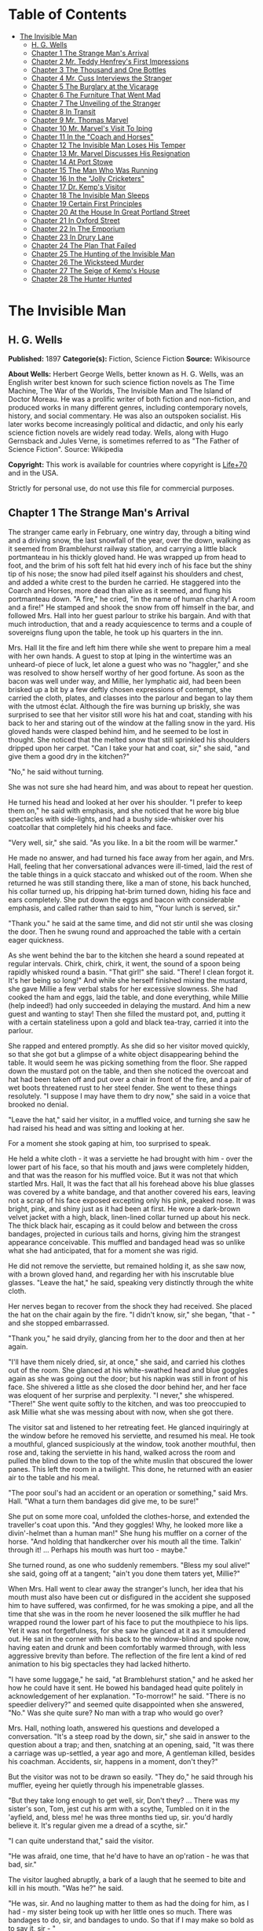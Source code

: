 #+TILE: The Invisible Man

* Table of Contents
  :PROPERTIES:
  :TOC:      :include all :depth 2 :ignore this
  :END:
:CONTENTS:
- [[#the-invisible-man][The Invisible Man]]
  - [[#h-g-wells][H. G. Wells]]
  - [[#chapter-1-the-strange-mans-arrival][Chapter 1 The Strange Man's Arrival]]
  - [[#chapter-2-mr-teddy-henfreys-first-impressions][Chapter 2 Mr. Teddy Henfrey's First Impressions]]
  - [[#chapter-3-the-thousand-and-one-bottles][Chapter 3 The Thousand and One Bottles]]
  - [[#chapter-4-mr-cuss-interviews-the-stranger][Chapter 4 Mr. Cuss Interviews the Stranger]]
  - [[#chapter-5-the-burglary-at-the-vicarage][Chapter 5 The Burglary at the Vicarage]]
  - [[#chapter-6-the-furniture-that-went-mad][Chapter 6 The Furniture That Went Mad]]
  - [[#chapter-7-the-unveiling-of-the-stranger][Chapter 7 The Unveiling of the Stranger]]
  - [[#chapter-8-in-transit][Chapter 8 In Transit]]
  - [[#chapter-9-mr-thomas-marvel][Chapter 9 Mr. Thomas Marvel]]
  - [[#chapter-10-mr-marvels-visit-to-iping][Chapter 10 Mr. Marvel's Visit To Iping]]
  - [[#chapter-11-in-the-coach-and-horses][Chapter 11 In the "Coach and Horses"]]
  - [[#chapter-12-the-invisible-man-loses-his-temper][Chapter 12 The Invisible Man Loses His Temper]]
  - [[#chapter-13-mr-marvel-discusses-his-resignation][Chapter 13 Mr. Marvel Discusses His Resignation]]
  - [[#chapter-14-at-port-stowe][Chapter 14 At Port Stowe]]
  - [[#chapter-15-the-man-who-was-running][Chapter 15 The Man Who Was Running]]
  - [[#chapter-16-in-the-jolly-cricketers][Chapter 16 In the "Jolly Cricketers"]]
  - [[#chapter-17-dr-kemps-visitor][Chapter 17 Dr. Kemp's Visitor]]
  - [[#chapter-18-the-invisible-man-sleeps][Chapter 18 The Invisible Man Sleeps]]
  - [[#chapter-19-certain-first-principles][Chapter 19 Certain First Principles]]
  - [[#chapter-20-at-the-house-in-great-portland-street][Chapter 20 At the House In Great Portland Street]]
  - [[#chapter-21-in-oxford-street][Chapter 21 In Oxford Street]]
  - [[#chapter-22-in-the-emporium][Chapter 22 In The Emporium]]
  - [[#chapter-23-in-drury-lane][Chapter 23 In Drury Lane]]
  - [[#chapter-24-the-plan-that-failed][Chapter 24 The Plan That Failed]]
  - [[#chapter-25-the-hunting-of-the-invisible-man][Chapter 25 The Hunting of the Invisible Man]]
  - [[#chapter-26-the-wicksteed-murder][Chapter 26 The Wicksteed Murder]]
  - [[#chapter-27-the-seige-of-kemps-house][Chapter 27 The Seige of Kemp's House]]
  - [[#chapter-28-the-hunter-hunted][Chapter 28 The Hunter Hunted]]
:END:
* The Invisible Man
** H. G. Wells
   *Published:* 1897
   *Categorie(s):* Fiction, Science Fiction
   *Source:* Wikisource


   *About Wells:*
   Herbert George Wells, better known as H. G. Wells, was an English writer best known for such science fiction novels as
   The Time Machine, The War of the Worlds, The Invisible Man and The Island of Doctor Moreau. He was a prolific writer of
   both fiction and non-fiction, and produced works in many different genres, including contemporary novels, history, and
   social commentary. He was also an outspoken socialist. His later works become increasingly political and didactic, and
   only his early science fiction novels are widely read today. Wells, along with Hugo Gernsback and Jules Verne, is
   sometimes referred to as "The Father of Science Fiction". Source: Wikipedia

   *Copyright:* This work is available for countries where copyright is    [[http://en.wikisource.org/wiki/Help:Public_domain#Copyright_terms_by_country][Life+70]] and in the USA.

   Strictly for personal use, do not use this file for commercial purposes.

** Chapter 1 The Strange Man's Arrival

   The stranger came early in February, one wintry day, through a biting wind and a driving snow, the last snowfall of the
   year, over the down, walking as it seemed from Bramblehurst railway station, and carrying a little black portmanteau in
   his thickly gloved hand. He was wrapped up from head to foot, and the brim of his soft felt hat hid every inch of his
   face but the shiny tip of his nose; the snow had piled itself against his shoulders and chest, and added a white crest
   to the burden he carried. He staggered into the Coarch and Horses, more dead than alive as it seemed, and flung his
   portmanteau down. "A fire," he cried, "in the name of human charity! A room and a fire!" He stamped and shook the snow
   from off himself in the bar, and followed Mrs. Hall into her guest parlour to strike his bargain. And with that much
   introduction, that and a ready acquiescence to terms and a couple of sovereigns flung upon the table, he took up his
   quarters in the inn.

   Mrs. Hall lit the fire and left him there while she went to prepare him a meal with her own hands. A guest to stop at
   Iping in the wintertime was an unheard-of piece of luck, let alone a guest who was no "haggler," and she was resolved to
   show herself worthy of her good fortune. As soon as the bacon was well under way, and Millie, her lymphatic aid, had
   been been brisked up a bit by a few deftly chosen expressions of contempt, she carried the cloth, plates, and classes
   into the parlour and began to lay them with the utmost éclat. Although the fire was burning up briskly, she was
   surprised to see that her visitor still wore his hat and coat, standing with his back to her and staring out of the
   window at the falling snow in the yard. His gloved hands were clasped behind him, and he seemed to be lost in thought.
   She noticed that the melted snow that still sprinkled his shoulders dripped upon her carpet. "Can I take your hat and
   coat, sir," she said, "and give them a good dry in the kitchen?"

   "No," he said without turning.

   She was not sure she had heard him, and was about to repeat her question.

   He turned his head and looked at her over his shoulder. "I prefer to keep them on," he said with emphasis, and she
   noticed that he wore big blue spectacles with side-lights, and had a bushy side-whisker over his coatcollar that
   completely hid his cheeks and face.

   "Very well, sir," she said. "As you like. In a bit the room will be warmer."

   He made no answer, and had turned his face away from her again, and Mrs. Hall, feeling that her conversational advances
   were ill-timed, laid the rest of the table things in a quick staccato and whisked out of the room. When she returned he
   was still standing there, like a man of stone, his back hunched, his collar turned up, his dripping hat-brim turned
   down, hiding his face and ears completely. She put down the eggs and bacon with considerable emphasis, and called rather
   than said to him, "Your lunch is served, sir."

   "Thank you." he said at the same time, and did not stir until she was closing the door. Then he swung round and
   approached the table with a certain eager quickness.

   As she went behind the bar to the kitchen she heard a sound repeated at regular intervals. Chirk, chirk, chirk, it went,
   the sound of a spoon being rapidly whisked round a basin. "That girl!" she said. "There! I clean forgot it. It's her
   being so long!" And while she herself finished mixing the mustard, she gave Millie a few verbal stabs for her excessive
   slowness. She had cooked the ham and eggs, laid the table, and done everything, while Millie (help indeed!) had only
   succeeded in delaying the mustard. And him a new guest and wanting to stay! Then she filled the mustard pot, and,
   putting it with a certain stateliness upon a gold and black tea-tray, carried it into the parlour.

   She rapped and entered promptly. As she did so her visitor moved quickly, so that she got but a glimpse of a white
   object disappearing behind the table. It would seem he was picking something from the floor. She rapped down the mustard
   pot on the table, and then she noticed the overcoat and hat had been taken off and put over a chair in front of the
   fire, and a pair of wet boots threatened rust to her steel fender. She went to these things resolutely. "I suppose I may
   have them to dry now," she said in a voice that brooked no denial.

   "Leave the hat," said her visitor, in a muffled voice, and turning she saw he had raised his head and was sitting and
   looking at her.

   For a moment she stook gaping at him, too surprised to speak.

   He held a white cloth - it was a serviette he had brought with him - over the lower part of his face, so that his mouth
   and jaws were completely hidden, and that was the reason for his muffled voice. But it was not that which startled Mrs.
   Hall, It was the fact that all his forehead above his blue glasses was covered by a white bandage, and that another
   covered his ears, leaving not a scrap of his face exposed excepting only his pink, peaked nose. It was bright, pink, and
   shiny just as it had been at first. He wore a dark-brown velvet jacket with a high, black, linen-lined collar turned up
   about his neck. The thick black hair, escaping as it could below and between the cross bandages, projected in curious
   tails and horns, giving him the strangest appearance conceivable. This muffled and bandaged head was so unlike what she
   had anticipated, that for a moment she was rigid.

   He did not remove the serviette, but remained holding it, as she saw now, with a brown gloved hand, and regarding her
   with his inscrutable blue glasses. "Leave the hat," he said, speaking very distinctly through the white cloth.

   Her nerves began to recover from the shock they had received. She placed the hat on the chair again by the fire. "I
   didn't know, sir," she began, "that - " and she stopped embarrassed.

   "Thank you," he said dryily, glancing from her to the door and then at her again.

   "I'll have them nicely dried, sir, at once," she said, and carried his clothes out of the room. She glanced at his
   white-swathed head and blue goggles again as she was going out the door; but his napkin was still in front of his face.
   She shivered a little as she closed the door behind her, and her face was eloquent of her surprise and perplexity. "I
   never," she whispered. "There!" She went quite softly to the kitchen, and was too preoccupied to ask Millie what she was
   messing about with now, when she got there.

   The visitor sat and listened to her retreating feet. He glanced inquiringly at the window before he removed his
   serviette, and resumed his meal. He took a mouthful, glanced suspiciously at the window, took another mouthful, then
   rose and, taking the serviette in his hand, walked across the room and pulled the blind down to the top of the white
   muslin that obscured the lower panes. This left the room in a twilight. This done, he returned with an easier air to the
   table and his meal.

   "The poor soul's had an accident or an operation or something," said Mrs. Hall. "What a turn them bandages did give me,
   to be sure!"

   She put on some more coal, unfolded the clothes-horse, and extended the traveller's coat upon this. "And they goggles!
   Why, he looked more like a divin'-helmet than a human man!" She hung his muffler on a corner of the horse. "And holding
   that handkercher over his mouth all the time. Talkin' through it! ... Perhaps his mouth was hurt too - maybe."

   She turned round, as one who suddenly remembers. "Bless my soul alive!" she said, going off at a tangent; "ain't you
   done them taters yet, Millie?"

   When Mrs. Hall went to clear away the stranger's lunch, her idea that his mouth must also have been cut or disfigured in
   the accident she supposed him to have suffered, was confirmed, for he was smoking a pipe, and all the time that she was
   in the room he never loosened the silk muffler he had wrapped round the lower part of his face to put the mouthpiece to
   his lips. Yet it was not forgetfulness, for she saw he glanced at it as it smouldered out. He sat in the corner with his
   back to the window-blind and spoke now, having eaten and drunk and been comfortably warmed through, with less aggressive
   brevity than before. The reflection of the fire lent a kind of red animation to his big spectacles they had lacked
   hitherto.

   "I have some luggage," he said, "at Bramblehurst station," and he asked her how he could have it sent. He bowed his
   bandaged head quite politely in acknowledgement of her explanation. "To-morrow!" he said. "There is no speedier
   delivery?" and seemed quite disappointed when she answered, "No." Was she quite sure? No man with a trap who would go
   over?

   Mrs. Hall, nothing loath, answered his questions and developed a conversation. "It's a steep road by the down, sir," she
   said in answer to the question about a trap; and then, snatching at an opening, said, "It was there a carriage was
   up-settled, a year ago and more, A gentleman killed, besides his coachman. Accidents, sir, happens in a moment, don't
   they?"

   But the visitor was not to be drawn so easily. "They do," he said through his muffler, eyeing her quietly through his
   impenetrable glasses.

   "But they take long enough to get well, sir, Don't they? ... There was my sister's son, Tom, jest cut his arm with a
   scythe, Tumbled on it in the 'ayfield, and, bless me! he was three months tied up, sir. you'd hardly believe it. It's
   regular given me a dread of a scythe, sir."

   "I can quite understand that," said the visitor.

   "He was afraid, one time, that he'd have to have an op'ration - he was that bad, sir."

   The visitor laughed abruptly, a bark of a laugh that he seemed to bite and kill in his mouth. "Was he?" he said.

   "He was, sir. And no laughing matter to them as had the doing for him, as I had - my sister being took up with her
   little ones so much. There was bandages to do, sir, and bandages to undo. So that if I may make so bold as to say it,
   sir - "

   "Will you get me some matches?" said the visitor, quite abruptly. "My pipe is out."

   Mrs. Hall was pulled up suddenly. It was certainly rude of him, after telling him all she had done. She gasped at him
   for a moment, and remembered the two sovereigns. She went for the matches.

   "Thanks," he said concisely, as she put them down, and turned his shoulder upon her and stared out of the window again.
   It was altogether too discouraging. Evidently he was sensitive on the topic of operations and bandages. She did not
   "make so bold as to say," however, after all. But his snubbing way had irritated her, and Millie had a hot time of it
   that afternoon.

   The visitor remained in the parlour until four o'clock, without giving the ghost of an excuse for an intrusion. For the
   most part he was quite still during that time; it would seem he sat in the growing darkness smoking in the firelight,
   perhaps dozing.

   Once or twice a curious listener might have heard him at the coals, and for the space of five minutes he was audible
   pacing the room. He seemed to be talking to himself. Then the armchair creaked as he sat down again.

** Chapter 2 Mr. Teddy Henfrey's First Impressions

   At four o'clock, when it was fairly dark and Mrs. Hall was screwing up her courage to go in and ask her visitor if he
   would take some tea, Teddy Henfrey, the clock-jobber, came into the bar. "My sakes! Mrs. Hall," said he, "but this is
   terrible weather for thin boots!" The snow outside was falling faster.

   Mrs. Hall agreed, and then noticed he had his bag with him. "Now you're here, Mr. Teddy," said she, "I'd be glad if
   you'd give th' old clock in the parlour a bit of a look. 'Tis going, and it strikes well and hearty; but the hour-hand
   won't do nuthin' but point at six."

   And leading the way, she went across to the parlour door and rapped and entered.

   Her visitor, she saw as she opened the door, was seated in the armchair before the fire, dozing it would seem, with his
   bandaged head drooping on one side. The only light in the room was the red glow from the fire - which lit his eyes like
   adverse railway signals, but left his downcast face in darkness - and the scanty vestiges of the day that came in
   through the open door. Everything was ruddy, shadowy, and indistinct to her, the more so since she had just been
   lighting the bar lamp, and her eyes were dazzled. But for a second it seemed to her that the man she looked at had an
   enormous mouth wide open - a vast and incredible mouth that swallowed the whole of the lower portion of his face. It was
   the sensation of a moment: the white-bound head, the monstrous goggle eyes, and this huge yawn below it. Then he
   stirred, started up in his chair, put up his hand. She opened the door wide, so that the room was lighter, and she saw
   him more clearly, with the muffler held up to his face just as she had seen him hold the serviette before. The shadows,
   she fancied, had tricked her.

   "Would you mind, sir, this man a-coming to look at the clock, sir?" she said, recovering from the momentary shock.

   "Look at the clock?" he said, staring round in a drowsy manner, and speaking over his hand, and then, getting more fully
   awake, "certainly."

   Mrs. Hall went away to get a lamp, and he rose and stretched himself. Then came the light, and Mr. Teddy Henfrey,
   entering, was confronted by this bandaged person. He was, he says, "taken aback."

   "Good afternoon," said the stranger, regarding him - as Mr. Henfrey says, with a vivid sense of the dark
   spectacles - "like a lobster."

   "I hope," said Mr. Henfrey, "that it's no intrusion."

   "None whatever," said the stranger. "Though, I understand," he said turning to Mrs. Hall, "that this room is really to
   be mine for my own private use."

   "I thought, sir," said Mrs. Hall, "you'd prefer the clock - "

   "Certainly," said the stranger, "certainly - but, as a rule, I like to be alone and undisturbed.

   "But I'm really glad to have the clock seen to," he said, seeing a certain hesitation in Mr. Henfrey's manner. "Very
   glad." Mr. Henfrey had intended to apologise and withdraw, but this anticipation reassured him. The stranger turned
   round with his back to the fireplace and put his hands behind his back. "And presently," he said, "when the
   clock-mending is over, I think I should like to have some tea. But not till the clock-mending is over."

   Mrs. Hall was about to leave the room - she made no conversational advances this time, because she did not want to be
   snubbed in front of Mr. Henfrey - when her visitor asked her if she had made any arrangements about his boxes at
   Bramblehurst. She told him she had mentioned the matter to the postman, and that the carrier could bring them over on
   the morrow. "You are certain that is the earliest?" he said.

   She was certain, with a marked coldness.

   "I should explain," he added, "what I was really too cold and fatigued to do before, that I am an experimental
   investigator."

   "Indeed, sir," said Mrs. Hall, much impressed.

   "And my baggage contains apparatus and appliances."

   "Very useful things indeed they are, sir," said Mrs. Hall.

   "And I'm very naturally anxious to get on with my inquiries."

   "Of course, sir."

   "My reason for coming to Iping," he proceeded, with a certain deliberation of manner, "was ... a desire for solitude. I
   do not wish to be disturbed in my work. In addition to my work, an accident - "

   "I thought as much," said Mrs. Hall to herself.

   " - necessitates a certain retirement. My eyes - are sometimes so weak and painful that I have to shut myself up in the
   dark for hours together. Lock myself up. Sometimes - now and then. Not at present, certainly. At such times the
   slightest disturbance, the entry of a stranger into the room, is a source of excruciating annoyance to me - it is well
   these things should be understood."

   "Certainly, sir," said Mrs. Hall. "And if I might make so bold as to ask - "

   "That I think, is all," said the stranger, with that quietly irresistible air of finality he could assume at will. Mrs.
   Hall reserved her question and sympathy for a better occasion.

   After Mrs. Hall had left the room, he remained standing in front of the fire, glaring, so Mr. Henfrey puts it, at the
   clock-mending. Mr. Henfrey not only took off the hands of the clock, and the face, but extracted the works; and he tried
   to work in as slow and quiet and unassuming a manner as possible. He worked with the lamp close to him, and the green
   shade threw a brilliant light upon his hands, and upon the frame and wheels, and left the rest of the room shadowy. When
   he looked up, coloured patches swam in his eyes. Being constitutionally of a curious nature, he had removed the
   works - a quite unnecessary proceeding - with the idea of delaying his departure and perhaps falling into conversation
   with the stranger. But the stranger stood there, perfectly silent and still. So still, it got on Henfrey's nerves. He
   felt alone in the room and looked up, and there, grey and dim, was the bandaged head and huge blue lenses staring
   fixedly, with a mist of green spots drifting in front of them. It was so uncanny to Henfrey that for a minute they
   remained staring blankly at one another. Then Henfrey looked down again. Very uncomfortable position! One would like to
   say something. Should he remark that the weather was very cold for the time of year?

   He looked up as if to take aim with that introductory shot. "The weather - " he began.

   "Why don't you finish and go?" said the rigid figure, evidently in a state of painfully suppressed rage. "All you've got
   to do is to fix the hour-hand on its axle. You're simply humbugging - "

   "Certainly, sir - one minute more. I overlooked - " and Mr. Henfrey finished and went.

   But he went feeling excessively annoyed. "Damn it!" said Mr. Henfrey to himself, trudging down the village through the
   thawing snow; "a man must do a clock at times, sure-ly."

   And again "Can't a man look at you? - Ugly!"

   And yet again, "Seemingly not. If the police was wanting you you couldn't be more wropped and bandaged."

   At Gleeson's corner he saw Hall, who had recently married the stranger's hostess at the "Coach and Horses," and who now
   drove the Iping conveyance, when occasional people required it, to Sidderbridge Junction, coming towards him on his
   return from that place. Hall had evidently been "stopping a bit" at Sidderbridge, to judge by his driving. "'Ow do,
   Teddy?" he said, passing.

   "You got a rum un up home!" said Teddy.

   Hall very sociably pulled up. "What's that?" he asked.

   "Rum-looking customer stopping at the 'Coach and Horses,'" said Teddy. "My sakes!"

   And he proceeded to give Hall a vivid description of his grotesque guest. "Looks a bit like a disguise, don't it? I'd
   like to see a man's face if I had him stopping in my place," said Henfrey. "But women are that trustful - where
   strangers are concerned. He's took your rooms and he ain't even given a name, Hall."

   "You don't say so!" said Hall, who was a man of sluggish apprehension.

   "Yes," said Teddy. "By the week. Whatever he is, you can't get rid of him under the week. And he's got a lot of luggage
   coming to-morrow, so he says. Let's hope it won't be stones in boxes, Hall."

   He told Hall how his aunt at Hastings had been swindled by a stranger with empty portmanteaux. Altogether he left Hall
   vaguely suspicious. "Get up, old girl," said Hall. "I s'pose I must see 'bout this."

   Teddy trudged on his way with his mind considerably relieved.

   Instead of "seeing 'bout it," however, Hall on his return was severely rated by his wife on the length of time he had
   spent in Sidderbridge, and his mild inquiries were answered snappishly and in a manner not to the point. But the seed of
   suspicion Teddy had sown germinated in the mind of Mr. Hall in spite of these discouragements. "You wim' don't know
   everything," said Mr. Hall, resolved to ascertain more about the personality of his guest at the earliest possible
   opportunity. And after the stranger had gone to bed, which he did about half-past nine, Mr. Hall went very aggressively
   into the parlour and looked very hard at his wife's furniture, just to show that the stranger wasn't master there, and
   scrutinised closely and a little contemptuously a sheet of mathematical computations the stranger had left. When
   retiring for the night he instructed Mrs. Hall to look very closely at the stranger's luggage when it came next day.

   "You mind you own business, Hall," said Mrs. Hall, "and I'll mind mine."

   She was all the more inclined to snap at Hall because the stranger was undoubtedly an unusually strange sort of
   stranger, and she was by no means assured about him in her own mind. In the middle of the night she woke up dreaming of
   huge white heads like turnips, that came trailing after her, at the end of interminable necks, and with vast black eyes.
   But being a sensible woman, she subdued her terrors and turned over and went to sleep again.

** Chapter 3 The Thousand and One Bottles

   So it was that on the twenty-ninth day of February, at the beginning of the thaw, this singular person fell out of
   infinity into Iping village. Next day his luggage arrived through the slush - and very remarkable luggage it was. There
   were a couple of trunks indeed, such as a rational man might need, but in addition there were a box of books - big, fat
   books, of which some were just in an incomprehensible handwriting - and a dozen or more crates, boxes, and cases,
   containing objects packed in straw, as it seemed to Hall, tugging with a casual curiosity at the straw - glass bottles.
   The stranger, muffled in hat, coat, gloves, and wrapper, came out impatiently to meet Fearenside's cart, while Hall was
   having a word or so of gossip preparatory to helping being them in. Out he came, not noticing Fearenside's dog, who was
   sniffing in a dilettante spirit at Hall's legs. "Come along with those boxes," he said. "I've been waiting long enough."

   And he came down the steps towards the tail of the cart as if to lay hands on the smaller crate.

   No sooner had Fearenside's dog caught sight of him, however, than it began to bristle and growl savagely, and when he
   rushed down the steps it gave an undecided hop, and then sprang straight at his hand. "Whup!" cried Hall, jumping back,
   for he was no hero with dogs, and Fearenside howled, "Lie down!" and snatched his whip.

   They saw the dog's teeth had slipped the hand, heard a kick, saw the dog execute a flanking jump and get home on the
   stranger's leg, and heard the rip of his trousering. Then the finer end of Fearenside's whip reached his property, and
   the dog, yelping with dismay, retreated under the wheels of the waggon. It was all the business of a swift half-minute.
   No one spoke, everyone shouted. The stranger glanced swiftly at his torn glove and at his leg, made as if he would stoop
   to the latter, then turned and rushed swiftly up the steps into the inn. They heard him go headlong across the passage
   and up the uncarpeted stairs to his bedroom.

   "You brute, you!" said Fearenside, climbing off the waggon with his whip in his hand, while the dog watched him through
   the wheel. "Come here," said Fearenside - "You'd better."

   Hall had stood gaping. "He wuz bit," said Hall. "I'd better go and see to en," and he trotted after the stranger. He met
   Mrs. Hall in the passage. "Carrier's darg," he said "bit en."

   He went straight upstairs, and the stranger's door being ajar, he pushed it open and was entering without any ceremony,
   being of a naturally sympathetic turn of mind.

   The blind was down and the room dim. He caught a glimpse of a most singular thing, what seemed a handless arm waving
   towards him, and a face of three huge indeterminate spots on white, very like the face of a pale pansy. Then he was
   struck violently in the chest, hurled back, and the door slammed in his face and locked. It was so rapid that it gave
   him no time to observe. A waving of indecipherable shapes, a blow, and a concussion. There he stood on the dark little
   landing, wondering what it might be that he had seen.

   A couple of minutes after, he rejoined the little group that had formed outside the "Coach and Horses." There was
   Fearenside telling about it all over again for the second time; there was Mrs. Hall saying his dog didn't have no
   business to bite her guests; there was Huxter, the general dealer from over the road, interrogative; and Sandy Wadgers
   from the forge, judicial; besides women and children, all of them saying fatuities: "Wouldn't let en bite me, I knows";
   "'Tasn't right have such dargs"; "Whad 'e bite 'n for, than?" and so forth.

   Mr. Hall, staring at them from the steps and listening, found it incredible that he had seen anything so very remarkable
   happen upstairs. Besides, his vocabulary was altogether too limited to express his impressions.

   "He don't want no help, he says," he said in answer to his wife's inquiry. "We'd better be a-takin' of his luggage in."

   "He ought to have it cauterised at once," said Mr. Huxter; "especially if it's at all inflamed."

   "I'd shoot en, that's what I'd do," said a lady in the group.

   Suddenly the dog began growling again.

   "Come along," cried an angry voice in the doorway, and there stood the muffled stranger with his collar turned up, and
   his hat-brim bent down. "The sooner you get those things in the better I'll be pleased." It is stated by an anonymous
   bystander that his trousers and gloves had been changed.

   "Was you hurt, sir?" said Fearenside. "I'm rare sorry the darg - "

   "Not a bit," said the stranger. "Never broke the skin. Hurry up with those things."

   He then swore to himself, so Mr. Hall asserts.

   Directly the first crate was, in accordance with his directions, carried into the parlour, the stranger flung himself
   upon it with extraordinary eagerness, and began to unpack it, scattering the straw with an utter disregard of Mrs.
   Hall's carpet. And from it he began to produce bottles - little fat bottles containing powders, small and slender
   bottles containing coloured and white fluids, fluted blue bottles labeled Poison, bottles with round bodies and slender
   necks, large green-glass bottles, large white-glass bottles, bottles with glass stoppers and frosted labels, bottles
   with fine corks, bottles with bungs, bottles with wooden caps, wine bottles, salad-oil bottles - putting them in rows on
   the chiffonnier, on the mantel, on the table under the window, round the floor, on the bookshelf - everywhere. The
   chemist's shop in Bramblehurst could not boast half so many. Quite a sight it was. Crate after crate yielded bottles,
   until all six were empty and the table high with straw; the only things that came out of these crates besides the
   bottles were a number of test-tubes and a carefully packed balance.

   And directly the crates were unpacked, the stranger went to the window and set to work, not troubling in the least about
   the litter of straw, the fire which had gone out, the box of books outside, nor for the trunks and other luggage that
   had gone upstairs.

   When Mrs. Hall took his dinner in to him, he was already so absorbed in his work, pouring little drops out of the
   bottles into test-tubes, that he did not hear her until she had swept away the bulk of the straw and put the tray on the
   table, with some little emphasis perhaps, seeing the state that the floor was in. Then he half turned his head and
   immediately turned it away again. But she saw he had removed his glasses; they were beside him on the table, and it
   seemed to her that his eye sockets were extraordinarily hollow. He put on his spectacles again, and then turned and
   faced her. She was about to complain of the straw on the floor when he anticipated her.

   "I wish you wouldn't come in without knocking," he said in the tone of abnormal exasperation that seemed so
   characteristic of him.

   "I knocked, but seemingly - "

   "Perhaps you did. But in my investigations - my really very urgent and necessary investigations - the slightest
   disturbance, the jar of a door - I must ask you - "

   "Certainly, sir. You can turn the lock if you're like that, you know. Any time."

   "A very good idea," said the stranger.

   "This stror, sir, if I might make so bold as to remark - "

   "Don't. If the straw makes trouble put it down in the bill." And he mumbled at her - words suspiciously like curses.

   He was so odd, standing there, so aggressive and explosive, bottle in one hand and test-tube in the other, that Mrs.
   Hall was quite alarmed. But she was a resolute woman. "In which case, I should like to know, sir, what you consider - "

   "A shilling - put down a shilling. Surely a shilling's enough?"

   "So be it," said Mrs. Hall, taking up the table-cloth and beginning to spread it over the table. "If you're satisfied,
   of course - "

   He turned and sat down, with his coat-collar toward her.

   All the afternoon he worked with the door locked and, as Mrs. Hall testifies, for the most part in silence. But once
   there was a concussion and a sound of bottles ringing together as though the table had been hit, and the smash of a
   bottle flung violently down, and then a rapid pacing athwart the room. Fearing "something was the matter," she went to
   the door and listened, not caring to knock.

   "I can't go on," he was raving. "I can't go on. Three hundred thousand, four hundred thousand! The huge multitude!
   Cheated! All my life it may take me! ... Patience! Patience indeed! ... Fool! fool!"

   There was a noise of hobnails on the bricks in the bar, and Mrs. Hall had very reluctantly to leave the rest of his
   soliloquy. When she returned the room was silent again, save for the faint crepitation of his chair and the occasional
   clink of a bottle. It was all over; the stranger had resumed work.

   When she took in his tea she saw broken glass in the corner of the room under the concave mirror, and a golden stain
   that had been carelessly wiped. She called attention to it.

   "Put it down in the bill," snapped her visitor. "For God's sake don't worry me. If there's damage done, put it down in
   the bill," and he went on ticking a list in the exercise book before him.

   "I'll tell you something," said Fearenside, mysteriously. It was late in the afternoon, and they were in the little
   beer-shop of Iping Hanger.

   "Well?" said Teddy Henfrey.

   "This chap you're speaking of, what my dog bit. Well - he's black. Leastways, his legs are. I seed through the tear of
   his trousers and the tear of his glove. You'd have expected a sort of pinky to show, wouldn't you? Well - there wasn't
   none. Just blackness. I tell you, he's as black as my hat."

   "My sakes!" said Henfrey. "It's a rummy case altogether. Why, his nose is as pink as paint!"

   "That's true," said Fearenside. "I knows that. And I tell 'ee what I'm thinking. That marn's a piebald, Teddy. Black
   here and white there - in patches. And he's ashamed of it. He's a kind of half-breed, and the colour's come off patchy
   instead of mixing. I've heard of such things before. And it's the common way with horses, as any one can see."

** Chapter 4 Mr. Cuss Interviews the Stranger

   I have told the circumstances of the stranger's arrival in Iping with a certain fulness of detail, in order that the
   curious impression he created may be understood by the reader. But excepting two odd incidents, the circumstances of his
   stay until the extraordinary day of the club festival may be passed over very cursorily. There were a number of
   skirmishes with Mrs. Hall on matters of domestic discipline, but in every case until late April, when the first signs of
   penury began, he over-rode her by the easy expedient of an extra payment. Hall did not like him, and whenever he dared
   he talked of the advisability of getting rid of him; but he showed his dislike chiefly by concealing it ostentatiously,
   and avoiding his visitor as much as possible. "Wait till the summer," said Mrs. Hall sagely, "when the artisks are
   beginning to come. Then we'll see. He may be a bit overbearing, but bills settled punctual is bills settled punctual,
   whatever you'd like to say."

   The stranger did not go to church, and indeed made no difference between Sunday and the irreligious days, even in
   costume. He worked, as Mrs. Hall thought, very fitfully. Some days he would come down early and be continuously busy. On
   others he would rise late, pace his room, fretting audibly for hours together, smoke, sleep in the armchair by the fire.
   Communication with the world beyond the village he had none. His temper continued very uncertain; for the most part his
   manner was that of a man suffering under almost unendurable provocation, and once or twice things were snapped, torn,
   crushed, or broken in spasmodic gusts of violence. He seemed under a chronic irritation of the greatest intensity. His
   habit of talking to himself in a low voice grew steadily upon him, but though Mrs. Hall listened conscientiously she
   could make neither head nor tail of what she heard.

   He rarely went abroad by daylight, but at twilight he would go out muffled up invisibly, whether the weather were cold
   or not, and he chose the loneliest paths and those most overshadowed by trees and banks. His goggling spectacles and
   ghastly bandaged face under the penthouse of his hat, came with a disagreeable suddenness out of the darkness upon one
   or two home-going labourers, and Teddy Henfrey, tumbling out of the "Scarlet Coat" one night, at half-past nine, was
   scared shamefully by the stranger's skull-like head (he was walking hat in hand) lit by the sudden light of the opened
   inn door. Such children as saw him at nightfall dreamt of bogies, and it seemed doubtful whether he disliked boys more
   than they disliked him, or the reverse; but there was certainly a vivid enough dislike on either side.

   It was inevitable that a person of so remarkable an appearance and bearing should form a frequent topic in such a
   village as Iping. Opinion was greatly divided about his occupation. Mrs. Hall was sensitive on the point. When
   questioned, she explained very carefully that he was an "experimental investigator," going gingerly over the syllables
   as one who dreads pitfalls. When asked what an experimental investigator was, she would say with a touch of superiority
   that most educated people knew such things as that, and would thus explain that he "discovered things." Her visitor had
   had an accident, she said, which temporarily discoloured his face and hands, and being of a sensitive disposition, he
   was averse to any public notice of the fact.

   Out of her hearing there was a view largely entertained that he was a criminal trying to escape from justice by wrapping
   himself up so as to conceal himself altogether from the eye of the police. This idea sprang from the brain of Mr. Teddy
   Henfrey. No crime of any magnitude dating from the middle or end of February was known to have occurred. Elaborated in
   the imagination of Mr. Gould, the probationary assistant in the National School, this theory took the form that the
   stranger was an Anarchist in disguise, preparing explosives, and he resolved to undertake such detective operations as
   his time permitted. These consisted for the most part in looking very hard at the stranger whenever they met, or in
   asking people who had never seen the stranger, leading questions about him. But he detected nothing.

   Another school of opinion followed Mr. Fearenside, and either accepted the piebald view or some modification of it; as,
   for instance, Silas Durgan, who was heard to assert that "if he choses to show enself at fairs he'd make his fortune in
   no time," and being a bit of a theologian, compared the stranger to the man with the one talent. Yet another view
   explained the entire matter by regarding the stranger as a harmless lunatic. That had the advantage of accounting for
   everything straight away.

   Between these main groups there were waverers and compromisers. Sussex folk have few superstitions, and it was only
   after the events of early April that the thought of the supernatural was first whispered in the village. Even then it
   was only credited among the women folk.

   But whatever they thought of him, people in Iping, on the whole, agreed in disliking him. His irritability, though it
   might have been comprehensible to an urban brain-worker, was an amazing thing to these quiet Sussex villagers. The
   frantic gesticulations they surprised now and then, the headlong pace after nightfall that swept him upon them round
   quiet corners, the inhuman bludgeoning of all tentative advances of curiosity, the taste for twilight that led to the
   closing of doors, the pulling down of blinds, the extinction of candles and lamps - who could agree with such goings on?
   They drew aside as he passed down the village, and when he had gone by, young humourists would up with coat-collars and
   down with hat-brims, and go pacing nervously after him in imitation of his occult bearing. There was a song popular at
   that time called "The Bogey Man". Miss Statchell sang it at the schoolroom concert (in aid of the church lamps), and
   thereafter whenever one or two of the villagers were gathered together and the stranger appeared, a bar or so of this
   tune, more or less sharp or flat, was whistled in the midst of them. Also belated little children would call "Bogey
   Man!" after him, and make off tremulously elated.

   Cuss, the general practitioner, was devoured by curiosity. The bandages excited his professional interest, the report of
   the thousand and one bottles aroused his jealous regard. All through April and May he coveted an opportunity of talking
   to the stranger, and at last, towards Whitsuntide, he could stand it no longer, but hit upon the subscription-list for a
   village nurse as an excuse. He was surprised to find that Mr. Hall did not know his guest's name. "He give a name," said
   Mrs. Hall - an assertion which was quite unfounded - "but I didn't rightly hear it." She thought it seemed so silly not
   to know the man's name.

   Cuss rapped at the parlour door and entered. There was a fairly audible imprecation from within. "Pardon my intrusion,"
   said Cuss, and then the door closed and cut Mrs. Hall off from the rest of the conversation.

   She could hear the murmur of voices for the next ten minutes, then a cry of surprise, a stirring of feet, a chair flung
   aside, a bark of laughter, quick steps to the door, and Cuss appeared, his face white, his eyes staring over his
   shoulder. He left the door open behind him, and without looking at her strode across the hall and went down the steps,
   and she heard his feet hurrying along the road. He carried his hat in his hand. She stood behind the door, looking at
   the open door of the parlour. Then she heard the stranger laughing quietly, and then his footsteps came across the room.
   She could not see his face where she stood. The parlour door slammed, and the place was silent again.

   Cuss went straight up the village to Bunting the vicar. "Am I mad?" Cuss began abruptly, as he entered the shabby little
   study. "Do I look like an insane person?"

   "What's happened?" said the vicar, putting the ammonite on the loose sheets of his forth-coming sermon.

   "That chap at the inn - "

   "Well?"

   "Give me something to drink," said Cuss, and he sat down.

   When his nerves had been steadied by a glass of cheap sherry - the only drink the good vicar had available - he told him
   of the interview he had just had. "Went in," he gasped, "and began to demand a subscription for that Nurse Fund. He'd
   stuck his hands in his pockets as I came in, and he sat down lumpily in his chair. Sniffed. I told him I'd heard he took
   an interest in scientific things. He said yes. Sniffed again. Kept on sniffing all the time; evidently recently caught
   an infernal cold. No wonder, wrapped up like that! I developed the nurse idea, and all the while kept my eyes open.
   Bottles - chemicals - everywhere. Balance, test-tubes in stands, and a smell of - evening primrose. Would he subscribe?
   Said he'd consider it. Asked him, point-blank, was he researching. Said he was. A long research? Got quite cross. 'A
   damnable long research,' said he, blowing the cork out, so to speak. 'Oh,' said I. And out came the grievance. The man
   was just on the boil, and my question boiled him over. He had been given a prescription, most valuable
   prescription - what for he wouldn't say. Was it medical? 'Damn you! What are you fishing after?' I apologised. Dignified
   sniff and cough. He resumed. He'd read it. Five ingredients. Put it down; turned his head. Draught of air from window
   lifted the paper. Swish, rustle. He was working in a room with an open fireplace, he said. Saw a flicker, and there was
   the prescription burning and lifting chimneyward. Rushed towards it just as it whisked up the chimney. So! Just at that
   point, to illustrate his story, out came his arm."

   "Well?"

   "No hand - just an empty sleeve. Lord! I thought, that's a deformity! Got a cork arm, I suppose, and has taken it off.
   Then, I thought, there's something odd in that. What the devil keeps that sleeve up and open, if there's nothing in it?
   There was nothing in it, I tell you. Nothing down it, right down to the joint. I could see right down it to the elbow,
   and there was a glimmer of light shining through a tear of the cloth. 'Good God!' I said. Then he stopped. Stared at me
   with those black goggles of his, and then at his sleeve."

   "Well?"

   "That's all. He never said a word; just glared, and put his sleeve back in his pocket quickly. 'I was saying,' said he,
   'that there was the prescription burning, wasn't I?' Interrogative cough. 'How the devil,' said I, 'can you move an
   empty sleeve like that?' 'Empty sleeve?' 'Yes,' said I, 'an empty sleeve.'

   "'It's an empty sleeve, is it? You saw it was an empty sleeve?' He stood up right away. I stood up too. He came towards
   me in three very slow steps, and stood quite close. Sniffed venomously. I didn't flinch, though I'm hanged if that
   bandaged knob of his, and those blinkers, aren't enough to unnerve any one, coming quietly up to you.

   "'You said it was an empty sleeve?' he said. 'Certainly,' I said. At staring and saying nothing a barefaced man,
   unspectacled, starts scratch. Then very quietly he pulled his sleeve out of his pocket again, and raised his arm towards
   me as though he would show it to me again. He did it very, very slowly. I looked at it. Seemed an age. 'Well?' said I,
   clearing my throat, 'there's nothing in it.'

   "Had to say something. I was beginning to feel frightened. I could see right down it. He extended it straight towards
   me, slowly, slowly - just like that - until the cuff was six inches from my face. Queer thing to see an empty sleeve
   come at you like that! And then - "

   "Well?"

   "Something - exactly like a finger and thumb it felt - nipped my nose."

   Bunting began to laugh.

   "There wasn't anything there!" said Cuss, his voice running up into a shriek at the "there." "It's all very well for you
   to laugh, but I tell you I was so startled, I hit his cuff hard, and turned around, and cut out of the room - I left
   him - "

   Cuss stopped. There was no mistaking the sincerity of his panic. He turned round in a helpless way and took a second
   glass of the excellent vicar's very inferior sherry. "When I hit his cuff," said Cuss, "I tell you, it felt exactly like
   hitting an arm. And there wasn't an arm! There wasn't the ghost of an arm!"

   Mr. Bunting thought it over. He looked suspiciously at Cuss. "It's a most remarkable story," he said. He looked very
   wise and grave indeed. "It's really," said Mr. Bunting with judicial emphasis, "a most remarkable story."

** Chapter 5 The Burglary at the Vicarage

   The facts of the burglary at the vicarage came to us chiefly through the medium of the vicar and his wife. It occurred
   in the small hours of Whit Monday, the day devoted in Iping to the Club festivities. Mrs. Bunting, it seems, woke up
   suddenly in the stillness that comes before the dawn, with the strong impression that the door of their bedroom had
   opened and closed. She did not arouse her husband at first, but sat up in bed listening. She then distinctly heard the
   pad, pad, pad of bare feet coming out of the adjoining dressing-room and walking along the passage towards the
   staircase. As soon as she felt assured of this, she aroused the Rev. Mr. Bunting as quietly as possible. He did not
   strike a light, but putting on his spectacles, her dressing-gown and his bath slippers, he went out on the landing to
   listen. He heard quite distinctly a fumbling going on at his study desk down-stairs, and then a violent sneeze.

   At that he returned to his bedroom, armed himself with the most obvious weapon, the poker, and descended the staircase
   as noiselessly as possible. Mrs. Bunting came out on the landing.

   The hour was about four, and the ultimate darkness of the night was past. There was a faint shimmer of light in the
   hall, but the study doorway yawned impenetrably black. Everything was still except the faint creaking of the stairs
   under Mr. Bunting's tread, and the slight movements in the study. Then something snapped, the drawer was opened, and
   there was a rustle of papers. Then came an imprecation, and a match was struck and the study was flooded with yellow
   light. Mr. Bunting was now in the hall, and through the crack of the door he could see the desk and the open drawer and
   a candle burning on the desk. But the robber he could not see. He stood there in the hall undecided what to do, and Mrs.
   Bunting, her face white and intent, crept slowly downstairs after him. One thing kept Mr. Bunting's courage; the
   persuasion that this burglar was a resident in the village.

   They heard the chink of money, and realised that the robber had found the housekeeping reserve of gold - two pounds ten
   in half sovereigns altogether. At that sound Mr. Bunting was nerved to abrupt action. Gripping the poker firmly, he
   rushed into the room, closely followed by Mrs. Bunting. "Surrender!" cried Mr. Bunting, fiercely, and then stooped
   amazed. Apparently the room was perfectly empty.

   Yet their conviction that they had, that very moment, heard somebody moving in the room had amounted to a certainty. For
   half a minute, perhaps, they stood gaping, then Mrs. Bunting went across the room and looked behind the screen, while
   Mr. Bunting, by a kindred impulse, peered under the desk. Then Mrs. Bunting turned back the window-curtains, and Mr.
   Bunting looked up the chimney and probed it with the poker. Then Mrs. Bunting scrutinised the waste-paper basket and Mr.
   Bunting opened the lid of the coal-scuttle. Then they came to a stop and stood with eyes interrogating each other.

   "I could have sworn - " said Mr. Bunting.

   "The candle!" said Mr. Bunting. "Who lit the candle?"

   "The drawer!" said Mrs. Bunting. "And the money's gone!"

   She went hastily to the doorway.

   "Of all the strange occurrences - "

   There was a violent sneeze in the passage. They rushed out, and as they did so the kitchen door slammed. "Bring the
   candle," said Mr. Bunting, and led the way. They both heard a sound of bolts being hastily shot back.

   As he opened the kitchen door he saw through the scullery that the back door was just opening, and the faint light of
   early dawn displayed the dark masses of the garden beyond. He is certain that nothing went out of the door. It opened,
   stood open for a moment, and then closed with a slam. As it did so, the candle Mrs. Bunting was carrying from the study
   flickered and flared. It was a minute or more before they entered the kitchen.

   The place was empty. They refastened the back door, examined the kitchen, pantry, and scullery thoroughly, and at last
   went down into the cellar. There was not a soul to be found in the house, search as they would.

   Daylight found the vicar and his wife, a quaintly-costumed little couple, still marvelling about on their own ground
   floor by the unnecessary light of a guttering candle.

** Chapter 6 The Furniture That Went Mad

   Now it happened that in the early hours of Whit Monday, before Millie was hunted out for the day, Mr. Hall and Mrs. Hall
   both rose and went noiselessly down into the cellar. Their business there was of a private nature, and had something to
   do with the specific gravity of their beer. They had hardly entered the cellar when Mrs. Hall found she had forgotten to
   bring down a bottle of sarsaparilla from their joint-room. As she was the expert and principal operator in this affair,
   Hall very properly went upstairs for it.

   On the landing he was surprised to see that the stranger's door was ajar. He went on into his own room and found the
   bottle as he had been directed.

   But returning with the bottle, he noticed that the bolts of the front door had been shot back, that the door was in fact
   simply on the latch. And with a flash of inspiration he connected this with the stranger's room upstairs and the
   suggestions of Mr. Teddy Henfrey. He distinctly remembered holding the candle while Mrs. Hall shot these bolts
   overnight. At the sight he stopped, gaping, then with the bottle still in his hand went upstairs again. He rapped at the
   stranger's door. There was no answer. He rapped again; then pushed the door wide open and entered.

   It was as he expected. The bed, the room also, was empty. And what was stranger, even to his heavy intelligence, on the
   bedroom chair and along the rail of the bed were scattered the garments, the only garments so far as he knew, and the
   bandages of their guest. His big slouch hat even was cocked jauntily over the bed-post.

   As Hall stood there he heard his wife's voice coming out of the depth of the cellar, with that rapid telescoping of the
   syllables and interrogative cocking up of the final words to a high note, by which the West Sussex villager is wont to
   indicate a brisk impatience. "George! You gart whad a wand?"

   At that he turned and hurried down to her. "Janny," he said, over the rail of the cellar steps, "'tas the truth what
   Henfrey sez. 'E's not in uz room, 'e en't. And the front door's onbolted."

   At first Mrs. Hall did not understand, and as soon as she did she resolved to see the empty room for herself. Hall,
   still holding the bottle, went first. "If 'e en't there," he said, "'is close are. And what's 'e doin' 'ithout 'is
   close, then? 'Tas a most curious business."

   As they came up the cellar steps they both, it was afterwards ascertained, fancied they heard the front door open and
   shut, but seeing it closed and nothing there, neither said a word to the other about it at the time. Mrs. Hall passed
   her husband in the passage and ran on first upstairs. Someone sneezed on the staircase. Hall, following six steps
   behind, thought that he heard her sneeze. She, going on first, was under the impression that Hall was sneezing. She
   flung open the door and stood regarding the room. "Of all the curious!" she said.

   She heard a sniff close behind her head as it seemed, and turning, was surprised to see Hall a dozen feet off on the
   topmost stair. But in another moment he was beside her. She bent forward and put her hand on the pillow and then under
   the clothes.

   "Cold," she said. "He's been up this hour or more."

   As she did so, a most extraordinary thing happened. The bed-clothes gathered themselves together, leapt up suddenly into
   a sort of peak, and then jumped headlong over the bottom rail. It was exactly as if a hand had clutched them in the
   centre and flung them aside. Immediately after, the stranger's hat hopped off the bed-post, described a whirling flight
   in the air through the better part of a circle, and then dashed straight at Mrs. Hall's face. Then as swiftly came the
   sponge from the washstand; and then the chair, flinging the stranger's coat and trousers carelessly aside, and laughing
   drily in a voice singularly like the stranger's, turned itself up with its four legs at Mrs. Hall, seemed to take aim at
   her for a moment, and charged at her. She screamed and turned, and then the chair legs came gently but firmly against
   her back and impelled her and Hall out of the room. The door slammed violently and was locked. The chair and bed seemed
   to be executing a dance of triumph for a moment, and then abruptly everything was still.

   Mrs. Hall was left almost in a fainting condition in Mr. Hall's arms on the landing. It was with the greatest difficulty
   that Mr. Hall and Millie, who had been roused by her scream of alarm, succeeded in getting her downstairs, and applying
   the restoratives customary in such cases.

   "'Tas sperits," said Mrs. Hall. "I know 'tas sperits. I've read in papers of en. Tables and chairs leaping and
   dancing... "

   "Take a drop more, Janny," said Hall. "'Twill steady ye."

   "Lock him out," said Mrs. Hall. "Don't let him come in again. I half guessed - I might ha' known. With them goggling
   eyes and bandaged head, and never going to church of a Sunday. And all they bottles - more'n it's right for any one to
   have. He's put the sperits into the furniture... . My good old furniture! 'Twas in that very chair my poor dear mother
   used to sit when I was a little girl. To think it should rise up against me now!"

   "Just a drop more, Janny," said Hall. "Your nerves is all upset."

   They sent Millie across the street through the golden five o'clock sunshine to rouse up Mr. Sandy Wadgers, the
   blacksmith. Mr. Hall's compliments and the furniture upstairs was behaving most extraordinary. Would Mr. Wadgers come
   round? He was a knowing man, was Mr. Wadgers, and very resourceful. He took quite a grave view of the case. "Arm darmed
   if thet ent witchcraft," was the view of Mr. Sandy Wadgers. "You warnt horseshoes for such gentry as he."

   He came round greatly concerned. They wanted him to lead the way upstairs to the room, but he didn't seem to be in any
   hurry. He preferred to talk in the passage. Over the way Huxter's apprentice came out and began taking down the shutters
   of the tobacco window. He was called over to join the discussion. Mr. Huxter naturally followed over in the course of a
   few minutes. The Anglo-Saxon genius for parliamentary government asserted itself; there was a great deal of talk and no
   decisive action. "Let's have the facts first," insisted Mr. Sandy Wadgers. "Let's be sure we'd be acting perfectly right
   in bustin' that there door open. A door onbust is always open to bustin', but ye can't onbust a door once you've busted
   en."

   And suddenly and most wonderfully the door of the room upstairs opened of its own accord, and as they looked up in
   amazement, they saw descending the stairs the muffled figure of the stranger staring more blackly and blankly than ever
   with those unreasonably large blue glass eyes of his. He came down stiffly and slowly, staring all the time; he walked
   across the passage staring, then stopped.

   "Look there!" he said, and their eyes followed the direction of his gloved finger and saw a bottle of sarsaparilla hard
   by the cellar door. Then he entered the parlour, and suddenly, swiftly, viciously, slammed the door in their faces.

   Not a word was spoken until the last echoes of the slam had died away. They stared at one another. "Well, if that don't
   lick everything!" said Mr. Wadgers, and left the alternative unsaid.

   "I'd go in and ask'n 'bout it," said Wadgers, to Mr. Hall. "I'd d'mand an explanation."

   It took some time to bring the landlady's husband up to that pitch. At last he rapped, opened the door, and got as far
   as, "Excuse me - "

   "Go to the devil!" said the stranger in a tremendous voice, and "Shut that door after you." So that brief interview
   terminated.

** Chapter 7 The Unveiling of the Stranger

   The stranger went into the little parlour of the "Coach and Horses" about half-past five in the morning, and there he
   remained until near midday, the blinds down, the door shut, and none, after Hall's repulse, venturing near him.

   All that time he must have fasted. Thrice he rang his bell, the third time furiously and continuously, but no one
   answered him. "Him and his 'go to the devil' indeed!" said Mrs. Hall. Presently came an imperfect rumour of the burglary
   at the vicarage, and two and two were put together. Hall, assisted by Wadgers, went off to find Mr. Shuckleforth, the
   magistrate, and take his advice. No one ventured upstairs. How the stranger occupied himself is unknown. Now and then he
   would stride violently up and down, and twice came an outburst of curses, a tearing of paper, and a violent smashing of
   bottles.

   The little group of scared but curious people increased. Mrs. Huxter came over; some gay young fellows resplendent in
   black ready-made jackets and piqué paper ties - for it was Whit Monday - joined the group with confused interrogations.
   Young Archie Harker distinguished himself by going up the yard and trying to peep under the window-blinds. He could see
   nothing, but gave reason for supposing that he did, and others of the Iping youth presently joined him.

   It was the finest of all possible Whit Mondays, and down the village street stood a row of nearly a dozen booths, a
   shooting gallery, and on the grass by the forge were three yellow and chocolate waggons and some picturesque strangers
   of both sexes putting up a cocoanut shy. The gentlemen wore blue jerseys, the ladies white aprons and quite fashionable
   hats with heavy plumes. Wodger, of the "Purple Fawn," and Mr. Jaggers, the cobbler, who also sold old second-hand
   ordinary bicycles, were stretching a string of union-jacks and royal ensigns (which had originally celebrated the first
   Victorian Jubilee) across the road.

   And inside, in the artificial darkness of the parlour, into which only one thin jet of sunlight penetrated, the
   stranger, hungry we must suppose, and fearful, hidden in his uncomfortable hot wrappings, pored through his dark glasses
   upon his paper or chinked his dirty little bottles, and occasionally swore savagely at the boys, audible if invisible,
   outside the windows. In the corner by the fireplace lay the fragments of half a dozen smashed bottles, and a pungent
   twang of chlorine tainted the air. So much we know from what was heard at the time and from what was subsequently seen
   in the room.

   About noon he suddenly opened his parlour door and stood glaring fixedly at the three or four people in the bar. "Mrs.
   Hall," he said. Somebody went sheepishly and called for Mrs. Hall.

   Mrs. Hall appeared after an interval, a little short of breath, but all the fiercer for that. Hall was still out. She
   had deliberated over this scene, and she came holding a little tray with an unsettled bill upon it. "Is it your bill
   you're wanting, sir?" she said.

   "Why wasn't my breakfast laid? Why haven't you prepared my meals and answered my bell? Do you think I live without
   eating?"

   "Why isn't my bill paid?" said Mrs. Hall. "That's what I want to know."

   "I told you three days ago I was awaiting a remittance - "

   "I told you two days ago I wasn't going to await no remittances. You can't grumble if your breakfast waits a bit, if my
   bill's been waiting these five days, can you?"

   The stranger swore briefly but vividly.

   "Nar, nar!" from the bar.

   "And I'd thank you kindly, sir, if you'd keep your swearing to yourself, sir," said Mrs. Hall.

   The stranger stood looking more like an angry diving-helmet than ever. It was universally felt in the bar that Mrs. Hall
   had the better of him. His next words showed as much.

   "Look here, my good woman - " he began.

   "Don't 'good woman' me," said Mrs. Hall.

   "I've told you my remittance hasn't come."

   "Remittance indeed!" said Mrs. Hall.

   "Still, I daresay in my pocket - "

   "You told me three days ago that you hadn't anything but a sovereign's worth of silver upon you."

   "Well, I've found some more - "

   "'Ul-lo!" from the bar.

   "I wonder where you found it," said Mrs. Hall.

   That seemed to annoy the stranger very much. He stamped his foot. "What do you mean?" he said.

   "That I wonder where you found it," said Mrs. Hall. "And before I take any bills or get any breakfasts, or do any such
   things whatsoever, you got to tell me one or two things I don't understand, and what nobody don't understand, and what
   everybody is very anxious to understand. I want to know what you been doing t'my chair upstairs, and I want to know how
   'tis your room was empty, and how you got in again. Them as stops in this house comes in by the doors - that's the rule
   of the house, and that you didn't do, and what I want to know is how you did come in. And I want to know - "

   Suddenly the stranger raised his gloved hands clenched, stamped his foot, and said, "Stop!" with such extraordinary
   violence that he silenced her instantly.

   "You don't understand," he said, "who I am or what I am. I'll show you. By Heaven! I'll show you." Then he put his open
   palm over his face and withdrew it. The centre of his face became a black cavity. "Here," he said. He stepped forward
   and handed Mrs. Hall something which she, staring at his metamorphosed face, accepted automatically. Then, when she saw
   what it was, she screamed loudly, dropped it, and staggered back. The nose - it was the stranger's nose! pink and
   shining - rolled on the floor.

   Then he removed his spectacles, and everyone in the bar gasped. He took off his hat, and with a violent gesture tore at
   his whiskers and bandages. For a moment they resisted him. A flash of horrible anticipation passed through the bar. "Oh,
   my Gard!" said some one. Then off they came.

   It was worse than anything. Mrs. Hall, standing open-mouthed and horror-struck, shrieked at what she saw, and made for
   the door of the house. Everyone began to move. They were prepared for scars, disfigurements, tangible horrors, but
   nothing! The bandages and false hair flew across the passage into the bar, making a hobbledehoy jump to avoid them.
   Everyone tumbled on everyone else down the steps. For the man who stood there shouting some incoherent explanation, was
   a solid gesticulating figure up to the coat-collar of him, and then - nothingness, no visible thing at all!

   People down the village heard shouts and shrieks, and looking up the street saw the "Coach and Horses" violently firing
   out its humanity. They saw Mrs. Hall fall down and Mr. Teddy Henfrey jump to avoid tumbling over her, and then they
   heard the frightful screams of Millie, who, emerging suddenly from the kitchen at the noise of the tumult, had come upon
   the headless stranger from behind. These increased suddenly.

   Forthwith everyone all down the street, the sweetstuff seller, cocoanut shy proprietor and his assistant, the swing man,
   little boys and girls, rustic dandies, smart wenches, smocked elders and aproned gipsies - began running towards the
   inn, and in a miraculously short space of time a crowd of perhaps forty people, and rapidly increasing, swayed and
   hooted and inquired and exclaimed and suggested, in front of Mrs. Hall's establishment. Everyone seemed eager to talk at
   once, and the result was Babel. A small group supported Mrs. Hall, who was picked up in a state of collapse. There was a
   conference, and the incredible evidence of a vociferous eye-witness. "O Bogey!" "What's he been doin', then?" "Ain't
   hurt the girl, 'as 'e?" "Run at en with a knife, I believe." "No 'ed, I tell ye. I don't mean no manner of speaking. I
   mean marn 'ithout a 'ed!" "Narnsense! 'tis some conjuring trick." "Fetched off 'is wrapping, 'e did - "

   In its struggles to see in through the open door, the crowd formed itself into a straggling wedge, with the more
   adventurous apex nearest the inn. "He stood for a moment, I heerd the gal scream, and he turned. I saw her skirts whisk,
   and he went after her. Didn't take ten seconds. Back he comes with a knife in uz hand and a loaf; stood just as if he
   was staring. Not a moment ago. Went in that there door. I tell 'e, 'e ain't gart no 'ed at all. You just missed en - "

   There was a disturbance behind, and the speaker stopped to step aside for a little procession that was marching very
   resolutely towards the house; first Mr. Hall, very red and determined, then Mr. Bobby Jaffers, the village constable,
   and then the wary Mr. Wadgers. They had come now armed with a warrant.

   People shouted conflicting information of the recent circumstances. "'Ed or no 'ed," said Jaffers, "I got to 'rest en,
   and 'rest en I will."

   Mr. Hall marched up the steps, marched straight to the door of the parlour and flung it open. "Constable," he said, "do
   your duty."

   Jaffers marched in. Hall next, Wadgers last. They saw in the dim light the headless figure facing them, with a gnawed
   crust of bread in one gloved hand and a chunk of cheese in the other.

   "That's him!" said Hall.

   "What the devil's this?" came in a tone of angry expostulation from above the collar of the figure.

   "You're a damned rum customer, mister," said Mr. Jaffers. "But 'ed or no 'ed, the warrant says 'body,' and duty's
   duty - "

   "Keep off!" said the figure, starting back.

   Abruptly he whipped down the bread and cheese, and Mr. Hall just grasped the knife on the table in time to save it. Off
   came the stranger's left glove and was slapped in Jaffers' face. In another moment Jaffers, cutting short some statement
   concerning a warrant, had gripped him by the handless wrist and caught his invisible throat. He got a sounding kick on
   the shin that made him shout, but he kept his grip. Hall sent the knife sliding along the table to Wadgers, who acted as
   goal-keeper for the offensive, so to speak, and then stepped forward as Jaffers and the stranger swayed and staggered
   towards him, clutching and hitting in. A chair stood in the way, and went aside with a crash as they came down together.

   "Get the feet," said Jaffers between his teeth.

   Mr. Hall, endeavouring to act on instructions, received a sounding kick in the ribs that disposed of him for a moment,
   and Mr. Wadgers, seeing the decapitated stranger had rolled over and got the upper side of Jaffers, retreated towards
   the door, knife in hand, and so collided with Mr. Huxter and the Sidderbridge carter coming to the rescue of law and
   order. At the same moment down came three or four bottles from the chiffonnier and shot a web of pungency into the air
   of the room.

   "I'll surrender," cried the stranger, though he had Jaffers down, and in another moment he stood up panting, a strange
   figure, headless and handless - for he had pulled off his right glove now as well as his left. "It's no good," he said,
   as if sobbing for breath.

   It was the strangest thing in the world to hear that voice coming as if out of empty space, but the Sussex peasants are
   perhaps the most matter-of-fact people under the sun. Jaffers got up also and produced a pair of handcuffs. Then he
   stared.

   "I say!" said Jaffers, brought up short by a dim realization of the incongruity of the whole business, "Darn it! Can't
   use 'em as I can see."

   The stranger ran his arm down his waistcoat, and as if by a miracle the buttons to which his empty sleeve pointed became
   undone. Then he said something about his shin, and stooped down. He seemed to be fumbling with his shoes and socks.

   "Why!" said Huxter, suddenly, "that's not a man at all. It's just empty clothes. Look! You can see down his collar and
   the linings of his clothes. I could put my arm - "

   He extended his hand; it seemed to meet something in mid-air, and he drew it back with a sharp exclamation. "I wish
   you'd keep your fingers out of my eye," said the aerial voice, in a tone of savage expostulation. "The fact is, I'm all
   here - head, hands, legs, and all the rest of it, but it happens I'm invisible. It's a confounded nuisance, but I am.
   That's no reason why I should be poked to pieces by every stupid bumpkin in Iping, is it?"

   The suit of clothes, now all unbuttoned and hanging loosely upon its unseen supports, stood up, arms akimbo.

   Several other of the men folks had now entered the room, so that it was closely crowded. "Invisible, eh?" said Huxter,
   ignoring the stranger's abuse. "Who ever heard the likes of that?"

   "It's strange, perhaps, but it's not a crime. Why am I assaulted by a policeman in this fashion?"

   "Ah! that's a different matter," said Jaffers. "No doubt you are a bit difficult to see in this light, but I got a
   warrant and it's all correct. What I'm after ain't no invisibility, - it's burglary. There's a house been broke into and
   money took."

   "Well?"

   "And circumstances certainly point - "

   "Stuff and nonsense!" said the Invisible Man.

   "I hope so, sir; but I've got my instructions."

   "Well," said the stranger, "I'll come. I'll come. But no handcuffs."

   "It's the regular thing," said Jaffers.

   "No handcuffs," stipulated the stranger.

   "Pardon me," said Jaffers.

   Abruptly the figure sat down, and before any one could realise was was being done, the slippers, socks, and trousers had
   been kicked off under the table. Then he sprang up again and flung off his coat.

   "Here, stop that," said Jaffers, suddenly realising what was happening. He gripped at the waistcoat; it struggled, and
   the shirt slipped out of it and left it limply and empty in his hand. "Hold him!" said Jaffers, loudly. "Once he gets
   the things off - "

   "Hold him!" cried everyone, and there was a rush at the fluttering white shirt which was now all that was visible of the
   stranger.

   The shirt-sleeve planted a shrewd blow in Hall's face that stopped his open-armed advance, and sent him backward into
   old Toothsome the sexton, and in another moment the garment was lifted up and became convulsed and vacantly flapping
   about the arms, even as a shirt that is being thrust over a man's head. Jaffers clutched at it, and only helped to pull
   it off; he was struck in the mouth out of the air, and incontinently threw his truncheon and smote Teddy Henfrey
   savagely upon the crown of his head.

   "Look out!" said everybody, fencing at random and hitting at nothing. "Hold him! Shut the door! Don't let him loose! I
   got something! Here he is!" A perfect Babel of noises they made. Everybody, it seemed, was being hit all at once, and
   Sandy Wadgers, knowing as ever and his wits sharpened by a frightful blow in the nose, reopened the door and led the
   rout. The others, following incontinently, were jammed for a moment in the corner by the doorway. The hitting continued.
   Phipps, the Unitarian, had a front tooth broken, and Henfrey was injured in the cartilage of his ear. Jaffers was struck
   under the jaw, and, turning, caught at something that intervened between him and Huxter in the mêlée, and prevented
   their coming together. He felt a muscular chest, and in another moment the whole mass of struggling, excited men shot
   out into the crowded hall.

   "I got him!" shouted Jaffers, choking and reeling through them all, and wrestling with purple face and swelling veins
   against his unseen enemy.

   Men staggered right and left as the extraordinary conflict swayed swiftly towards the house door, and went spinning down
   the half-dozen steps of the inn. Jaffers cried in a strangled voice - holding tight, nevertheless, and making play with
   his knee - spun around, and fell heavily undermost with his head on the gravel. Only then did his fingers relax.

   There were excited cries of "Hold him!" "Invisible!" and so forth, and a young fellow, a stranger in the place whose
   name did not come to light, rushed in at once, caught something, missed his hold, and fell over the constable's
   prostrate body. Half-way across the road a woman screamed as something pushed by her; a dog, kicked apparently, yelped
   and ran howling into Huxter's yard, and with that the transit of the Invisible Man was accomplished. For a space people
   stood amazed and gesticulating, and then came panic, and scattered them abroad through the village as a gust scatters
   dead leaves.

   But Jaffers lay quite still, face upward and knees bent, at the foot of the steps of the inn.

** Chapter 8 In Transit

   The eighth chapter is exceedingly brief, and relates that Gibbons, the amateur naturalist of the district, while lying
   out on the spacious open downs without a soul within a couple of miles of him, as he thought, and almost dozing, heard
   close to him the sound as of a man coughing, sneezing, and then swearing savagely to himself; and looking, beheld
   nothing. Yet the voice was indisputable. It continued to swear with that breadth and variety that distinguishes the
   swearing of a cultivated man. It grew to a climax, diminished again, and died away in the distance, going as it seemed
   to him in the direction of Adderdean. It lifted to a spasmodic sneeze and ended. Gibbons had heard nothing of the
   morning's occurrences, but the phenomenon was so striking and disturbing that his philosophical tranquillity vanished;
   he got up hastily, and hurried down the steepness of the hill towards the village, as fast as he could go.

** Chapter 9 Mr. Thomas Marvel

   You must picture Mr. Thomas Marvel as a person of copious, flexible visage, a nose of cylindrical protrusion, a
   liquorish, ample, fluctuating mouth, and a beard of bristling eccentricity. His figure inclined to embonpoint; his short
   limbs accentuated this inclination. He wore a furry silk hat, and the frequent substitution of twine and shoe-laces for
   buttons, apparent at critical points of his costume, marked a man essentially bachelor.

   Mr. Thomas Marvel was sitting with his feet in a ditch by the roadside over the down towards Adderdean, about a mile and
   a half out of Iping. His feet, save for socks of irregular open-work, were bare, his big toes were broad, and pricked
   like the ears of a watchful dog. In a leisurely manner - he did everything in a leisurely manner - he was contemplating
   trying on a pair of boots. They were the soundest boots he had come across for a long time, but too large for him;
   whereas the ones he had were, in dry weather, a very comfortable fit, but too thin-soled for damp. Mr. Thomas Marvel
   hated roomy shoes, but then he hated damp. He had never properly thought out which he hated most, and it was a pleasant
   day, and there was nothing better to do. So he put the four shoes in a graceful group on the turf and looked at them.
   And seeing them there among the grass and springing agrimony, it suddenly occurred to him that both pairs were
   exceedingly ugly to see. He was not at all startled by a voice behind him.

   "They're boots, anyhow," said the Voice.

   "They are - charity boots," said Mr. Thomas Marvel, with his head on one side regarding them distastefully; "and which
   is the ugliest pair in the whole blessed universe, I'm darned if I know!"

   "H'm," said the Voice.

   "I've worn worse - in fact, I've worn none. But none so owdacious ugly - if you'll allow the expression. I've been
   cadging boots - in particular - for days. Because I was sick of them. They're sound enough, of course. But a gentleman
   on tramp sees such a thundering lot of his boots. And if you'll believe me, I've raised nothing in the whole blessed
   country, try as I would, but them. Look at 'em! And a good country for boots, too, in a general way. But it's just my
   promiscuous luck. I've got my boots in this country ten years or more. And then they treat you like this."

   "It's a beast of a country," said the Voice. "And pigs for people."

   "Ain't it?" said Mr. Thomas Marvel. "Lord! But them boots! It beats it."

   He turned his head over his shoulder to the right, to look at the boots of his interlocutor with a view to comparisons,
   and lo! where the boots of his interlocutor should have been were neither legs nor boots. He was irradiated by the dawn
   of a great amazement. "Where are yer?" said Mr. Thomas Marvel over his shoulder and coming on all fours. He saw a
   stretch of empty downs with the wind swaying the remote green-pointed furze bushes.

   "Am I drunk?" said Mr. Marvel. "Have I had visions? Was I talking to myself? What the - "

   "Don't be alarmed," said a Voice.

   "None of your ventriloquising me," said Mr. Thomas Marvel, rising sharply to his feet. "Where are yer? Alarmed, indeed!"

   "Don't be alarmed," repeated the Voice.

   "You'll be alarmed in a minute, you silly fool," said Mr. Thomas Marvel. "Where are yer? Lemme get my mark on yer...

   "Are yer buried?" said Mr. Thomas Marvel, after an interval.

   There was no answer. Mr. Thomas Marvel stood bootless and amazed, his jacket nearly thrown off.

   "Peewit," said a peewit, very remote.

   "Peewit, indeed!" said Mr. Thomas Marvel. "This ain't no time for foolery." The down was desolate, east and west, north
   and south; the road with its shallow ditches and white bordering stakes, ran smooth and empty north and south, and, save
   for that peewit, the blue sky was empty too. "So help me," said Mr. Thomas Marvel, shuffling his coat on to his
   shoulders again. "It's the drink! I might ha' known."

   "It's not the drink," said the Voice. "You keep your nerves steady."

   "Ow!" said Mr. Marvel, and his face grew white amidst its patches. "It's the drink!" his lips repeated noiselessly. He
   remained staring about him, rotating slowly backwards. "I could have swore I heard a voice," he whispered.

   "Of course you did."

   "It's there again," said Mr. Marvel, closing his eyes and clasping his hand on his brow with a tragic gesture. He was
   suddenly taken by the collar and shaken violently, and left more dazed than ever. "Don't be a fool," said the Voice.

   "I'm - off - my - blooming - chump," said Mr. Marvel. "It's no good. It's fretting about them blarsted boots. I'm off my
   blessed blooming chump. Or it's spirits."

   "Neither one thing nor the other," said the Voice. "Listen!"

   "Chump," said Mr. Marvel.

   "One minute," said the Voice, penetratingly, tremulous with self-control.

   "Well?" said Mr. Thomas Marvel, with a strange feeling of having been dug in the chest by a finger.

   "You think I'm just imagination? Just imagination?"

   "What else can you be?" said Mr. Thomas Marvel, rubbing the back of his neck.

   "Very well," said the Voice, in a tone of relief. "Then I'm going to throw flints at you till you think differently."

   "But where are yer?"

   The Voice made no answer. Whizz came a flint, apparently out of the air, and missed Mr. Marvel's shoulder by a
   hair's-breadth. Mr. Marvel, turning, saw a flint jerk up into the air, trace a complicated path, hang for a moment, and
   then fling at his feet with almost invisible rapidity. He was too amazed to dodge. Whizz it came, and ricochetted from a
   bare toe into the ditch. Mr. Thomas Marvel jumped a foot and howled aloud. Then he started to run, tripped over an
   unseen obstacle, and came head over heels into a sitting position.

   "Now," said the Voice, as a third stone curved upward and hung in the air above the tramp. "Am I imagination?"

   Mr. Marvel by way of reply struggled to his feet, and was immediately rolled over again. He lay quiet for a moment. "If
   you struggle any more," said the Voice, "I shall throw the flint at your head."

   "It's a fair do," said Mr. Thomas Marvel, sitting up, taking his wounded toe in hand and fixing his eye on the third
   missile. "I don't understand it. Stones flinging themselves. Stones talking. Put yourself down. Rot away. I'm done."

   The third flint fell.

   "It's very simple," said the Voice. "I'm an invisible man."

   "Tell us something I don't know," said Mr. Marvel, gasping with pain. "Where you've hid - how you do it - I don't know.
   I'm beat."

   "That's all," said the Voice. "I'm invisible. That's what I want you to understand."

   "Anyone could see that. There is no need for you to be so confounded impatient, mister. Now then. Give us a notion. How
   are you hid?"

   "I'm invisible. That's the great point. And what I want you to understand is this - "

   "But whereabouts?" interrupted Mr. Marvel.

   "Here! Six yards in front of you."

   "Oh, come! I ain't blind. You'll be telling me next you're just thin air. I'm not one of your ignorant tramps - "

   "Yes, I am - thin air. You're looking through me."

   "What! Ain't there any stuff to you. Vox et - what is it? - jabber. Is it that?"

   "I am just a human being - solid, needing food and drink, needing covering too - But I'm invisible. You see? Invisible.
   Simple idea. Invisible."

   "What, real like?"

   "Yes, real."

   "Let's have a hand of you," said Marvel, "if you are real. It won't be so darn out-of-the-way like, then - Lord!" he
   said, "how you made me jump! - gripping me like that!"

   He felt the hand that had closed round his wrist with his disengaged fingers, and his fingers went timorously up the
   arm, patted a muscular chest, and explored a bearded face. Marvel's face was astonishment.

   "I'm dashed!" he said. "If this don't beat cock-fighting! Most remarkable! - And there I can see a rabbit clean through
   you, 'arf a mile away! Not a bit of you visible - except - "

   He scrutinised the apparently empty space keenly. "You 'aven't been eatin' bread and cheese?" he asked, holding the
   invisible arm.

   "You're quite right, and it's not quite assimilated into the system."

   "Ah!" said Mr. Marvel. "Sort of ghostly, though."

   "Of course, all this isn't half so wonderful as you think."

   "It's quite wonderful enough for my modest wants," said Mr. Thomas Marvel. "Howjer manage it! How the dooce is it done?"

   "It's too long a story. And besides - "

   "I tell you, the whole business fairly beats me," said Mr. Marvel.

   "What I want to say at present is this: I need help. I have come to that - I came upon you suddenly. I was wandering,
   mad with rage, naked, impotent. I could have murdered. And I saw you - "

   "Lord!" said Mr. Marvel.

   "I came up behind you - hesitated - went on - "

   Mr. Marvel's expression was eloquent.

   " - then stopped. 'Here,' I said, 'is an outcast like myself. This is the man for me.' So I turned back and came to
   you - you. And - "

   "Lord!" said Mr. Marvel. "But I'm all in a tizzy. May I ask - How is it? And what you may be requiring in the way of
   help? - Invisible!"

   "I want you to help me get clothes - and shelter - and then, with other things. I've left them long enough. If you
   won't - well! But you will - must."

   "Look here," said Mr. Marvel. "I'm too flabbergasted. Don't knock me about any more. And leave me go. I must get steady
   a bit. And you've pretty near broken my toe. It's all so unreasonable. Empty downs, empty sky. Nothing visible for miles
   except the bosom of Nature. And then comes a voice. A voice out of heaven! And stones! And a fist - Lord!"

   "Pull yourself together," said the Voice, "for you have to do the job I've chosen for you."

   Mr. Marvel blew out his cheeks, and his eyes were round.

   "I've chosen you," said the Voice. "You are the only man except some of those fools down there, who knows there is such
   a thing as an invisible man. You have to be my helper. Help me - and I will do great things for you. An invisible man is
   a man of power." He stopped for a moment to sneeze violently.

   "But if you betray me," he said, "if you fail to do as I direct you - " He paused and tapped Mr. Marvel's shoulder
   smartly. Mr. Marvel gave a yelp of terror at the touch. "I don't want to betray you," said Mr. Marvel, edging away from
   the direction of the fingers. "Don't you go a-thinking that, whatever you do. All I want to do is to help you - just
   tell me what I got to do. (Lord!) Whatever you want done, that I'm most willing to do."

** Chapter 10 Mr. Marvel's Visit To Iping

   After the first gusty panic had spent itself Iping became argumentative. Scepticism suddenly reared its head - rather
   nervous scepticism, not at all assured of its back, but scepticism nevertheless. It is so much easier not to believe in
   an invisible man; and those who had actually seen him dissolve into air, or felt the strength of his arm, could be
   counted on the fingers of two hands. And of these witnesses Mr. Wadgers was presently missing, having retired
   impregnably behind the bolts and bars of his own house, and Jaffers was lying stunned in the parlour of the "Coach and
   Horses." Great and strange ideas transcending experience often have less effect upon men and women than smaller, more
   tangible considerations. Iping was gay with bunting, and everybody was in gala dress. Whit Monday had been looked
   forward to for a month or more. By the afternoon even those who believed in the Unseen were beginning to resume their
   little amusements in a tentative fashion, on the supposition that he had quite gone away, and with the sceptics he was
   already a jest. But people, sceptics and believers alike, were remarkably sociable all that day.

   Haysman's meadow was gay with a tent, in which Mrs. Bunting and other ladies were preparing tea, while, without, the
   Sunday-school children ran races and played games under the noisy guidance of the curate and the Misses Cuss and
   Sackbut. No doubt there was a slight uneasiness in the air, but people for the most part had the sense to conceal
   whatever imaginative qualms they experienced. On the village green an inclined strong, down which, clinging the while to
   a pulley-swung handle, one could be hurled violently against a sack at the other end, came in for considerable favour
   among the adolescent, as also did the swings and the cocoanut shies. There was also promenading, and the steam organ
   attached to a small roundabout filled the air with a pungent flavour of oil and with equally pungent music. Members of
   the club, who had attended church in the morning, were splendid in badges of pink and green, and some of the
   gayer-minded had also adorned their bowler hats with brilliant-coloured favours of ribbon. Old Fletcher, whose
   conceptions of holiday-making were severe, was visible through the jasmine about his window or through the open door
   (whichever way you chose to look), poised delicately on a plank supported on two chairs, and whitewashing the ceiling of
   his front room.

   About four o'clock a stranger entered the village from the direction of the downs. He was a short, stout person in an
   extraordinarily shabby top hat, and he appeared to be very much out of breath. His cheeks were alternately limp and
   tightly puffed. His mottled face was apprehensive, and he moved with a sort of reluctant alacrity. He turned the corner
   of the church, and directed his way to the "Coach and Horses." Among others old Fletcher remembers seeing him, and
   indeed the old gentleman was so struck by his peculiar agitation that he inadvertently allowed a quantity of whitewash
   to run down the brush into the sleeve of his coat while regarding him.

   This stranger, to the perceptions of the proprietor of the cocoanut shy, appeared to be talking to himself, and Mr.
   Huxter remarked the same thing. He stopped at the foot of the "Coach and Horses" steps, and, according to Mr. Huxter,
   appeared to undergo a severe internal struggle before he could induce himself to enter the house. Finally he marched up
   the steps, and was seen by Mr. Huxter to turn to the left and open the door of the parlour. Mr. Huxter heard voices from
   within the room and from the bar apprising the man of his error. "That room's private!" said Hall, and the stranger shut
   the door clumsily and went into the bar.

   In the course of a few minutes he reappeared, wiping his lips with the back of his hand with an air of quiet
   satisfaction that somehow impressed Mr. Huxter as assumed. He stood looking about him for some moments, and then Mr.
   Huxter saw him walk in an oddly furtive manner towards the gates of the yard, upon which the parlour window opened. The
   stranger, after some hesitation, leant against one of the gate-posts, produced a short clay pipe, and prepared to fill
   it. His fingers trembled while doing so. He lit it clumsily, and folding his arms began to smoke in a languid attitude,
   an attitude which his occasional glances up the yard altogether belied.

   All this Mr. Huxter saw over the canisters of the tobacco window, and the singularity of the man's behaviour prompted
   him to maintain his observation.

   Presently the stranger stood up abruptly and put his pipe in his pocket. Then he vanished into the yard. Forthwith Mr.
   Huxter, conceiving he was witness of some petty larceny, leapt round his counter and ran out into the road to intercept
   the thief. As he did so, Mr. Marvel reappeared, his hat askew, a big bundle in a blue table-cloth in one hand, and three
   books tied together - as it proved afterwards with the Vicar's braces - in the other. Directly he saw Huxter he gave a
   sort of gasp, and turning sharply to the left, began to run. "Stop, thief!" cried Huxter, and set off after him. Mr.
   Huxter's sensations were vivid but brief. He saw the man just before him and spurting briskly for the church corner and
   the hill road. He saw the village flags and festivities beyond, and a face or so turned towards him. He bawled, "Stop!"
   again. He had hardly gone ten strides before his shin was caught in some mysterious fashion, and he was no longer
   running, but flying with inconceivable rapidity through the air. He saw the ground suddenly close to his face. The world
   seemed to splash into a million whirling specks of light, and subsequent proceedings interested him no more.

** Chapter 11 In the "Coach and Horses"

   Now in order clearly to understand what had happened in the inn, it is necessary to go back to the moment when Mr.
   Marvel first came into view of Mr. Huxter's window.

   At that precise moment Mr. Cuss and Mr. Bunting were in the parlour. They were seriously investigating the strange
   occurrences of the morning, and were, with Mr. Hall's permission, making a thorough examination of the Invisible Man's
   belongings. Jaffers had partially recovered from his fall and had gone home in the charge of his sympathetic friends.
   The stranger's scattered garments had been removed by Mrs. Hall and the room tidied up. And on the table under the
   window where the stranger had been wont to work, Cuss had hit almost at once on three big books in manuscript labelled
   "Diary."

   "Diary!" said Cuss, putting the three books on the table. "Now, at any rate, we shall learn something." The Vicar stood
   with his hands on the table.

   "Diary," repeated Cuss, sitting down, putting two volumes to support the third, and opening it. "H'm - no name on the
   fly-leaf. Bother! - cypher. And figures."

   The vicar came round to look over his shoulder.

   Cuss turned the pages over with a face suddenly disappointed. "I'm - dear me! It's all cypher, Bunting."

   "There are no diagrams?" asked Mr. Bunting. "No illustrations throwing light - "

   "See for yourself," said Mr. Cuss. "Some of it's mathematical and some of it's Russian or some such language (to judge
   by the letters), and some of it's Greek. Now the Greek I thought you - "

   "Of course," said Mr. Bunting, taking out and wiping his spectacles and feeling suddenly very uncomfortable - for he had
   no Greek left in his mind worth talking about; "yes - the Greek, of course, may furnish a clue."

   "I'll find you a place."

   "I'd rather glance through the volumes first," said Mr. Bunting, still wiping. "A general impression first, Cuss, and
   then, you know, we can go looking for clues."

   He coughed, put on his glasses, arranged them fastidiously, coughed again, and wished something would happen to avert
   the seemingly inevitable exposure. Then he took the volume Cuss handed him in a leisurely manner. And then something did
   happen.

   The door opened suddenly.

   Both gentlemen started violently, looked round, and were relieved to see a sporadically rosy face beneath a furry silk
   hat. "Tap?" asked the face, and stood staring.

   "No," said both gentlemen at once.

   "Over the other side, my man," said Mr. Bunting. And "Please shut that door," said Mr. Cuss, irritably.

   "All right," said the intruder, as it seemed in a low voice curiously different from the huskiness of its first inquiry.
   "Right you are," said the intruder in the former voice. "Stand clear!" and he vanished and closed the door.

   "A sailor, I should judge," said Mr. Bunting. "Amusing fellows, they are. Stand clear! indeed. A nautical term,
   referring to his getting back out of the room, I suppose."

   "I daresay so," said Cuss. "My nerves are all loose to-day. It quite made me jump - the door opening like that."

   Mr. Bunting smiled as if he had not jumped. "And now," he said with a sigh, "these books."

   Someone sniffed as he did so.

   "One thing is indisputable," said Bunting, drawing up a chair next to that of Cuss. "There certainly have been very
   strange things happen in Iping during the last few days - very strange. I cannot of course believe in this absurd
   invisibility story - "

   "It's incredible," said Cuss - "incredible. But the fact remains that I saw - I certainly saw right down his sleeve - "

   "But did you - are you sure? Suppose a mirror, for instance -  hallucinations are so easily produced. I don't know if
   you have ever seen a really good conjuror - "

   "I won't argue again," said Cuss. "We've thrashed that out, Bunting. And just now there's these books - Ah! here's some
   of what I take to be Greek! Greek letters certainly."

   He pointed to the middle of the page. Mr. Bunting flushed slightly and brought his face nearer, apparently finding some
   difficulty with his glasses. Suddenly he became aware of a strange feeling at the nape of his neck. He tried to raise
   his head, and encountered an immovable resistance. The feeling was a curious pressure, the grip of a heavy, firm hand,
   and it bore his chin irresistibly to the table. "Don't move, little men," whispered a voice, "or I'll brain you both!"
   He looked into the face of Cuss, close to his own, and each saw a horrified reflection of his own sickly astonishment.

   "I'm sorry to handle you so roughly," said the Voice, "but it's unavoidable."

   "Since when did you learn to pry into an investigator's private memoranda," said the Voice; and two chins struck the
   table simultaneously, and two sets of teeth rattled.

   "Since when did you learn to invade the private rooms of a man in misfortune?" and the concussion was repeated.

   "Where have they put my clothes?"

   "Listen," said the Voice. "The windows are fastened and I've taken the key out of the door. I am a fairly strong man,
   and I have the poker handy - besides being invisible. There's not the slightest doubt that I could kill you both and get
   away quite easily if I wanted to - do you understand? Very well. If I let you go will you promise not to try any
   nonsense and do what I tell you?"

   The vicar and the doctor looked at one another, and the doctor pulled a face. "Yes," said Mr. Bunting, and the doctor
   repeated it. Then the pressure on the necks relaxed, and the doctor and the vicar sat up, both very red in the face and
   wriggling their heads.

   "Please keep sitting where you are," said the Invisible Man. "Here's the poker, you see."

   "When I came into this room," continued the Invisible Man, after presenting the poker to the tip of the nose of each of
   his visitors, "I did not expect to find it occupied, and I expected to find, in addition to my books of memoranda, an
   outfit of clothing. Where is it? No - don't rise. I can see it's gone. Now, just at present, though the days are quite
   warm enough for an invisible man to run about stark, the evenings are quite chilly. I want clothing - and other
   accommodation; and I must also have those three books."

** Chapter 12 The Invisible Man Loses His Temper

   It is unavoidable that at this point the narrative should break off again, for a certain very painful reason that will
   presently be apparent. While these things were going on in the parlour, and while Mr. Huxter was watching Mr. Marvel
   smoking his pipe against the gate, not a dozen yards away were Mr. Hall and Teddy Henfrey discussing in a state of
   cloudy puzzlement the one Iping topic.

   Suddenly there came a violent thud against the door of the parlour, a sharp cry, and then - silence.

   "Hul-lo!" said Teddy Henfrey.

   "Hul-lo!" from the Tap.

   Mr. Hall took things in slowly but surely. "That ain't right," he said, and came round from behind the bar towards the
   parlour door.

   He and Teddy approached the door together, with intent faces. Their eyes considered. "Summat wrong," said Hall, and
   Henfrey nodded agreement. Whiffs of an unpleasant chemical odour met them, and there was a muffled sound of
   conversation, very rapid and subdued.

   "You all right thur?" asked Hall, rapping.

   The muttered conversation ceased abruptly, for a moment silence, then the conversation was resumed, in hissing whispers,
   then a sharp cry of "No! no, you don't!" There came a sudden motion and the oversetting of a chair, a brief struggle.
   Silence again.

   "What the dooce?" exclaimed Henfrey, sotto voce.

   "You - all - right thur?" asked Mr. Hall, sharply, again.

   The Vicar's voice answered with a curious jerking intonation: "Quite ri-right. Please don't - interrupt."

   "Odd!" said Mr. Henfrey.

   "Odd!" said Mr. Hall.

   "Says, 'Don't interrupt,'" said Henfrey.

   "I heerd'n," said Hall.

   "And a sniff," said Henfrey.

   They remained listening. The conversation was rapid and subdued. "I can't," said Mr. Bunting, his voice rising; "I tell
   you, sir, I will not."

   "What was that?" asked Henfrey.

   "Says he wi' nart," said Hall. "Warn't speaking to us, wuz he?"

   "Disgraceful!" said Mr. Bunting, within.

   "'Disgraceful,'" said Mr. Henfrey. "I heard it - distinct."

   "Who's that speaking now?" asked Henfrey.

   "Mr. Cuss, I s'pose," said Hall. "Can you hear - anything?"

   Silence. The sounds within indistinct and perplexing.

   "Sounds like throwing the table-cloth about," said Hall.

   Mrs. Hall appeared behind the bar. Hall made gestures of silence and invitation. This aroused Mrs. Hall's wifely
   opposition. "What yer listenin' there for, Hall?" she asked. "Ain't you nothin' better to do - busy day like this?"

   Hall tried to convey everything by grimaces and dumb show, but Mrs. Hall was obdurate. She raised her voice. So Hall and
   Henfrey, rather crestfallen, tiptoed back to the bar, gesticulating to explain to her.

   At first she refused to see anything in what they had heard at all. Then she insisted on Hall keeping silence, while
   Henfrey told her his story. She was inclined to think the whole business nonsense - perhaps they were just moving the
   furniture about. "I heerd'n say 'disgraceful'; that I did," said Hall.

   "I heerd that, Mrs. Hall," said Henfrey.

   "Like as not - " began Mrs. Hall.

   "Hsh!" said Mr. Teddy Henfrey. "Didn't I hear the window?"

   "What window?" asked Mrs. Hall.

   "Parlour window," said Henfrey.

   Everyone stood listening intently. Mrs. Hall's eyes, directed straight before her, saw without seeing the brilliant
   oblong of the inn door, the road white and vivid, and Huxter's shop-front blistering in the June sun. Abruptly Huxter's
   door opened and Huxter appeared, eyes staring with excitement, arms gesticulating. "Yap!" cried Huxter. "Stop thief!"
   and he ran obliquely across the oblong towards the yard gates, and vanished.

   Simultaneously came a tumult from the parlour, and a sound of windows being closed.

   Hall, Henfrey, and the human contents of the tap rushed out at once pell-mell into the street. They saw someone whisk
   round the corner towards the road, and Mr. Huxter executing a complicated leap in the air that ended on his face and
   shoulder. Down the street people were standing astonished or running towards them.

   Mr. Huxter was stunned. Henfrey stopped to discover this, but Hall and the two labourers from the Tap rushed at once to
   the corner, shouting incoherent things, and saw Mr. Marvel vanishing by the corner of the church wall. They appear to
   have jumped to the impossible conclusion that this was the Invisible Man suddenly become visible, and set off at once
   along the lane in pursuit. But Hall had hardly run a dozen yards before he gave a loud shout of astonishment and went
   flying headlong sideways, clutching one of the labourers and bringing him to the ground. He had been charged just as one
   charges a man at football. The second labourer came round in a circle, stared, and conceiving that Hall had tumbled over
   of his own accord, turned to resume the pursuit, only to be tripped by the ankle just as Huxter had been. Then, as the
   first labourer struggled to his feet, he was kicked sideways by a blow that might have felled an ox.

   As he went down, the rush from the direction of the village green came round the corner. The first to appear was the
   proprietor of the cocoanut shy, a burly man in a blue jersey. He was astonished to see the lane empty save for three men
   sprawling absurdly on the ground. And then something happened to his rear-most foot, and he went headlong and rolled
   sideways just in time to graze the feet of his brother and partner, following headlong. The two were then kicked, knelt
   on, fallen over, and cursed by quite a number of over-hasty people.

   Now when Hall and Henfrey and the labourers ran out of the house, Mrs. Hall, who had been disciplined by years of
   experience, remained in the bar next the till. And suddenly the parlour door was opened, and Mr. Cuss appeared, and
   without glancing at her rushed at once down the steps toward the corner. "Hold him!" he cried. "Don't let him drop that
   parcel."

   He knew nothing of the existence of Marvel. For the Invisible Man had handed over the books and bundle in the yard. The
   face of Mr. Cuss was angry and resolute, but his costume was defective, a sort of limp white kilt that could only have
   passed muster in Greece. "Hold him!" he bawled. "He's got my trousers! And every stitch of the Vicar's clothes!"

   "'Tend to him in a minute!" he cried to Henfrey as he passed the prostrate Huxter, and, coming round the corner to join
   the tumult, was promptly knocked off his feet into an indecorous sprawl. Somebody in full flight trod heavily on his
   finger. He yelled, struggled to regain his feet, was knocked against and thrown on all fours again, and became aware
   that he was involved not in a capture, but a rout. Everyone was running back to the village. He rose again and was hit
   severely behind the ear. He staggered and set off back to the "Coach and Horses" forthwith, leaping over the deserted
   Huxter, who was now sitting up, on his way.

   Behind him as he was halfway up the inn steps he heard a sudden yell of rage, rising sharply out of the confusion of
   cries, and a sounding smack in someone's face. He recognised the voice as that of the Invisible Man, and the note was
   that of a man suddenly infuriated by a painful blow.

   In another moment Mr. Cuss was back in the parlour. "He's coming back, Bunting!" he said, rushing in. "Save yourself!"

   Mr. Bunting was standing in the window engaged in an attempt to clothe himself in the hearth-rug and a West Surrey
   Gazette. "Who's coming?" he said, so startled that his costume narrowly escaped disintegration.

   "Invisible Man," said Cuss, and rushed on to the window. "We'd better clear out from here! He's fighting mad! Mad!"

   In another moment he was out in the yard.

   "Good heavens!" said Mr. Bunting, hesitating between two horrible alternatives. He heard a frightful struggle in the
   passage of the inn, and his decision was made. He clambered out of the window, adjusted his costume hastily, and fled up
   the village as fast as his fat little legs would carry him.

   From the moment when the Invisible Man screamed with rage and Mr. Bunting made his memorable flight up the village, it
   became impossible to give a consecutive account of affairs in Iping. Possibly the Invisible Man's original intention was
   simply to cover Marvel's retreat with the clothes and books. But his temper, at no time very good, seems to have gone
   completely at some chance blow, and forthwith he set to smiting and overthrowing, for the mere satisfaction of hurting.

   You must figure the street full of running figures, of doors slamming and fights for hiding-places. You must figure the
   tumult suddenly striking on the unstable equilibrium of old Fletcher's planks and two chairs - with cataclysmic results.
   You must figure an appalled couple caught dismally in a swing. And then the whole tumultuous rush has passed and the
   Iping street with its gauds and flags is deserted save for the still raging unseen, and littered with cocoanuts,
   overthrown canvas screens, and the scattered stock in trade of a sweetstuff stall. Everywhere there is a sound of
   closing shutters and shoving bolts, and the only visible humanity is an occasional flitting eye under a raised eyebrow
   in the corner of a window pane.

   The Invisible Man amused himself for a little while by breaking all the windows in the "Coach and Horses," and then he
   thrust a street lamp through the parlour window of Mrs. Gribble. He it must have been who cut the telegraph wire to
   Adderdean just beyond Higgins' cottage on the Adderdean road. And after that, as his peculiar qualities allowed, he
   passed out of human perceptions altogether, and he was neither heard, seen, nor felt in Iping any more. He vanished
   absolutely.

   But it was the best part of two hours before any human being ventured out again into the desolation of Iping street.

** Chapter 13 Mr. Marvel Discusses His Resignation

   When the dusk was gathering and Iping was just beginning to peep timorously forth again upon the shattered wreckage of
   its Bank Holiday, a short, thick-set man in a shabby silk hat was marching painfully through the twilight behind the
   beechwoods on the road to Bramblehurst. He carried three books bound together by some sort of ornamental elastic
   ligature, and a bundle wrapped in a blue table-cloth. His rubicund face expressed consternation and fatigue; he appeared
   to be in a spasmodic sort of hurry. He was accompanied by a voice other than his own, and ever and again he winced under
   the touch of unseen hands.

   "If you give me the slip again," said the Voice, "if you attempt to give me the slip again - "

   "Lord!" said Mr. Marvel. "That shoulder's a mass of bruises as it is."

   "On my honour," said the Voice, "I will kill you."

   "I didn't try to give you the slip," said Marvel, in a voice that was not far remote from tears. "I swear I didn't. I
   didn't know the blessed turning, that was all! How the devil was I to know the blessed turning? As it is, I've been
   knocked about - "

   "You'll get knocked about a great deal more if you don't mind," said the Voice, and Mr. Marvel abruptly became silent.
   He blew out his cheeks, and his eyes were eloquent of despair.

   "It's bad enough to let these floundering yokels explode my little secret, without your cutting off with my books. It's
   lucky for some of them they cut and ran when they did! Here am I ... No one knew I was invisible! And now what am I to
   do?"

   "What am I to do?" asked Marvel, sotto voce.

   "It's all about. It will be in the papers! Everybody will be looking for me; everyone on their guard - " The Voice broke
   off into vivid curses and ceased.

   The despair of Mr. Marvel's face deepened, and his pace slackened.

   "Go on!" said the Voice.

   Mr. Marvel's face assumed a greyish tint between the ruddier patches.

   "Don't drop those books, stupid," said the Voice, sharply - overtaking him.

   "The fact is," said the Voice, "I shall have to make use of you... . You're a poor tool, but I must."

   "I'm a miserable tool," said Marvel.

   "You are," said the Voice.

   "I'm the worst possible tool you could have," said Marvel.

   "I'm not strong," he said after a discouraging silence.

   "I'm not over strong," he repeated.

   "No?"

   "And my heart's weak. That little business - I pulled it through, of course - but bless you! I could have dropped."

   "Well?"

   "I haven't the nerve and strength for the sort of thing you want."

   "I'll stimulate you."

   "I wish you wouldn't. I wouldn't like to mess up your plans, you know. But I might - out of sheer funk and misery."

   "You'd better not," said the Voice, with quiet emphasis.

   "I wish I was dead," said Marvel.

   "It ain't justice," he said; "you must admit... . It seems to me I've a perfect right - "

   "Get on!" said the Voice.

   Mr. Marvel mended his pace, and for a time they went in silence again.

   "It's devilish hard," said Mr. Marvel.

   This was quite ineffectual. He tried another tack.

   "What do I make by it?" he began again in a tone of unendurable wrong.

   "Oh! shut up!" said the Voice, with sudden amazing vigour. "I'll see to you all right. You do what you're told. You'll
   do it all right. You're a fool and all that, but you'll do - "

   "I tell you, sir, I'm not the man for it. Respectfully - but it is so - "

   "If you don't shut up I shall twist your wrist again," said the Invisible Man. "I want to think."

   Presently two oblongs of yellow light appeared through the trees, and the square tower of a church loomed through the
   gloaming. "I shall keep my hand on your shoulder," said the Voice, "all through the village. Go straight through and try
   no foolery. It will be the worse for you if you do."

   "I know that," sighed Mr. Marvel, "I know all that."

   The unhappy-looking figure in the obsolete silk hat passed up the street of the little village with his burdens, and
   vanished into the gathering darkness beyond the lights of the windows.

** Chapter 14 At Port Stowe

   Ten o'clock the next morning found Mr. Marvel, unshaven, dirty, and travel-stained, sitting with the books beside him
   and his hands deep in his pockets, looking very weary, nervous, and uncomfortable, and inflating his cheeks at
   infrequent intervals, on the bench outside a little inn on the outskirts of Port Stowe. Beside him were the books, but
   now they were tied with string. The bundle had been abandoned in the pine-woods beyond Bramblehurst, in accordance with
   a change in the plans of the Invisible Man. Mr. Marvel sat on the bench, and although no one took the slightest notice
   of him, his agitation remained at fever heat. His hands would go ever and again to his various pockets with a curious
   nervous fumbling.

   When he had been sitting for the best part of an hour, however, an elderly mariner, carrying a newspaper, came out of
   the inn and sat down beside him. "Pleasant day," said the mariner.

   Mr. Marvel glanced about him with something very like terror. "Very," he said.

   "Just seasonable weather for the time of year," said the mariner, taking no denial.

   "Quite," said Mr. Marvel.

   The mariner produced a toothpick, and (saving his regard) was engrossed thereby for some minutes. His eyes meanwhile
   were at liberty to examine Mr. Marvel's dusty figure, and the books beside him. As he had approached Mr. Marvel he had
   heard a sound like the dropping of coins into a pocket. He was struck by the contrast of Mr. Marvel's appearance with
   this suggestion of opulence. Thence his mind wandered back again to a topic that had taken a curiously firm hold of his
   imagination.

   "Books?" he said suddenly, noisily finishing with the toothpick.

   Mr. Marvel started and looked at them. "Oh, yes," he said. "Yes, they're books."

   "There's some extra-ordinary things in books," said the mariner.

   "I believe you," said Mr. Marvel.

   "And some extra-ordinary things out of 'em," said the mariner.

   "True likewise," said Mr. Marvel. He eyed his interlocutor, and then glanced about him.

   "There's some extra-ordinary things in newspapers, for example," said the mariner.

   "There are."

   "In this newspaper," said the mariner.

   "Ah!" said Mr. Marvel.

   "There's a story," said the mariner, fixing Mr. Marvel with an eye that was firm and deliberate; "there's a story about
   an Invisible Man, for instance."

   Mr. Marvel pulled his mouth askew and scratched his cheek and felt his ears glowing. "What will they be writing next?"
   he asked faintly. "Ostria, or America?"

   "Neither," said the mariner. "Here."

   "Lord!" said Mr. Marvel, starting.

   "When I say here," said the mariner, to Mr. Marvel's intense relief, "I don't of course mean here in this place, I mean
   hereabouts."

   "An Invisible Man!" said Mr. Marvel. "And what's he been up to?"

   "Everything," said the mariner, controlling Marvel with his eye, and then amplifying, "every - blessed - thing."

   "I ain't seen a paper these four days," said Marvel.

   "Iping's the place he started at," said the mariner.

   "In-deed!" said Mr. Marvel.

   "He started there. And where he came from, nobody don't seem to know. Here it is: 'Pe-culiar Story from Iping.' And it
   says in this paper that the evidence is extra-ordinary strong - extra-ordinary."

   "Lord!" said Mr. Marvel.

   "But then, it's an extra-ordinary story. There is a clergyman and a medical gent witnesses - saw 'im all right and
   proper - or leastways didn't see 'im. He was staying, it says, at the 'Coach an' Horses,' and no one don't seem to have
   been aware of his misfortune, it says, aware of his misfortune, until in an Altercation in the inn, it says, his
   bandages on his head was torn off. It was then ob-served that his head was invisible. Attempts were At Once made to
   secure him, but casting off his garments, it says, he succeeded in escaping, but not until after a desperate struggle,
   in which he had inflicted serious injuries, it says, on our worthy and able constable, Mr. J. A. Jaffers. Pretty
   straight story, eh? Names and everything."

   "Lord!" said Mr. Marvel, looking nervously about him, trying to count the money in his pockets by his unaided sense of
   touch, and full of a strange and novel idea. "It sounds most astonishing."

   "Don't it? Extra-ordinary, I call it. Never heard tell of Invisible Men before, I haven't, but nowadays one hears such a
   lot of extra-ordinary things - that - "

   "That all he did?" asked Marvel, trying to seem at his ease.

   "It's enough, ain't it?" said the mariner.

   "Didn't go Back by any chance?" asked Marvel. "Just escaped and that's all, eh?"

   "All!" said the mariner. "Why! - ain't it enough?"

   "Quite enough," said Marvel.

   "I should think it was enough," said the mariner. "I should think it was enough."

   "He didn't have any pals - it don't say he had any pals, does it?" asked Mr. Marvel, anxious.

   "Ain't one of a sort enough for you?" asked the mariner. "No, thank Heaven, as one might say, he didn't."

   He nodded his head slowly. "It makes me regular uncomfortable, the bare thought of that chap running about the country!
   He is at present At Large, and from certain evidence it is supposed that he has - taken - took, I suppose they
   mean - the road to Port Stowe. You see we're right in it! None of your American wonders, this time. And just think of
   the things he might do! Where'd you be, if he took a drop over and above, and had a fancy to go for you? Suppose he
   wants to rob - who can prevent him? He can trespass, he can burgle, he could walk through a cordon of policemen as easy
   as me or you could give the slip to a blind man! Easier! For these here blind chaps hear uncommon sharp, I'm told. And
   wherever there was liquor he fancied - "

   "He's got a tremenjous advantage, certainly," said Mr. Marvel. "And - well... "

   "You're right," said the mariner. "He has."

   All this time Mr. Marvel had been glancing about him intently, listening for faint footfalls, trying to detect
   imperceptible movements. He seemed on the point of some great resolution. He coughed behind his hand.

   He looked about him again, listened, bent towards the mariner, and lowered his voice: "The fact of it is - I happen - to
   know just a thing or two about this Invisible Man. From private sources."

   "Oh!" said the mariner, interested. "You?"

   "Yes," said Mr. Marvel. "Me."

   "Indeed!" said the mariner. "And may I ask - "

   "You'll be astonished," said Mr. Marvel behind his hand. "It's tremenjous."

   "Indeed!" said the mariner.

   "The fact is," began Mr. Marvel eagerly in a confidential undertone. Suddenly his expression changed marvellously. "Ow!"
   he said. He rose stiffly in his seat. His face was eloquent of physical suffering. "Wow!" he said.

   "What's up?" said the mariner, concerned.

   "Toothache," said Mr. Marvel, and put his hand to his ear. He caught hold of his books. "I must be getting on, I think,"
   he said. He edged in a curious way along the seat away from his interlocutor. "But you was just a-going to tell me about
   this here Invisible Man!" protested the mariner. Mr. Marvel seemed to consult with himself. "Hoax," said a Voice. "It's
   a hoax," said Mr. Marvel.

   "But it's in the paper," said the mariner.

   "Hoax all the same," said Marvel. "I know the chap that started the lie. There ain't no Invisible Man
   whatsoever - Blimey."

   "But how 'bout this paper? D'you mean to say - ?"

   "Not a word of it," said Marvel, stoutly.

   The mariner stared, paper in hand. Mr. Marvel jerkily faced about. "Wait a bit," said the mariner, rising and speaking
   slowly, "D'you mean to say - ?"

   "I do," said Mr. Marvel.

   "Then why did you let me go on and tell you all this blarsted stuff, then? What d'yer mean by letting a man make a fool
   of himself like that for? Eh?"

   Mr. Marvel blew out his cheeks. The mariner was suddenly very red indeed; he clenched his hands. "I been talking here
   this ten minutes," he said; "and you, you little pot-bellied, leathery-faced son of an old boot, couldn't have the
   elementary manners - "

   "Don't you come bandying words with me," said Mr. Marvel.

   "Bandying words! I'm a jolly good mind - "

   "Come up," said a Voice, and Mr. Marvel was suddenly whirled about and started marching off in a curious spasmodic
   manner. "You'd better move on," said the mariner. "Who's moving on?" said Mr. Marvel. He was receding obliquely with a
   curious hurrying gait, with occasional violent jerks forward. Some way along the road he began a muttered monologue,
   protests and recriminations.

   "Silly devil!" said the mariner, legs wide apart, elbows akimbo, watching the receding figure. "I'll show you, you silly
   ass - hoaxing me! It's here - on the paper!"

   Mr. Marvel retorted incoherently and, receding, was hidden by a bend in the road, but the mariner still stood
   magnificent in the midst of the way, until the approach of a butcher's cart dislodged him. Then he turned himself
   towards Port Stowe. "Full of extra-ordinary asses," he said softly to himself. "Just to take me down a bit - that was
   his silly game - It's on the paper!"

   And there was another extraordinary thing he was presently to hear, that had happened quite close to him. And that was a
   vision of a "fist full of money" (no less) travelling without visible agency, along by the wall at the corner of St.
   Michael's Lane. A brother mariner had seen this wonderful sight that very morning. He had snatched at the money
   forthwith and had been knocked headlong, and when he had got to his feet the butterfly money had vanished. Our mariner
   was in the mood to believe anything, he declared, but that was a bit too stiff. Afterwards, however, he began to think
   things over.

   The story of the flying money was true. And all about that neighbourhood, even from the august London and Country
   Banking Company, from the tills of shops and inns - doors standing that sunny weather entirely open - money had been
   quietly and dexterously making off that day in handfuls and rouleaux, floating quietly along by walls and shady places,
   dodging quickly from the approaching eyes of men. And it had, though no man had traced it, invariably ended its
   mysterious flight in the pocket of that agitated gentleman in the obsolete silk hat, sitting outside the little inn on
   the outskirts of Port Stowe.

   It was ten days after - and indeed only when the Burdock story was already old - that the mariner collated these facts
   and began to understand how near he had been to the wonderful Invisible Man.

** Chapter 15 The Man Who Was Running

   In the early evening time Dr. Kemp was sitting in his study in the belvedere on the hill overlooking Burdock. It was a
   pleasant little room, with three windows - north, west, and south - and bookshelves covered with books and scientific
   publications, and a broad writing-table, and, under the north window, a microscope, glass slips, minute instruments,
   some cultures, and scattered bottles of reagents. Dr. Kemp's solar lamp was lit, albeit the sky was still bright with
   the sunset light, and his blinds were up because there was no offence of peering outsiders to require them pulled down.
   Dr. Kemp was a tall and slender young man, with flaxen hair and a moustache almost white, and the work he was upon would
   earn him, he hoped, the fellowship of the Royal Society, so highly did he think of it.

   And his eye, presently wandering from his work, caught the sunset blazing at the back of the hill that is over against
   his own. For a minute perhaps he sat, pen in mouth, admiring the rich golden colour above the crest, and then his
   attention was attracted by the little figure of a man, inky black, running over the hill-brow towards him. He was a
   shortish little man, and he wore a high hat, and he was running so fast that his legs verily twinkled.

   "Another of those fools," said Dr. Kemp. "Like that ass who ran into me this morning round a corner, with the Visible
   Man a-coming, sir! I can't imagine what possess people. One might think we were in the thirteenth century."

   He got up, went to the window, and stared at the dusky hillside, and the dark little figure tearing down it. "He seems
   in a confounded hurry," said Dr. Kemp, "but he doesn't seem to be getting on. If his pockets were full of lead, he
   couldn't run heavier."

   "Spurted, sir," said Dr. Kemp.

   In another moment the higher of the villas that had clambered up the hill from Burdock had occulted the running figure.
   He was visible again for a moment, and again, and then again, three times between the three detached houses that came
   next, and then the terrace hid him.

   "Asses!" said Dr. Kemp, swinging round on his heel and walking back to his writing-table.

   But those who saw the fugitive nearer, and perceived the abject terror on his perspiring face, being themselves in the
   open roadway, did not share in the doctor's contempt. By the man pounded, and as he ran he chinked like a well-filled
   purse that is tossed to and fro. He looked neither to the right nor the left, but his dilated eyes stared straight
   downhill to where the lamps were being lit, and the people were crowded in the street. And his ill-shaped mouth fell
   apart, and a glairy foam lay on his lips, and his breath came hoarse and noisy. All he passed stopped and began staring
   up the road and down, and interrogating one another with an inkling of discomfort for the reason of his haste.

   And then presently, far up the hill, a dog playing in the road yelped and ran under a gate, and as they still wondered
   something - a wind - a pad, pad, pad, - a sound like a panting breathing, rushed by.

   People screamed. People sprang off the pavement: It passed in shouts, it passed by instinct down the hill. They were
   shouting in the street before Marvel was halfway there. They were bolting into houses and slamming the doors behind
   them, with the news. He heard it and made one last desperate spurt. Fear came striding by, rushed ahead of him, and in a
   moment had seized the town.

   "The Invisible Man is coming! The Invisible Man!"

** Chapter 16 In the "Jolly Cricketers"

   The "Jolly Cricketers" is just at the bottom of the hill, where the tram-lines begin. The barman leant his fat red arms
   on the counter and talked of horses with an anaemic cabman, while a black-bearded man in grey snapped up biscuit and
   cheese, drank Burton, and conversed in American with a policeman off duty.

   "What's the shouting about!" said the anaemic cabman, going off at a tangent, trying to see up the hill over the dirty
   yellow blind in the low window of the inn. Somebody ran by outside. "Fire, perhaps," said the barman.

   Footsteps approached, running heavily, the door was pushed open violently, and Marvel, weeping and dishevelled, his hat
   gone, the neck of his coat torn open, rushed in, made a convulsive turn, and attempted to shut the door. It was held
   half open by a strap.

   "Coming!" he bawled, his voice shrieking with terror. "He's coming. The 'Visible Man! After me! For Gawd's sake! 'Elp!
   'Elp! 'Elp!"

   "Shut the doors," said the policeman. "Who's coming? What's the row?" He went to the door, released the strap, and it
   slammed. The American closed the other door.

   "Lemme go inside," said Marvel, staggering and weeping, but still clutching the books. "Lemme go inside. Lock me
   in - somewhere. I tell you he's after me. I give him the slip. He said he'd kill me and he will."

   "You're safe," said the man with the black beard. "The door's shut. What's it all about?"

   "Lemme go inside," said Marvel, and shrieked aloud as a blow suddenly made the fastened door shiver and was followed by
   a hurried rapping and a shouting outside. "Hullo," cried the policeman, "who's there?" Mr. Marvel began to make frantic
   dives at panels that looked like doors. "He'll kill me - he's got a knife or something. For Gawd's sake - !"

   "Here you are," said the barman. "Come in here." And he held up the flap of the bar.

   Mr. Marvel rushed behind the bar as the summons outside was repeated. "Don't open the door," he screamed. "Please don't
   open the door. Where shall I hide?"

   "This, this Invisible Man, then?" asked the man with the black beard, with one hand behind him. "I guess it's about time
   we saw him."

   The window of the inn was suddenly smashed in, and there was a screaming and running to and fro in the street. The
   policeman had been standing on the settee staring out, craning to see who was at the door. He got down with raised
   eyebrows. "It's that," he said. The barman stood in front of the bar-parlour door which was now locked on Mr. Marvel,
   stared at the smashed window, and came round to the two other men.

   Everything was suddenly quiet. "I wish I had my truncheon," said the policeman, going irresolutely to the door. "Once we
   open, in he comes. There's no stopping him."

   "Don't you be in too much hurry about that door," said the anaemic cabman, anxiously.

   "Draw the bolts," said the man with the black beard, "and if he comes - " He showed a revolver in his hand.

   "That won't do," said the policeman; "that's murder."

   "I know what country I'm in," said the man with the beard. "I'm going to let off at his legs. Draw the bolts."

   "Not with that blinking thing going off behind me," said the barman, craning over the blind.

   "Very well," said the man with the black beard, and stooping down, revolver ready, drew them himself. Barman, cabman,
   and policeman faced about.

   "Come in," said the bearded man in an undertone, standing back and facing the unbolted doors with his pistol behind him.
   No one came in, the door remained closed. Five minutes afterwards when a second cabman pushed his head in cautiously,
   they were still waiting, and an anxious face peered out of the bar-parlour and supplied information. "Are all the doors
   of the house shut?" asked Marvel. "He's going round - prowling round. He's as artful as the devil."

   "Good Lord!" said the burly barman. "There's the back! Just watch them doors! I say - !" He looked about him helplessly.
   The bar-parlour door slammed and they heard the key turn. "There's the yard door and the private door. The yard door - "

   He rushed out of the bar.

   In a minute he reappeared with a carving-knife in his hand. "The yard door was open!" he said, and his fat underlip
   dropped. "He may be in the house now!" said the first cabman.

   "He's not in the kitchen," said the barman. "There's two women there, and I've stabbed every inch of it with this little
   beef slicer. And they don't think he's come in. They haven't noticed - "

   "Have you fastened it?" asked the first cabman.

   "I'm out of frocks," said the barman.

   The man with the beard replaced his revolver. And even as he did so the flap of the bar was shut down and the bolt
   clicked, and then with a tremendous thud the catch of the door snapped and the bar-parlour door burst open. They heard
   Marvel squeal like a caught leveret, and forthwith they were clambering over the bar to his rescue. The bearded man's
   revolver cracked and the looking-glass at the back of the parlour starred and came smashing and tinkling down.

   As the barman entered the room he saw Marvel, curiously crumpled up and struggling against the door that led to the yard
   and kitchen. The door flew open while the barman hesitated, and Marvel was dragged into the kitchen. There was a scream
   and a clatter of pans. Marvel, head down, and lugging back obstinately, was forced to the kitchen door, and the bolts
   were drawn.

   Then the policeman, who had been trying to pass the barman, rushed in, followed by one of the cabmen, gripped the wrist
   of the invisible hand that collared Marvel, was hit in the face and went reeling back. The door opened, and Marvel made
   a frantic effort to obtain a lodgment behind it. Then the cabman collared something. "I got him," said the cabman. The
   barman's red hands came clawing at the unseen. "Here he is!" said the barman.

   Mr. Marvel, released, suddenly dropped to the ground and made an attempt to crawl behind the legs of the fighting men.
   The struggle blundered round the edge of the door. The voice of the Invisible Man was heard for the first time, yelling
   out sharply, as the policeman trod on his foot. Then he cried out passionately and his fists flew round like flails. The
   cabman suddenly whooped and doubled up, kicked under the diaphragm. The door into the bar-parlour from the kitchen
   slammed and covered Mr. Marvel's retreat. The men in the kitchen found themselves clutching at and struggling with empty
   air.

   "Where's he gone?" cried the man with the beard. "Out?"

   "This way," said the policeman, stepping into the yard and stopping.

   A piece of tile whizzed by his head and smashed among the crockery on the kitchen table.

   "I'll show him," shouted the man with the black beard, and suddenly a steel barrel shone over the policeman's shoulder,
   and five bullets had followed one another into the twilight whence the missile had come. As he fired, the man with the
   beard moved his hand in a horizontal curve, so that his shots radiated out into the narrow yard like spokes from a
   wheel.

   A silence followed. "Five cartridges," said the man with the black beard. "That's the best of all. Four aces and a
   joker. Get a lantern, someone, and come and feel about for his body."

** Chapter 17 Dr. Kemp's Visitor

   Dr. Kemp had continued writing in his study until the shots aroused him. Crack, crack, crack, they came one after the
   other.

   "Hullo!" said Dr. Kemp, putting his pen into his mouth again and listening. "Who's letting off revolvers in Burdock?
   What are the asses at now?"

   He went to the south window, threw it up, and leaning out stared down on the network of windows, beaded gas-lamps and
   shops, with its black interstices of roof and yard that made up the town at night. "Looks like a crowd down the hill,"
   he said, "by 'The Cricketers,'" and remained watching. Thence his eyes wandered over the town to far away where the
   ships' lights shone, and the pier glowed - a little illuminated, facetted pavilion like a gem of yellow light. The moon
   in its first quarter hung over the westward hill, and the stars were clear and almost tropically bright.

   After five minutes, during which his mind had travelled into a remote speculation of social conditions of the future,
   and lost itself at last over the time dimension, Dr. Kemp roused himself with a sigh, pulled down the window again, and
   returned to his writing desk.

   It must have been about an hour after this that the front-door bell rang. He had been writing slackly, and with
   intervals of abstraction, since the shots. He sat listening. He heard the servant answer the door, and waited for her
   feet on the staircase, but she did not come. "Wonder what that was," said Dr. Kemp.

   He tried to resume his work, failed, got up, went downstairs from his study to the landing, rang, and called over the
   balustrade to the housemaid as she appeared in the hall below. "Was that a letter?" he asked.

   "Only a runaway ring, sir," she answered.

   "I'm restless to-night," he said to himself. He went back to his study, and this time attacked his work resolutely. In a
   little while he was hard at work again, and the only sounds in the room were the ticking of the clock and the subdued
   shrillness of his quill, hurrying in the very centre of the circle of light his lampshade threw on his table.

   It was two o'clock before Dr. Kemp had finished his work for the night. He rose, yawned, and went downstairs to bed. He
   had already removed his coat and vest, when he noticed that he was thirsty. He took a candle and went down to the
   dining-room in search of a syphon and whiskey.

   Dr. Kemp's scientific pursuits have made him a very observant man, and as he recrossed the hall, he noticed a dark spot
   on the linoleum near the mat at the foot of the stairs. He went on upstairs, and then it suddenly occurred to him to ask
   himself what the spot on the linoleum might be. Apparently some subconscious element was at work. At any rate, he turned
   with his burden, went back to the hall, put down the syphon and whiskey, and bending down, touched the spot. Without any
   great surprise he found it had the stickiness and colour of drying blood.

   He took up his burden again, and returned upstairs, looking about him and trying to account for the blood-spot. On the
   landing he saw something and stopped astonished. The door-handle of his own room was blood-stained.

   He looked at his own hand. It was quite clean, and then he remembered that the door of his room had been open when he
   came down from his study, and that consequently he had not touched the handle at all. He went straight into his room,
   his face quite calm - perhaps a trifle more resolute than usual. His glance, wandering inquisitively, fell on the bed.
   On the counterpane was a mess of blood, and the sheet had been torn. He had not noticed this before because he had
   walked straight to the dressing-table. On the further side the bedclothes were depressed as if someone had been recently
   sitting there.

   Then he had an odd impression that he had heard a low voice say, "Good Heavens! - Kemp!" But Dr. Kemp was no believer in
   voices.

   He stood staring at the tumbled sheets. Was that really a voice? He looked about again, but noticed nothing further than
   the disordered and blood-stained bed. Then he distinctly heard a movement across the room, near the wash-hand stand. All
   men, however highly educated, retain some superstitious inklings. The feeling that is called "eerie" came upon him. He
   closed the door of the room, came forward to the dressing-table, and put down his burdens. Suddenly, with a start, he
   perceived a coiled and blood-stained bandage of linen rag hanging in mid-air, between him and the wash-hand stand.

   He stared at this in amazement. It was an empty bandage, a bandage properly tied but quite empty. He would have advanced
   to grasp it, but a touch arrested him, and a voice speaking quite close to him.

   "Kemp!" said the Voice.

   "Eh?" said Kemp, with his mouth open.

   "Keep your nerve," said the Voice. "I'm an Invisible Man."

   Kemp made no answer for a space, simply stared at the bandage. "Invisible Man," he said.

   "I am an Invisible Man," repeated the Voice.

   The story he had been active to ridicule only that morning rushed through Kemp's brain. He does not appear to have been
   either very much frightened or very greatly surprised at the moment. Realisation came later.

   "I thought it was all a lie," he said. The thought uppermost in his mind was the reiterated arguments of the morning.
   "Have you a bandage on?" he asked.

   "Yes," said the Invisible Man.

   "Oh!" said Kemp, and then roused himself. "I say!" he said. "But this is nonsense. It's some trick." He stepped forward
   suddenly, and his hand, extended towards the bandage, met invisible fingers.

   He recoiled at the touch and his colour changed.

   "Keep steady, Kemp, for God's sake! I want help badly. Stop!"

   The hand gripped his arm. He struck at it.

   "Kemp!" cried the Voice. "Kemp! Keep steady!" and the grip tightened.

   A frantic desire to free himself took possession of Kemp. The hand of the bandaged arm gripped his shoulder, and he was
   suddenly tripped and flung backwards upon the bed. He opened his mouth to shout, and the corner of the sheet was thrust
   between his teeth. The Invisible Man had him down grimly, but his arms were free and he struck and tried to kick
   savagely.

   "Listen to reason, will you?" said the Invisible Man, sticking to him in spite of a pounding in the ribs. "By Heaven!
   you'll madden me in a minute!

   "Lie still, you fool!" bawled the Invisible Man in Kemp's ear.

   Kemp struggled for another moment and then lay still.

   "If you shout, I'll smash your face," said the Invisible Man, relieving his mouth.

   "I'm an Invisible Man. It's no foolishness, and no magic. I really am an Invisible Man. And I want your help. I don't
   want to hurt you, but if you behave like a frantic rustic, I must. Don't you remember me, Kemp? Griffin, of University
   College?"

   "Let me get up," said Kemp. "I'll stop where I am. And let me sit quiet for a minute."

   He sat up and felt his neck.

   "I am Griffin, of University College, and I have made myself invisible. I am just an ordinary man - a man you have
   known - made invisible."

   "Griffin?" said Kemp.

   "Griffin," answered the Voice. A younger student than you were, almost an albino, six feet high, and broad, with a pink
   and white face and red eyes, who won the medal for chemistry."

   "I am confused," said Kemp. "My brain is rioting. What has this to do with Griffin?"

   "I am Griffin."

   Kemp thought. "It's horrible," he said. "But what devilry must happen to make a man invisible?"

   "It's no devilry. It's a process, sane and intelligible enough - "

   "It's horrible!" said Kemp. "How on earth - ?"

   "It's horrible enough. But I'm wounded and in pain, and tired ... Great God! Kemp, you are a man. Take it steady. Give
   me some food and drink, and let me sit down here."

   Kemp stared at the bandage as it moved across the room, then saw a basket chair dragged across the floor and come to
   rest near the bed. It creaked, and the seat was depressed the quarter of an inch or so. He rubbed his eyes and felt his
   neck again. "This beats ghosts," he said, and laughed stupidly.

   "That's better. Thank Heaven, you're getting sensible!"

   "Or silly," said Kemp, and knuckled his eyes.

   "Give me some whiskey. I'm near dead."

   "It didn't feel so. Where are you? If I get up shall I run into you? There! all right. Whiskey? Here. Where shall I give
   it to you?"

   The chair creaked and Kemp felt the glass drawn away from him. He let go by an effort; his instinct was all against it.
   It came to rest poised twenty inches above the front edge of the seat of the chair. He stared at it in infinite
   perplexity. "This is - this must be - hypnotism. You have suggested you are invisible."

   "Nonsense," said the Voice.

   "It's frantic."

   "Listen to me."

   "I demonstrated conclusively this morning," began Kemp, "that invisibility - "

   "Never mind what you've demonstrated! - I'm starving," said the Voice, "and the night is chilly to a man without
   clothes."

   "Food?" said Kemp.

   The tumbler of whiskey tilted itself. "Yes," said the Invisible Man rapping it down. "Have you a dressing-gown?"

   Kemp made some exclamation in an undertone. He walked to a wardrobe and produced a robe of dingy scarlet. "This do?" he
   asked. It was taken from him. It hung limp for a moment in mid-air, fluttered weirdly, stood full and decorous buttoning
   itself, and sat down in his chair. "Drawers, socks, slippers would be a comfort," said the Unseen, curtly. "And food."

   "Anything. But this is the insanest thing I ever was in, in my life!"

   He turned out his drawers for the articles, and then went downstairs to ransack his larder. He came back with some cold
   cutlets and bread, pulled up a light table, and placed them before his guest. "Never mind knives," said his visitor, and
   a cutlet hung in mid-air, with a sound of gnawing.

   "Invisible!" said Kemp, and sat down on a bedroom chair.

   "I always like to get something about me before I eat," said the Invisible Man, with a full mouth, eating greedily.
   "Queer fancy!"

   "I suppose that wrist is all right," said Kemp.

   "Trust me," said the Invisible Man.

   "Of all the strange and wonderful - "

   "Exactly. But it's odd I should blunder into your house to get my bandaging. My first stroke of luck! Anyhow I meant to
   sleep in this house to-night. You must stand that! It's a filthy nuisance, my blood showing, isn't it? Quite a clot over
   there. Gets visible as it coagulates, I see. It's only the living tissue I've changed, and only for as long as I'm
   alive... . I've been in the house three hours."

   "But how's it done?" began Kemp, in a tone of exasperation. "Confound it! The whole business - it's unreasonable from
   beginning to end."

   "Quite reasonable," said the Invisible Man. "Perfectly reasonable."

   He reached over and secured the whiskey bottle. Kemp stared at the devouring dressing gown. A ray of candle-light
   penetrating a torn patch in the right shoulder, made a triangle of light under the left ribs. "What were the shots?" he
   asked. "How did the shooting begin?"

   "There was a real fool of a man - a sort of confederate of mine - curse him! - who tried to steal my money. Has done
   so."

   "Is he invisible too?"

   "No."

   "Well?"

   "Can't I have some more to eat before I tell you all that? I'm hungry - in pain. And you want me to tell stories!"

   Kemp got up. "You didn't do any shooting?" he asked.

   "Not me," said his visitor. "Some fool I'd never seen fired at random. A lot of them got scared. They all got scared at
   me. Curse them! - I say - I want more to eat than this, Kemp."

   "I'll see what there is to eat downstairs," said Kemp. "Not much, I'm afraid."

   After he had done eating, and he made a heavy meal, the Invisible Man demanded a cigar. He bit the end savagely before
   Kemp could find a knife, and cursed when the outer leaf loosened. It was strange to see him smoking; his mouth, and
   throat, pharynx and nares, became visible as a sort of whirling smoke cast.

   "This blessed gift of smoking!" he said, and puffed vigorously. "I'm lucky to have fallen upon you, Kemp. You must help
   me. Fancy tumbling on you just now! I'm in a devilish scrape - I've been mad, I think. The things I have been through!
   But we will do things yet. Let me tell you - "

   He helped himself to more whiskey and soda. Kemp got up, looked about him, and fetched a glass from his spare room.
   "It's wild - but I suppose I may drink."

   "You haven't changed much, Kemp, these dozen years. You fair men don't. Cool and methodical - after the first collapse.
   I must tell you. We will work together!"

   "But how was it all done?" said Kemp, "and how did you get like this?"

   "For God's sake, let me smoke in peace for a little while! And then I will begin to tell you."

   But the story was not told that night. The Invisible Man's wrist was growing painful; he was feverish, exhausted, and
   his mind came round to brood upon his chase down the hill and the struggle about the inn. He spoke in fragments of
   Marvel, he smoked faster, his voice grew angry. Kemp tried to gather what he could.

   "He was afraid of me, I could see that he was afraid of me," said the Invisible Man many times over. "He meant to give
   me the slip - he was always casting about! What a fool I was!"

   "The cur!

   "I should have killed him!"

   "Where did you get the money?" asked Kemp, abruptly.

   The Invisible Man was silent for a space. "I can't tell you to-night," he said.

   He groaned suddenly and leant forward, supporting his invisible head on invisible hands. "Kemp," he said, "I've had no
   sleep for near three days, except a couple of dozes of an hour or so. I must sleep soon."

   "Well, have my room - have this room."

   "But how can I sleep? If I sleep - he will get away. Ugh! What does it matter?"

   "What's the shot wound?" asked Kemp, abruptly.

   "Nothing - scratch and blood. Oh, God! How I want sleep!"

   "Why not?"

   The Invisible Man appeared to be regarding Kemp. "Because I've a particular objection to being caught by my fellow-men,"
   he said slowly.

   Kemp started.

   "Fool that I am!" said the Invisible Man, striking the table smartly. "I've put the idea into your head."

** Chapter 18 The Invisible Man Sleeps

   Exhausted and wounded as the Invisible Man was, he refused to accept Kemp's word that his freedom should be respected.
   He examined the two windows of the bedroom, drew up the blinds and opened the sashes, to confirm Kemp's statement that a
   retreat by them would be possible. Outside the night was very quiet and still, and the new moon was setting over the
   down. Then he examined the keys of the bedroom and the two dressing-room doors, to satisfy himself that these also could
   be made an assurance of freedom. Finally he expressed himself satisfied. He stood on the hearth rug and Kemp heard the
   sound of a yawn.

   "I'm sorry," said the Invisible Man, "if I cannot tell you all that I have done to-night. But I am worn out. It's
   grotesque, no doubt. It's horrible! But believe me, Kemp, in spite of your arguments of this morning, it is quite a
   possible thing. I have made a discovery. I meant to keep it to myself. I can't. I must have a partner. And you... . We
   can do such things ... But to-morrow. Now, Kemp, I feel as though I must sleep or perish."

   Kemp stood in the middle of the room staring at the headless garment. "I suppose I must leave you," he said.
   "It's - incredible. Three things happening like this, overturning all my preconceptions - would make me insane. But it's
   real! Is there anything more that I can get you?"

   "Only bid me good-night," said Griffin.

   "Good-night," said Kemp, and shook an invisible hand. He walked sideways to the door. Suddenly the dressing-gown walked
   quickly towards him. "Understand me!" said the dressing-gown. "No attempts to hamper me, or capture me! Or - "

   Kemp's face changed a little. "I thought I gave you my word," he said.

   Kemp closed the door softly behind him, and the key was turned upon him forthwith. Then, as he stood with an expression
   of passive amazement on his face, the rapid feet came to the door of the dressing-room and that too was locked. Kemp
   slapped his brow with his hand. "Am I dreaming? Has the world gone mad - or have I?"

   He laughed, and put his hand to the locked door. "Barred out of my own bedroom, by a flagrant absurdity!" he said.

   He walked to the head of the staircase, turned, and stared at the locked doors. "It's fact," he said. He put his fingers
   to his slightly bruised neck. "Undeniable fact!

   "But - "

   He shook his head hopelessly, turned, and went downstairs.

   He lit the dining-room lamp, got out a cigar, and began pacing the room, ejaculating. Now and then he would argue with
   himself.

   "Invisible!" he said.

   "Is there such a thing as an invisible animal? ... In the sea, yes. Thousands - millions. All the larvae, all the little
   nauplii and tornarias, all the microscopic things, the jelly-fish. In the sea there are more things invisible than
   visible! I never thought of that before. And in the ponds too! All those little pond-life things - specks of colourless
   translucent jelly! But in air? No!

   "It can't be.

   "But after all - why not?

   "If a man was made of glass he would still be visible."

   His meditation became profound. The bulk of three cigars had passed into the invisible or diffused as a white ash over
   the carpet before he spoke again. Then it was merely an exclamation. He turned aside, walked out of the room, and went
   into his little consulting-room and lit the gas there. It was a little room, because Dr. Kemp did not live by practice,
   and in it were the day's newspapers. The morning's paper lay carelessly opened and thrown aside. He caught it up, turned
   it over, and read the account of a "Strange Story from Iping" that the mariner at Port Stowe had spelt over so painfully
   to Mr. Marvel. Kemp read it swiftly.

   "Wrapped up!" said Kemp. "Disguised! Hiding it! 'No one seems to have been aware of his misfortune.' What the devil is
   his game?"

   He dropped the paper, and his eye went seeking. "Ah!" he said, and caught up the St. James' Gazette, lying folded up as
   it arrived. "Now we shall get at the truth," said Dr. Kemp. He rent the paper open; a couple of columns confronted him.
   "An Entire Village in Sussex goes Mad" was the heading.

   "Good Heavens!" said Kemp, reading eagerly an incredulous account of the events in Iping, of the previous afternoon,
   that have already been described. Over the leaf the report in the morning paper had been reprinted.

   He re-read it. "Ran through the streets striking right and left. Jaffers insensible. Mr. Huxter in great pain - still
   unable to describe what he saw. Painful humiliation - vicar. Woman ill with terror! Windows smashed. This extraordinary
   story probably a fabrication. Too good not to print - cum grano!"

   He dropped the paper and stared blankly in front of him. "Probably a fabrication!"

   He caught up the paper again, and re-read the whole business. "But when does the Tramp come in? Why the deuce was he
   chasing a tramp?"

   He sat down abruptly on the surgical bench. "He's not only invisible," he said, "but he's mad! Homicidal!"

   When dawn came to mingle its pallor with the lamp-light and cigar smoke of the dining-room, Kemp was still pacing up and
   down, trying to grasp the incredible.

   He was altogether too excited to sleep. His servants, descending sleepily, discovered him, and were inclined to think
   that over-study had worked this ill on him. He gave them extraordinary but quite explicit instructions to lay breakfast
   for two in the belvedere study - and then to confine themselves to the basement and ground-floor. Then he continued to
   pace the dining-room until the morning's paper came. That had much to say and little to tell, beyond the confirmation of
   the evening before, and a very badly written account of another remarkable tale from Port Burdock. This gave Kemp the
   essence of the happenings at the "Jolly Cricketers," and the name of Marvel. "He has made me keep with him twenty-four
   hours," Marvel testified. Certain minor facts were added to the Iping story, notably the cutting of the village
   telegraph-wire. But there was nothing to throw light on the connexion between the Invisible Man and the Tramp; for Mr.
   Marvel had supplied no information about the three books, or the money with which he was lined. The incredulous tone had
   vanished and a shoal of reporters and inquirers were already at work elaborating the matter.

   Kemp read every scrap of the report and sent his housemaid out to get everyone of the morning papers she could. These
   also he devoured.

   "He is invisible!" he said. "And it reads like rage growing to mania! The things he may do! The things he may do! And
   he's upstairs free as the air. What on earth ought I to do?"

   "For instance, would it be a breach of faith if - ? No."

   He went to a little untidy desk in the corner, and began a note. He tore this up half written, and wrote another. He
   read it over and considered it. Then he took an envelope and addressed it to "Colonel Adye, Port Burdock."

   The Invisible Man awoke even as Kemp was doing this. He awoke in an evil temper, and Kemp, alert for every sound, heard
   his pattering feet rush suddenly across the bedroom overhead. Then a chair was flung over and the wash-hand stand
   tumbler smashed. Kemp hurried upstairs and rapped eagerly.

** Chapter 19 Certain First Principles

   "What's the matter?" asked Kemp, when the Invisible Man admitted him.

   "Nothing," was the answer.

   "But, confound it! The smash?"

   "Fit of temper," said the Invisible Man. "Forgot this arm; and it's sore."

   "You're rather liable to that sort of thing."

   "I am."

   Kemp walked across the room and picked up the fragments of broken glass. "All the facts are out about you," said Kemp,
   standing up with the glass in his hand; "all that happened in Iping, and down the hill. The world has become aware of
   its invisible citizen. But no one knows you are here."

   The Invisible Man swore.

   "The secret's out. I gather it was a secret. I don't know what your plans are, but of course I'm anxious to help you."

   The Invisible Man sat down on the bed.

   "There's breakfast upstairs," said Kemp, speaking as easily as possible, and he was delighted to find his strange guest
   rose willingly. Kemp led the way up the narrow staircase to the belvedere.

   "Before we can do anything else," said Kemp, "I must understand a little more about this invisibility of yours." He had
   sat down, after one nervous glance out of the window, with the air of a man who has talking to do. His doubts of the
   sanity of the entire business flashed and vanished again as he looked across to where Griffin sat at the
   breakfast-table - a headless, handless dressing-gown, wiping unseen lips on a miraculously held serviette.

   "It's simple enough - and credible enough," said Griffin, putting the serviette aside and leaning the invisible head on
   an invisible hand.

   "No doubt, to you, but - " Kemp laughed.

   "Well, yes; to me it seemed wonderful at first, no doubt. But now, great God! ... But we will do great things yet! I
   came on the stuff first at Chesilstowe."

   "Chesilstowe?"

   "I went there after I left London. You know I dropped medicine and took up physics? No; well, I did. Light fascinated
   me."

   "Ah!"

   "Optical density! The whole subject is a network of riddles - a network with solutions glimmering elusively through. And
   being but two-and-twenty and full of enthusiasm, I said, 'I will devote my life to this. This is worth while.' You know
   what fools we are at two-and-twenty?"

   "Fools then or fools now," said Kemp.

   "As though knowing could be any satisfaction to a man!

   "But I went to work - like a slave. And I had hardly worked and thought about the matter six months before light came
   through one of the meshes suddenly - blindingly! I found a general principle of pigments and refraction - a formula, a
   geometrical expression involving four dimensions. Fools, common men, even common mathematicians, do not know anything of
   what some general expression may mean to the student of molecular physics. In the books - the books that tramp has
   hidden - there are marvels, miracles! But this was not a method, it was an idea, that might lead to a method by which it
   would be possible, without changing any other property of matter - except, in some instances colours - to lower the
   refractive index of a substance, solid or liquid, to that of air - so far as all practical purposes are concerned."

   "Phew!" said Kemp. "That's odd! But still I don't see quite ... I can understand that thereby you could spoil a valuable
   stone, but personal invisibility is a far cry."

   "Precisely," said Griffin. "But consider, visibility depends on the action of the visible bodies on light. Either a body
   absorbs light, or it reflects or refracts it, or does all these things. If it neither reflects nor refracts nor absorbs
   light, it cannot of itself be visible. You see an opaque red box, for instance, because the colour absorbs some of the
   light and reflects the rest, all the red part of the light, to you. If it did not absorb any particular part of the
   light, but reflected it all, then it would be a shining white box. Silver! A diamond box would neither absorb much of
   the light nor reflect much from the general surface, but just here and there where the surfaces were favourable the
   light would be reflected and refracted, so that you would get a brilliant appearance of flashing reflections and
   translucencies - a sort of skeleton of light. A glass box would not be so brilliant, not so clearly visible, as a
   diamond box, because there would be less refraction and reflection. See that? From certain points of view you would see
   quite clearly through it. Some kinds of glass would be more visible than others, a box of flint glass would be brighter
   than a box of ordinary window glass. A box of very thin common glass would be hard to see in a bad light, because it
   would absorb hardly any light and refract and reflect very little. And if you put a sheet of common white glass in
   water, still more if you put it in some denser liquid than water, it would vanish almost altogether, because light
   passing from water to glass is only slightly refracted or reflected or indeed affected in any way. It is almost as
   invisible as a jet of coal gas or hydrogen is in air. And for precisely the same reason!"

   "Yes," said Kemp, "that is pretty plain sailing."

   "And here is another fact you will know to be true. If a sheet of glass is smashed, Kemp, and beaten into a powder, it
   becomes much more visible while it is in the air; it becomes at last an opaque white powder. This is because the
   powdering multiplies the surfaces of the glass at which refraction and reflection occur. In the sheet of glass there are
   only two surfaces; in the powder the light is reflected or refracted by each grain it passes through, and very little
   gets right through the powder. But if the white powdered glass is put into water, it forthwith vanishes. The powdered
   glass and water have much the same refractive index; that is, the light undergoes very little refraction or reflection
   in passing from one to the other.

   "You make the glass invisible by putting it into a liquid of nearly the same refractive index; a transparent thing
   becomes invisible if it is put in any medium of almost the same refractive index. And if you will consider only a
   second, you will see also that the powder of glass might be made to vanish in air, if its refractive index could be made
   the same as that of air; for then there would be no refraction or reflection as the light passed from glass to air."

   "Yes, yes," said Kemp. "But a man's not powdered glass!"

   "No," said Griffin. "He's more transparent!"

   "Nonsense!"

   "That from a doctor! How one forgets! Have you already forgotten your physics, in ten years? Just think of all the
   things that are transparent and seem not to be so. Paper, for instance, is made up of transparent fibres, and it is
   white and opaque only for the same reason that a powder of glass is white and opaque. Oil white paper, fill up the
   interstices between the particles with oil so that there is no longer refraction or reflection except at the surfaces,
   and it becomes as transparent as glass. And not only paper, but cotton fibre, linen fibre, wool fibre, woody fibre, and
   bone, Kemp, flesh, Kemp, hair, Kemp, nails and nerves, Kemp, in fact the whole fabric of a man except the red of his
   blood and the black pigment of hair, are all made up of transparent, colourless tissue. So little suffices to make us
   visible one to the other. For the most part the fibres of a living creature are no more opaque than water."

   "Great Heavens!" cried Kemp. "Of course, of course! I was thinking only last night of the sea larvae and all
   jelly-fish!"

   "Now you have me! And all that I knew and had in mind a year after I left London - six years ago. But I kept it to
   myself. I had to do my work under frightful disadvantages. Oliver, my professor, was a scientific bounder, a journalist
   by instinct, a thief of ideas - he was always prying! And you know the knavish system of the scientific world. I simply
   would not publish, and let him share my credit. I went on working; I got nearer and nearer making my formula into an
   experiment, a reality. I told no living soul, because I meant to flash my work upon the world with crushing effect and
   become famous at a blow. I took up the question of pigments to fill up certain gaps. And suddenly, not by design but by
   accident, I made a discovery in physiology."

   "Yes?"

   "You know the red colouring matter of blood; it can be made white - colourless - and remain with all the functions it
   has now!"

   Kemp gave a cry of incredulous amazement.

   The Invisible Man rose and began pacing the little study. "You may well exclaim. I remember that night. It was late at
   night - in the daytime one was bothered with the gaping, silly students - and I worked then sometimes till dawn. It came
   suddenly, splendid and complete in my mind. I was alone; the laboratory was still, with the tall lights burning brightly
   and silently. In all my great moments I have been alone. 'One could make an animal - a tissue - transparent! One could
   make it invisible! All except the pigments - I could be invisible!' I said, suddenly realising what it meant to be an
   albino with such knowledge. It was overwhelming. I left the filtering I was doing, and went and stared out of the great
   window at the stars. 'I could be invisible!' I repeated.

   "To do such a thing would be to transcend magic. And I beheld, unclouded by doubt, a magnificent vision of all that
   invisibility might mean to a man - the mystery, the power, the freedom. Drawbacks I saw none. You have only to think!
   And I, a shabby, poverty-struck, hemmed-in demonstrator, teaching fools in a provincial college, might suddenly
   become - this. I ask you, Kemp if you ... Anyone, I tell you, would have flung himself upon that research. And I worked
   three years, and every mountain of difficulty I toiled over showed another from its summit. The infinite details! And
   the exasperation! A professor, a provincial professor, always prying. 'When are you going to publish this work of
   yours?' was his everlasting question. And the students, the cramped means! Three years I had of it -

   "And after three years of secrecy and exasperation, I found that to complete it was impossible - impossible."

   "How?" asked Kemp.

   "Money," said the Invisible Man, and went again to stare out of the window.

   He turned around abruptly. "I robbed the old man - robbed my father.

   "The money was not his, and he shot himself."

** Chapter 20 At the House In Great Portland Street

   For a moment Kemp sat in silence, staring at the back of the headless figure at the window. Then he started, struck by a
   thought, rose, took the Invisible Man's arm, and turned him away from the outlook.

   "You are tired," he said, "and while I sit, you walk about. Have my chair."

   He placed himself between Griffin and the nearest window.

   For a space Griffin sat silent, and then he resumed abruptly:

   "I had left the Chesilstowe cottage already," he said, "when that happened. It was last December. I had taken a room in
   London, a large unfurnished room in a big ill-managed lodging-house in a slum near Great Portland Street. The room was
   soon full of the appliances I had bought with his money; the work was going on steadily, successfully, drawing near an
   end. I was like a man emerging from a thicket, and suddenly coming on some unmeaning tragedy. I went to bury him. My
   mind was still on this research, and I did not lift a finger to save his character. I remember the funeral, the cheap
   hearse, the scant ceremony, the windy frost-bitten hillside, and the old college friend of his who read the service over
   him - a shabby, black, bent old man with a snivelling cold.

   "I remember walking back to the empty house, through the place that had once been a village and was now patched and
   tinkered by the jerry builders into the ugly likeness of a town. Every way the roads ran out at last into the desecrated
   fields and ended in rubble heaps and rank wet weeds. I remember myself as a gaunt black figure, going along the
   slippery, shiny pavement, and the strange sense of detachment I felt from the squalid respectability, the sordid
   commercialism of the place.

   "I did not feel a bit sorry for my father. He seemed to me to be the victim of his own foolish sentimentality. The
   current cant required my attendance at his funeral, but it was really not my affair.

   "But going along the High Street, my old life came back to me for a space, for I met the girl I had known ten years
   since. Our eyes met.

   "Something moved me to turn back and talk to her. She was a very ordinary person.

   "It was all like a dream, that visit to the old places. I did not feel then that I was lonely, that I had come out from
   the world into a desolate place. I appreciated my loss of sympathy, but I put it down to the general inanity of things.
   Re-entering my room seemed like the recovery of reality. There were the things I knew and loved. There stood the
   apparatus, the experiments arranged and waiting. And now there was scarcely a difficulty left, beyond the planning of
   details.

   "I will tell you, Kemp, sooner or later, all the complicated processes. We need not go into that now. For the most part,
   saving certain gaps I chose to remember, they are written in cypher in those books that tramp has hidden. We must hunt
   him down. We must get those books again. But the essential phase was to place the transparent object whose refractive
   index was to be lowered between two radiating centres of a sort of ethereal vibration, of which I will tell you more
   fully later. No, not those Röntgen vibrations - I don't know that these others of mine have been described. Yet they are
   obvious enough. I needed two little dynamos, and these I worked with a cheap gas engine. My first experiment was with a
   bit of white wool fabric. It was the strangest thing in the world to see it in the flicker of the flashes soft and
   white, and then to watch it fade like a wreath of smoke and vanish.

   "I could scarcely believe I had done it. I put my hand into the emptiness, and there was the thing as solid as ever. I
   felt it awkwardly, and threw it on the floor. I had a little trouble finding it again.

   "And then came a curious experience. I heard a miaow behind me, and turning, saw a lean white cat, very dirty, on the
   cistern cover outside the window. A thought came into my head. 'Everything ready for you,' I said, and went to the
   window, opened it, and called softly. She came in, purring - the poor beast was starving - and I gave her some milk. All
   my food was in a cupboard in the corner of the room. After that she went smelling round the room, evidently with the
   idea of making herself at home. The invisible rag upset her a bit; you should have seen her spit at it! But I made her
   comfortable on the pillow of my truckle-bed. And I gave her butter to get her to wash."

   "And you processed her?"

   "I processed her. But giving drugs to a cat is no joke, Kemp! And the process failed."

   "Failed!"

   "In two particulars. These were the claws and the pigment stuff, what is it? - at the back of the eye in a cat. You
   know?"

   "Tapetum."

   "Yes, the tapetum. It didn't go. After I'd given the stuff to bleach the blood and done certain other things to her, I
   gave the beast opium, and put her and the pillow she was sleeping on, on the apparatus. And after all the rest had faded
   and vanished, there remained two little ghosts of her eyes."

   "Odd!"

   "I can't explain it. She was bandaged and clamped, of course - so I had her safe; but she woke while she was still
   misty, and miaowed dismally, and someone came knocking. It was an old woman from downstairs, who suspected me of
   vivisecting - a drink-sodden old creature, with only a white cat to care for in all the world. I whipped out some
   chloroform, applied it, and answered the door. 'Did I hear a cat?' she asked. 'My cat?' 'Not here,' said I, very
   politely. She was a little doubtful and tried to peer past me into the room; strange enough to her no doubt - bare
   walls, uncurtained windows, truckle-bed, with the gas engine vibrating, and the seethe of the radiant points, and that
   faint ghastly stinging of chloroform in the air. She had to be satisfied at last and went away again."

   "How long did it take?" asked Kemp.

   "Three or four hours - the cat. The bones and sinews and the fat were the last to go, and the tips of the coloured
   hairs. And, as I say, the back part of the eye, tough, iridescent stuff it is, wouldn't go at all.

   "It was night outside long before the business was over, and nothing was to be seen but the dim eyes and the claws. I
   stopped the gas engine, felt for and stroked the beast, which was still insensible, and then, being tired, left it
   sleeping on the invisible pillow and went to bed. I found it hard to sleep. I lay awake thinking weak aimless stuff,
   going over the experiment over and over again, or dreaming feverishly of things growing misty and vanishing about me,
   until everything, the ground I stood on, vanished, and so I came to that sickly falling nightmare one gets. About two,
   the cat began miaowing about the room. I tried to hush it by talking to it, and then I decided to turn it out. I
   remember the shock I had when striking a light - there were just the round eyes shining green - and nothing round them.
   I would have given it milk, but I hadn't any. It wouldn't be quiet, it just sat down and miaowed at the door. I tried to
   catch it, with an idea of putting it out of the window, but it wouldn't be caught, it vanished. Then it began miaowing
   in different parts of the room. At last I opened the window and made a bustle. I suppose it went out at last. I never
   saw any more of it.

   "Then - Heaven knows why - I fell thinking of my father's funeral again, and the dismal windy hillside, until the day
   had come. I found sleeping was hopeless, and, locking my door after me, wandered out into the morning streets."

   "You don't mean to say there's an invisible cat at large!" said Kemp.

   "If it hasn't been killed," said the Invisible Man. "Why not?"

   "Why not?" said Kemp. "I didn't mean to interrupt."

   "It's very probably been killed," said the Invisible Man. "It was alive four days after, I know, and down a grating in
   Great Titchfield Street; because I saw a crowd round the place, trying to see whence the miaowing came."

   He was silent for the best part of a minute. Then he resumed abruptly:

   "I remember that morning before the change very vividly. I must have gone up Great Portland Street. I remember the
   barracks in Albany Street, and the horse soldiers coming out, and at last I found the summit of Primrose Hill. It was a
   sunny day in January - one of those sunny, frosty days that came before the snow this year. My weary brain tried to
   formulate the position, to plot out a plan of action.

   "I was surprised to find, now that my prize was within my grasp, how inconclusive its attainment seemed. As a matter of
   fact I was worked out; the intense stress of nearly four years' continuous work left me incapable of any strength of
   feeling. I was apathetic, and I tried in vain to recover the enthusiasm of my first inquiries, the passion of discovery
   that had enabled me to compass even the downfall of my father's grey hairs. Nothing seemed to matter. I saw pretty
   clearly this was a transient mood, due to overwork and want of sleep, and that either by drugs or rest it would be
   possible to recover my energies.

   "All I could think clearly was that the thing had to be carried through; the fixed idea still ruled me. And soon, for
   the money I had was almost exhausted. I looked about me at the hillside, with children playing and girls watching them,
   and tried to think of all the fantastic advantages an invisible man would have in the world. After a time I crawled
   home, took some food and a strong dose of strychnine, and went to sleep in my clothes on my unmade bed. Strychnine is a
   grand tonic, Kemp, to take the flabbiness out of a man."

   "It's the devil," said Kemp. "It's the palaeolithic in a bottle."

   "I awoke vastly invigorated and rather irritable. You know?"

   "I know the stuff."

   "And there was someone rapping at the door. It was my landlord with threats and inquiries, an old Polish Jew in a long
   grey coat and greasy slippers. I had been tormenting a cat in the night, he was sure - the old woman's tongue had been
   busy. He insisted on knowing all about it. The laws in this country against vivisection were very severe - he might be
   liable. I denied the cat. Then the vibration of the little gas engine could be felt all over the house, he said. That
   was true, certainly. He edged round me into the room, peering about over his German-silver spectacles, and a sudden
   dread came into my mind that he might carry away something of my secret. I tried to keep between him and the
   concentrating apparatus I had arranged, and that only made him more curious. What was I doing? Why was I always alone
   and secretive? Was it legal? Was it dangerous? I paid nothing but the usual rent. His had always been a most respectable
   house - in a disreputable neighbourhood. Suddenly my temper gave way. I told him to get out. He began to protest, to
   jabber of his right of entry. In a moment I had him by the collar; something ripped, and he went spinning out into his
   own passage. I slammed and locked the door and sat down quivering.

   "He made a fuss outside, which I disregarded, and after a time he went away.

   "But this brought matters to a crisis. I did not know what he would do, nor even what he had the power to do. To move to
   fresh apartments would have meant delay; altogether I had barely twenty pounds left in the world, for the most part in a
   bank - and I could not afford that. Vanish! It was irresistible. Then there would be an inquiry, the sacking of my room.

   "At the thought of the possibility of my work being exposed or interrupted at its very climax, I became very angry and
   active. I hurried out with my three books of notes, my cheque-book - the tramp has them now - and directed them from the
   nearest Post Office to a house of call for letters and parcels in Great Portland Street. I tried to go out noiselessly.
   Coming in, I found my landlord going quietly upstairs; he had heard the door close, I suppose. You would have laughed to
   see him jump aside on the landing as came tearing after him. He glared at me as I went by him, and I made the house
   quiver with the slamming of my door. I heard him come shuffling up to my floor, hesitate, and go down. I set to work
   upon my preparations forthwith.

   "It was all done that evening and night. While I was still sitting under the sickly, drowsy influence of the drugs that
   decolourise blood, there came a repeated knocking at the door. It ceased, footsteps went away and returned, and the
   knocking was resumed. There was an attempt to push something under the door - a blue paper. Then in a fit of irritation
   I rose and went and flung the door wide open. 'Now then?' said I.

   "It was my landlord, with a notice of ejectment or something. He held it out to me, saw something odd about my hands, I
   expect, and lifted his eyes to my face.

   "For a moment he gaped. Then he gave a sort of inarticulate cry, dropped candle and writ together, and went blundering
   down the dark passage to the stairs. I shut the door, locked it, and went to the looking-glass. Then I understood his
   terror... . My face was white - like white stone.

   "But it was all horrible. I had not expected the suffering. A night of racking anguish, sickness and fainting. I set my
   teeth, though my skin was presently afire, all my body afire; but I lay there like grim death. I understood now how it
   was the cat had howled until I chloroformed it. Lucky it was I lived alone and untended in my room. There were times
   when I sobbed and groaned and talked. But I stuck to it... . I became insensible and woke languid in the darkness.

   "The pain had passed. I thought I was killing myself and I did not care. I shall never forget that dawn, and the strange
   horror of seeing that my hands had become as clouded glass, and watching them grow clearer and thinner as the day went
   by, until at last I could see the sickly disorder of my room through them, though I closed my transparent eyelids. My
   limbs became glassy, the bones and arteries faded, vanished, and the little white nerves went last. I gritted my teeth
   and stayed there to the end. At last only the dead tips of the fingernails remained, pallid and white, and the brown
   stain of some acid upon my fingers.

   "I struggled up. At first I was as incapable as a swathed infant - stepping with limbs I could not see. I was weak and
   very hungry. I went and stared at nothing in my shaving-glass, at nothing save where an attenuated pigment still
   remained behind the retina of my eyes, fainter than mist. I had to hang on to the table and press my forehead against
   the glass.

   "It was only by a frantic effort of will that I dragged myself back to the apparatus and completed the process.

   "I slept during the forenoon, pulling the sheet over my eyes to shut out the light, and about midday I was awakened
   again by a knocking. My strength had returned. I sat up and listened and heard a whispering. I sprang to my feet and as
   noiselessly as possible began to detach the connections of my apparatus, and to distribute it about the room, so as to
   destroy the suggestions of its arrangement. Presently the knocking was renewed and voices called, first my landlord's,
   and then two others. To gain time I answered them. The invisible rag and pillow came to hand and I opened the window and
   pitched them out on to the cistern cover. As the window opened, a heavy crash came at the door. Someone had charged it
   with the idea of smashing the lock. But the stout bolts I had screwed up some days before stopped him. That startled me,
   made me angry. I began to tremble and do things hurriedly.

   "I tossed together some loose paper, straw, packing paper and so forth, in the middle of the room, and turned on the
   gas. Heavy blows began to rain upon the door. I could not find the matches. I beat my hands on the wall with rage. I
   turned down the gas again, stepped out of the window on the cistern cover, very softly lowered the sash, and sat down,
   secure and invisible, but quivering with anger, to watch events. They split a panel, I saw, and in another moment they
   had broken away the staples of the bolts and stood in the open doorway. It was the landlord and his two step-sons,
   sturdy young men of three or four and twenty. Behind them fluttered the old hag of a woman from downstairs.

   "You may imagine their astonishment to find the room empty. One of the younger men rushed to the window at once, flung
   it up and stared out. His staring eyes and thick-lipped bearded face came a foot from my face. I was half minded to hit
   his silly countenance, but I arrested my doubled fist. He stared right through me. So did the others as they joined him.
   The old man went and peered under the bed, and then they all made a rush for the cupboard. They had to argue about it at
   length in Yiddish and Cockney English. They concluded I had not answered them, that their imagination had deceived them.
   A feeling of extraordinary elation took the place of my anger as I sat outside the window and watched these four
   people - for the old lady came in, glancing suspiciously about her like a cat, trying to understand the riddle of my
   behaviour.

   "The old man, so far as I could understand his patois, agreed with the old lady that I was a vivisectionist. The sons
   protested in garbled English that I was an electrician, and appealed to the dynamos and radiators. They were all nervous
   about my arrival, although I found subsequently that they had bolted the front door. The old lady peered into the
   cupboard and under the bed, and one of the young men pushed up the register and stared up the chimney. One of my fellow
   lodgers, a coster-monger who shared the opposite room with a butcher, appeared on the landing, and he was called in and
   told incoherent things.

   "It occurred to me that the radiators, if they fell into the hands of some acute well-educated person, would give me
   away too much, and watching my opportunity, I came into the room and tilted one of the little dynamos off its fellow on
   which it was standing, and smashed both apparatus. Then, while they were trying to explain the smash, I dodged out of
   the room and went softly downstairs.

   "I went into one of the sitting-rooms and waited until they came down, still speculating and argumentative, all a little
   disappointed at finding no 'horrors,' and all a little puzzled how they stood legally towards me. Then I slipped up
   again with a box of matches, fired my heap of paper and rubbish, put the chairs and bedding thereby, led the gas to the
   affair, by means of an india-rubber tube, and waving a farewell to the room left it for the last time."

   "You fired the house!" exclaimed Kemp.

   "Fired the house. It was the only way to cover my trail - and no doubt it was insured. I slipped the bolts of the front
   door quietly and went out into the street. I was invisible, and I was only just beginning to realise the extraordinary
   advantage my invisibility gave me. My head was already teeming with plans of all the wild and wonderful things I had now
   impunity to do."

** Chapter 21 In Oxford Street

   "In going downstairs the first time I found an unexpected difficulty because I could not see my feet; indeed I stumbled
   twice, and there was an unaccustomed clumsiness in gripping the bolt. By not looking down, however, I managed to walk on
   the level passably well.

   "My mood, I say, was one of exaltation. I felt as a seeing man might do, with padded feet and noiseless clothes, in a
   city of the blind. I experienced a wild impulse to jest, to startle people, to clap men on the back, fling people's hats
   astray, and generally revel in my extraordinary advantage.

   "But hardly had I emerged upon Great Portland Street, however (my lodging was close to the big draper's shop there),
   when I heard a clashing concussion and was hit violently behind, and turning saw a man carrying a basket of soda-water
   syphons, and looking in amazement at his burden. Although the blow had really hurt me, I found something so irresistible
   in his astonishment that I laughed aloud. 'The devil's in the basket,' I said, and suddenly twisted it out of his hand.
   He let go incontinently, and I swung the whole weight into the air.

   "But a fool of a cabman, standing outside a public house, made a sudden rush for this, and his extending fingers took me
   with excruciating violence under the ear. I let the whole down with a smash on the cabman, and then, with shouts and the
   clatter of feet about me, people coming out of shops, vehicles pulling up, I realised what I had done for myself, and
   cursing my folly, backed against a shop window and prepared to dodge out of the confusion. In a moment I should be
   wedged into a crowd and inevitably discovered. I pushed by a butcher boy, who luckily did not turn to see the
   nothingness that shoved him aside, and dodged behind the cab-man's four-wheeler. I do not know how they settled the
   business, I hurried straight across the road, which was happily clear, and hardly heeding which way I went, in the
   fright of detection the incident had given me, plunged into the afternoon throng of Oxford Street.

   "I tried to get into the stream of people, but they were too thick for me, and in a moment my heels were being trodden
   upon. I took to the gutter, the roughness of which I found painful to my feet, and forthwith the shaft of a crawling
   hansom dug me forcibly under the shoulder blade, reminding me that I was already bruised severely. I staggered out of
   the way of the cab, avoided a perambulator by a convulsive movement, and found myself behind the hansom. A happy thought
   saved me, and as this drove slowly along I followed in its immediate wake, trembling and astonished at the turn of my
   adventure. And not only trembling, but shivering. It was a bright day in January and I was stark naked and the thin
   slime of mud that covered the road was freezing. Foolish as it seems to me now, I had not reckoned that, transparent or
   not, I was still amenable to the weather and all its consequences.

   "Then suddenly a bright idea came into my head. I ran round and got into the cab. And so, shivering, scared, and
   sniffing with the first intimations of a cold, and with the bruises in the small of my back growing upon my attention, I
   drove slowly along Oxford Street and past Tottenham Court Road. My mood was as different from that in which I had
   sallied forth ten minutes ago as it is possible to imagine. This invisibility indeed! The one thought that possessed me
   was - how was I to get out of the scrape I was in.

   "We crawled past Mudie's, and there a tall woman with five or six yellow-labelled books hailed my cab, and I sprang out
   just in time to escape her, shaving a railway van narrowly in my flight. I made off up the roadway to Bloomsbury Square,
   intending to strike north past the Museum and so get into the quiet district. I was now cruelly chilled, and the
   strangeness of my situation so unnerved me that I whimpered as I ran. At the northward corner of the Square a little
   white dog ran out of the Pharmaceutical Society's offices, and incontinently made for me, nose down.

   "I had never realised it before, but the nose is to the mind of a dog what the eye is to the mind of a seeing man. Dogs
   perceive the scent of a man moving as men perceive his vision. This brute began barking and leaping, showing, as it
   seemed to me, only too plainly that he was aware of me. I crossed Great Russell Street, glancing over my shoulder as I
   did so, and went some way along Montague Street before I realised what I was running towards.

   "Then I became aware of a blare of music, and looking along the street saw a number of people advancing out of Russell
   Square, red shirts, and the banner of the Salvation Army to the fore. Such a crowd, chanting in the roadway and scoffing
   on the pavement, I could not hope to penetrate, and dreading to go back and farther from home again, and deciding on the
   spur of the moment, I ran up the white steps of a house facing the museum railings, and stood there until the crowd
   should have passed. Happily the dog stopped at the noise of the band too, hesitated, and turned tail, running back to
   Bloomsbury Square again.

   "On came the band, bawling with unconscious irony some hymn about 'When shall we see His face?' and it seemed an
   interminable time to me before the tide of the crowd washed along the pavement by me. Thud, thud, thud, came the drum
   with a vibrating resonance, and for the moment I did not notice two urchins stopping at the railings by me. 'See 'em,'
   said one. 'See what?' said the other. 'Why - them footmarks - bare. Like what you makes in mud.'

   "I looked down and saw the youngsters had stopped and were gaping at the muddy footmarks I had left behind me up the
   newly whitened steps. The passing people elbowed and jostled them, but their confounded intelligence was arrested.
   'Thud, thud, thud, when, thud, shall we see, thud, his face, thud, thud.' 'There's a barefoot man gone up them steps, or
   I don't know nothing,' said one. 'And he ain't never come down again. And his foot was a-bleeding.'

   "The thick of the crowd had already passed. 'Looky there, Ted,' quoth the younger of the detectives, with the sharpness
   of surprise in his voice, and pointed straight to my feet. I looked down and saw at once the dim suggestion of their
   outline sketched in splashes of mud. For a moment I was paralysed.

   "'Why, that's rum,' said the elder. 'Dashed rum! It's just like the ghost of a foot, ain't it?' He hesitated and
   advanced with outstretched hand. A man pulled up short to see what he was catching, and then a girl. In another moment
   he would have touched me. Then I saw what to do. I made a step, the boy started back with an exclamation, and with a
   rapid movement I swung myself over into the portico of the next house. But the smaller boy was sharp-eyed enough to
   follow the movement, and before I was well down the steps and upon the pavement, he had recovered from his momentary
   astonishment and was shouting out that the feet had gone over the wall.

   "They rushed round and saw my new footmarks flash into being on the lower step and upon the pavement. 'What's up?' asked
   someone. 'Feet! Look! Feet running!'

   "Everybody in the road, except my three pursuers, was pouring along after the Salvation Army, and this blow not only
   impeded me but them. There was an eddy of surprise and interrogation. At the cost of bowling over one young fellow I got
   through, and in another moment I was rushing headlong round the circuit of Russell Square, with six or seven astonished
   people following my footmarks. There was no time for explanation, or else the whole host would have been after me.

   "Twice I doubled round corners, thrice I crossed the road and came back upon my tracks, and then, as my feet grew hot
   and dry, the damp impressions began to fade. At last I had a breathing space and rubbed my feet clean with my hands, and
   so got away altogether. The last I saw of the chase was a little group of a dozen people perhaps, studying with infinite
   perplexity a slowly drying footprint that had resulted from a puddle in Tavistock Square, a footprint as isolated and
   incomprehensible to them as Crusoe's solitary discovery.

   "This running warmed me to a certain extent, and I went on with a better courage through the maze of less frequented
   roads that runs hereabouts. My back had now become very stiff and sore, my tonsils were painful from the cabman's
   fingers, and the skin of my neck had been scratched by his nails; my feet hurt exceedingly and I was lame from a little
   cut on one foot. I saw in time a blind man approaching me, and fled limping, for I feared his subtle intuitions. Once or
   twice accidental collisions occurred and I left people amazed, with unaccountable curses ringing in their ears. Then
   came something silent and quiet against my face, and across the Square fell a thin veil of slowly falling flakes of
   snow. I had caught a cold, and do as I would I could not avoid an occasional sneeze. And every dog that came in sight,
   with its pointing nose and curious sniffing, was a terror to me.

   "Then came men and boys running, first one and then others, and shouting as they ran. It was a fire. They ran in the
   direction of my lodging, and looking back down a street I saw a mass of black smoke streaming up above the roofs and
   telephone wires. It was my lodging burning; my clothes, my apparatus, all my resources indeed, except my cheque-book and
   the three volumes of memoranda that awaited me in Great Portland Street, were there. Burning! I had burnt my boats - if
   ever a man did! The place was blazing."

   The Invisible Man paused and thought. Kemp glanced nervously out of the window. "Yes?" he said. "Go on."

** Chapter 22 In The Emporium

   "So last January, with the beginning of a snowstorm in the air about me - and if it settled on me it would betray
   me! - weary, cold, painful, inexpressibly wretched, and still but half convinced of my invisible quality, I began this
   new life to which I am committed. I had no refuge, no appliances, no human being in the world in whom I could confide.
   To have told my secret would have given me away - made a mere show and rarity of me. Nevertheless, I was half-minded to
   accost some passer-by and throw myself upon his mercy. But I knew too clearly the terror and brutal cruelty my advances
   would evoke. I made no plans in the street. My sole object was to get shelter from the snow, to get myself covered and
   warm; then I might hope to plan. But even to me, an Invisible Man, the rows of London houses stood latched, barred, and
   bolted impregnably.

   "Only one thing could I see clearly before me - the cold exposure and misery of the snowstorm and the night.

   "And then I had a brilliant idea. I turned down one of the roads leading from Gower Street to Tottenham Court Road, and
   found myself outside Omniums, the big establishment where everything is to be bought - you know the place: meat,
   grocery, linen, furniture, clothing, oil paintings even - a huge meandering collection of shops rather than a shop. I
   had thought I should find the doors open, but they were closed, and as I stood in the wide entrance a carriage stopped
   outside, and a man in uniform - you know the kind of personage with 'Omnium' on his cap - flung open the door. I
   contrived to enter, and walking down the shop - it was a department where they were selling ribbons and gloves and
   stockings and that kind of thing - came to a more spacious region devoted to picnic baskets and wicker furniture.

   "I did not feel safe there, however; people were going to and fro, and I prowled restlessly about until I came upon a
   huge section in an upper floor containing multitudes of bedsteads, and over these I clambered, and found a resting-place
   at last among a huge pile of folded flock mattresses. The place was already lit up and agreeably warm, and I decided to
   remain where I was, keeping a cautious eye on the two or three sets of shopmen and customers who were meandering through
   the place, until closing time came. Then I should be able, I thought, to rob the place for food and clothing, and
   disguised, prowl through it and examine its resources, perhaps sleep on some of the bedding. That seemed an acceptable
   plan. My idea was to procure clothing to make myself a muffled but acceptable figure, to get money, and then to recover
   my books and parcels where they awaited me, take a lodging somewhere and elaborate plans for the complete realisation of
   the advantages my invisibility gave me (as I still imagined) over my fellow-men.

   "Closing time arrived quickly enough. It could not have been more than an hour after I took up my position on the
   mattresses before I noticed the blinds of the windows being drawn, and customers being marched doorward. And then a
   number of brisk young men began with remarkable alacrity to tidy up the goods that remained disturbed. I left my lair as
   the crowds diminished, and prowled cautiously out into the less desolate parts of the shop. I was really surprised to
   observe how rapidly the young men and women whipped away the goods displayed for sale during the day. All the boxes of
   goods, the hanging fabrics, the festoons of lace, the boxes of sweets in the grocery section, the displays of this and
   that, were being whipped down, folded up, slapped into tidy receptacles, and everything that could not be taken down and
   put away had sheets of some coarse stuff like sacking flung over them. Finally all the chairs were turned up on to the
   counters, leaving the floor clear. Directly each of these young people had done, he or she made promptly for the door
   with such an expression of animation as I have rarely observed in a shop assistant before. Then came a lot of youngsters
   scattering sawdust and carrying pails and brooms. I had to dodge to get out of the way, and as it was, my ankle got
   stung with the sawdust. For some time, wandering through the swathed and darkened departments, I could hear the brooms
   at work. And at last a good hour or more after the shop had been closed, came a noise of locking doors. Silence came
   upon the place, and I found myself wandering through the vast and intricate shops, galleries, show-rooms of the place,
   alone. It was very still; in one place I remember passing near one of the Tottenham Court Road entrances and listening
   to the tapping of boot-heels of the passers-by.

   "My first visit was to the place where I had seen stockings and gloves for sale. It was dark, and I had the devil of a
   hunt after matches, which I found at last in the drawer of the little cash desk. Then I had to get a candle. I had to
   tear down wrappings and ransack a number of boxes and drawers, but at last I managed to turn out what I sought; the box
   label called them lambswool pants, and lambswool vests. Then socks, a thick comforter, and then I went to the clothing
   place and got trousers, a lounge jacket, an overcoat and a slouch hat - a clerical sort of hat with the brim turned
   down. I began to feel a human being again, and my next thought was food.

   "Upstairs was a refreshment department, and there I got cold meat. There was coffee still in the urn, and I lit the gas
   and warmed it up again, and altogether I did not do badly. Afterwards, prowling through the place in search of
   blankets - I had to put up at last with a heap of down quilts - I came upon a grocery section with a lot of chocolate
   and candied fruits, more than was good for me indeed - and some white burgundy. And near that was a toy department, and
   I had a brilliant idea. I found some artificial noses - dummy noses, you know, and I thought of dark spectacles. But
   Omniums had no optical department. My nose had been a difficulty indeed - I had thought of paint. But the discovery set
   my mind running on wigs and masks and the like. Finally I went to sleep in a heap of down quilts, very warm and
   comfortable.

   "My last thoughts before sleeping were the most agreeable I had had since the change. I was in a state of physical
   serenity, and that was reflected in my mind. I thought that I should be able to slip out unobserved in the morning with
   my clothes upon me, muffling my face with a white wrapper I had taken, purchase, with the money I had taken, spectacles
   and so forth, and so complete my disguise. I lapsed into disorderly dreams of all the fantastic things that had happened
   during the last few days. I saw the ugly little Jew of a landlord vociferating in his rooms; I saw his two sons
   marvelling, and the wrinkled old woman's gnarled face as she asked for her cat. I experienced again the strange
   sensation of seeing the cloth disappear, and so I came round to the windy hillside and the sniffing old clergyman
   mumbling 'Earth to earth, ashes to ashes, dust to dust,' at my father's open grave.

   "'You also,' said a voice, and suddenly I was being forced towards the grave. I struggled, shouted, appealed to the
   mourners, but they continued stonily following the service; the old clergyman, too, never faltered droning and sniffing
   through the ritual. I realised I was invisible and inaudible, that overwhelming forces had their grip on me. I struggled
   in vain, I was forced over the brink, the coffin rang hollow as I fell upon it, and the gravel came flying after me in
   spadefuls. Nobody heeded me, nobody was aware of me. I made convulsive struggles and awoke.

   "The pale London dawn had come, the place was full of a chilly grey light that filtered round the edges of the window
   blinds. I sat up, and for a time I could not think where this ample apartment, with its counters, its piles of rolled
   stuff, its heap of quilts and cushions, its iron pillars, might be. Then, as recollection came back to me, I heard
   voices in conversation.

   "Then far down the place, in the brighter light of some department which had already raised its blinds, I saw two men
   approaching. I scrambled to my feet, looking about me for some way of escape, and even as I did so the sound of my
   movement made them aware of me. I suppose they saw merely a figure moving quietly and quickly away. 'Who's that?' cried
   one, and 'Stop, there!' shouted the other. I dashed around a corner and came full tilt - a faceless figure, mind
   you! - on a lanky lad of fifteen. He yelled and I bowled him over, rushed past him, turned another corner, and by a
   happy inspiration threw myself behind a counter. In another moment feet went running past and I heard voices shouting,
   'All hands to the doors!' asking what was 'up,' and giving one another advice how to catch me.

   "Lying on the ground, I felt scared out of my wits. But - odd as it may seem - it did not occur to me at the moment to
   take off my clothes as I should have done. I had made up my mind, I suppose, to get away in them, and that ruled me. And
   then down the vista of the counters came a bawling of 'Here he is!'

   "I sprang to my feet, whipped a chair off the counter, and sent it whirling at the fool who had shouted, turned, came
   into another round a corner, sent him spinning, and rushed up the stairs. He kept his footing, gave a view hallo, and
   came up the staircase hot after me. Up the staircase were piled a multitude of those bright-coloured pot things - what
   are they?"

   "Art pots," suggested Kemp.

   "That's it! Art pots. Well, I turned at the top step and swung round, plucked one out of a pile and smashed it on his
   silly head as he came at me. The whole pile of pots went headlong, and I heard shouting and footsteps running from all
   parts. I made a mad rush for the refreshment place, and there was a man in white like a man cook, who took up the chase.
   I made one last desperate turn and found myself among lamps and ironmongery. I went behind the counter of this, and
   waited for my cook, and as he bolted in at the head of the chase, I doubled him up with a lamp. Down he went, and I
   crouched down behind the counter and began whipping off my clothes as fast as I could. Coat, jacket, trousers, shoes
   were all right, but a lambswool vest fits a man like a skin. I heard more men coming, my cook was lying quiet on the
   other side of the counter, stunned or scared speechless, and I had to make another dash for it, like a rabbit hunted out
   of a wood-pile.

   "'This way, policeman!' I heard someone shouting. I found myself in my bedstead storeroom again, and at the end of a
   wilderness of wardrobes. I rushed among them, went flat, got rid of my vest after infinite wriggling, and stood a free
   man again, panting and scared, as the policeman and three of the shopmen came round the corner. They made a rush for the
   vest and pants, and collared the trousers. 'He's dropping his plunder,' said one of the young men. 'He must be somewhere
   here.'

   "But they did not find me all the same.

   "I stood watching them hunt for me for a time, and cursing my ill-luck in losing the clothes. Then I went into the
   refreshment-room, drank a little milk I found there, and sat down by the fire to consider my position.

   "In a little while two assistants came in and began to talk over the business very excitedly and like the fools they
   were. I heard a magnified account of my depredations, and other speculations as to my whereabouts. Then I fell to
   scheming again. The insurmountable difficulty of the place, especially now it was alarmed, was to get any plunder out of
   it. I went down into the warehouse to see if there was any chance of packing and addressing a parcel, but I could not
   understand the system of checking. About eleven o'clock, the snow having thawed as it fell, and the day being finer and
   a little warmer than the previous one, I decided that the Emporium was hopeless, and went out again, exasperated at my
   want of success, with only the vaguest plans of action in my mind."

** Chapter 23 In Drury Lane

   "But you begin now to realise," said the Invisible Man, "the full disadvantage of my condition. I had no shelter - no
   covering - to get clothing was to forego all my advantage, to make myself a strange and terrible thing. I was fasting;
   for to eat, to fill myself with unassimilated matter, would be to become grotesquely visible again."

   "I never thought of that," said Kemp.

   "Nor had I. And the snow had warned me of other dangers. I could not go abroad in snow - it would settle on me and
   expose me. Rain, too, would make me a watery outline, a glistening surface of a man - a bubble. And fog - I should be
   like a fainter bubble in a fog, a surface, a greasy glimmer of humanity. Moreover, as I went abroad - in the London
   air - I gathered dirt about my ankles, floating smuts and dust upon my skin. I did not know how long it would be before
   I should become visible from that cause also. But I saw clearly it could not be for long.

   "Not in London at any rate.

   "I went into the slums towards Great Portland Street, and found myself at the end of the street in which I had lodged. I
   did not go that way, because of the crowd halfway down it opposite to the still smoking ruins of the house I had fired.
   My most immediate problem was to get clothing. What to do with my face puzzled me. Then I saw in one of those little
   miscellaneous shops - news, sweets, toys, stationery, belated Christmas tomfoolery, and so forth - an array of masks and
   noses. I realised that problem was solved. In a flash I saw my course. I turned about, no longer aimless, and
   went - circuitously in order to avoid the busy ways, towards the back streets north of the Strand; for I remembered,
   though not very distinctly where, that some theatrical costumiers had shops in that district.

   "The day was cold, with a nipping wind down the northward running streets. I walked fast to avoid being overtaken. Every
   crossing was a danger, every passenger a thing to watch alertly. One man as I was about to pass him at the top of
   Bedford Street, turned upon me abruptly and came into me, sending me into the road and almost under the wheel of a
   passing hansom. The verdict of the cab-rank was that he had had some sort of stroke. I was so unnerved by this encounter
   that I went into Covent Garden Market and sat down for some time in a quiet corner by a stall of violets, panting and
   trembling. I found I had caught a fresh cold, and had to turn out after a time lest my sneezes should attract attention.

   "At last I reached the object of my quest, a dirty, fly-blown little shop in a by-way near Drury Lane, with a window
   full of tinsel robes, sham jewels, wigs, slippers, dominoes and theatrical photographs. The shop was old-fashioned and
   low and dark, and the house rose above it for four storeys, dark and dismal. I peered through the window and, seeing no
   one within, entered. The opening of the door set a clanking bell ringing. I left it open, and walked round a bare
   costume stand, into a corner behind a cheval glass. For a minute or so no one came. Then I heard heavy feet striding
   across a room, and a man appeared down the shop.

   "My plans were now perfectly definite. I proposed to make my way into the house, secrete myself upstairs, watch my
   opportunity, and when everything was quiet, rummage out a wig, mask, spectacles, and costume, and go into the world,
   perhaps a grotesque but still a credible figure. And incidentally of course I could rob the house of any available
   money.

   "The man who had just entered the shop was a short, slight, hunched, beetle-browed man, with long arms and very short
   bandy legs. Apparently I had interrupted a meal. He stared about the shop with an expression of expectation. This gave
   way to surprise, and then to anger, as he saw the shop empty. 'Damn the boys!' he said. He went to stare up and down the
   street. He came in again in a minute, kicked the door to with his foot spitefully, and went muttering back to the house
   door.

   "I came forward to follow him, and at the noise of my movement he stopped dead. I did so too, startled by his quickness
   of ear. He slammed the house door in my face.

   "I stood hesitating. Suddenly I heard his quick footsteps returning, and the door reopened. He stood looking about the
   shop like one who was still not satisfied. Then, murmuring to himself, he examined the back of the counter and peered
   behind some fixtures. Then he stood doubtful. He had left the house door open and I slipped into the inner room.

   "It was a queer little room, poorly furnished and with a number of big masks in the corner. On the table was his belated
   breakfast, and it was a confoundedly exasperating thing for me, Kemp, to have to sniff his coffee and stand watching
   while he came in and resumed his meal. And his table manners were irritating. Three doors opened into the little room,
   one going upstairs and one down, but they were all shut. I could not get out of the room while he was there; I could
   scarcely move because of his alertness, and there was a draught down my back. Twice I strangled a sneeze just in time.

   "The spectacular quality of my sensations was curious and novel, but for all that I was heartily tired and angry long
   before he had done his eating. But at last he made an end and putting his beggarly crockery on the black tin tray upon
   which he had had his teapot, and gathering all the crumbs up on the mustard stained cloth, he took the whole lot of
   things after him. His burden prevented his shutting the door behind him - as he would have done; I never saw such a man
   for shutting doors - and I followed him into a very dirty underground kitchen and scullery. I had the pleasure of seeing
   him begin to wash up, and then, finding no good in keeping down there, and the brick floor being cold on my feet, I
   returned upstairs and sat in his chair by the fire. It was burning low, and scarcely thinking, I put on a little coal.
   The noise of this brought him up at once, and he stood aglare. He peered about the room and was within an ace of
   touching me. Even after that examination, he scarcely seemed satisfied. He stopped in the doorway and took a final
   inspection before he went down.

   "I waited in the little parlour for an age, and at last he came up and opened the upstairs door. I just managed to get
   by him.

   "On the staircase he stopped suddenly, so that I very nearly blundered into him. He stood looking back right into my
   face and listening. 'I could have sworn,' he said. His long hairy hand pulled at his lower lip. His eye went up and down
   the staircase. Then he grunted and went on up again.

   "His hand was on the handle of a door, and then he stopped again with the same puzzled anger on his face. He was
   becoming aware of the faint sounds of my movements about him. The man must have had diabolically acute hearing. He
   suddenly flashed into rage. 'If there's anyone in this house - ' he cried with an oath, and left the threat unfinished.
   He put his hand in his pocket, failed to find what he wanted, and rushing past me went blundering noisily and
   pugnaciously downstairs. But I did not follow him. I sat on the head of the staircase until his return.

   "Presently he came up again, still muttering. He opened the door of the room, and before I could enter, slammed it in my
   face.

   "I resolved to explore the house, and spent some time in doing so as noiselessly as possible. The house was very old and
   tumble-down, damp so that the paper in the attics was peeling from the walls, and rat infested. Some of the door handles
   were stiff and I was afraid to turn them. Several rooms I did inspect were unfurnished, and others were littered with
   theatrical lumber, bought second-hand, I judged, from its appearance. In one room next to his I found a lot of old
   clothes. I began routing among these, and in my eagerness forgot again the evident sharpness of his ears. I heard a
   stealthy footstep and, looking up just in time, saw him peering in at the tumbled heap and holding an old-fashioned
   revolver in his hand. I stood perfectly still while he stared about open-mouthed and suspicious. 'It must have been
   her,' he said slowly. 'Damn her!'

   "He shut the door quietly, and immediately I heard the key turn in the lock. Then his footsteps retreated. I realised
   abruptly that I was locked in. For a minute I did not know what to do. I walked from door to window and back, and stood
   perplexed. A gust of anger came upon me. But I decided to inspect the clothes before I did anything further, and my
   first attempt brought down a pile from an upper shelf. This brought him back, more sinister than ever. That time he
   actually touched me, jumped back with amazement and stood astonished in the middle of the room.

   "Presently he calmed a little. 'Rats,' he said in an undertone, fingers on lips. He was evidently a little scared. I
   edged quietly out of the room, but a plank creaked. Then the infernal little brute started going all over the house,
   revolver in hand and locking door after door and pocketing the keys. When I realised what he was up to I had a fit of
   rage - I could hardly control myself sufficiently to watch my opportunity. By this time I knew he was alone in the
   house, and so I made no more ado, but knocked him on the head."

   "Knocked him on the head?" exclaimed Kemp.

   "Yes - stunned him - as he was going downstairs. Hit him from behind with a stool that stood on the landing. He went
   downstairs like a bag of old boots."

   "But - I say! The common conventions of humanity - "

   "Are all very well for common people. But the point was, Kemp, that I had to get out of that house in a disguise without
   his seeing me. I couldn't think of any other way of doing it. And then I gagged him with a Louis Quatorze vest and tied
   him up in a sheet."

   "Tied him up in a sheet!"

   "Made a sort of bag of it. It was rather a good idea to keep the idiot scared and quiet, and a devilish hard thing to
   get out of - head away from the string. My dear Kemp, it's no good your sitting glaring as though I was a murderer. It
   had to be done. He had his revolver. If once he saw me he would be able to describe me - "

   "But still," said Kemp, "in England - to-day. And the man was in his own house, and you were - well, robbing."

   "Robbing! Confound it! You'll call me a thief next! Surely, Kemp, you're not fool enough to dance on the old strings.
   Can't you see my position?"

   "And his too," said Kemp.

   The Invisible Man stood up sharply. "What do you mean to say?"

   Kemp's face grew a trifle hard. He was about to speak and checked himself. "I suppose, after all," he said with a sudden
   change of manner, "the thing had to be done. You were in a fix. But still - "

   "Of course I was in a fix - an infernal fix. And he made me wild too - hunting me about the house, fooling about with
   his revolver, locking and unlocking doors. He was simply exasperating. You don't blame me, do you? You don't blame me?"

   "I never blame anyone," said Kemp. "It's quite out of fashion. What did you do next?"

   "I was hungry. Downstairs I found a loaf and some rank cheese - more than sufficient to satisfy my hunger. I took some
   brandy and water, and then went up past my impromptu bag - he was lying quite still - to the room containing the old
   clothes. This looked out upon the street, two lace curtains brown with dirt guarding the window. I went and peered out
   through their interstices. Outside the day was bright - by contrast with the brown shadows of the dismal house in which
   I found myself, dazzlingly bright. A brisk traffic was going by, fruit carts, a hansom, a four-wheeler with a pile of
   boxes, a fishmonger's cart. I turned with spots of colour swimming before my eyes to the shadowy fixtures behind me. My
   excitement was giving place to a clear apprehension of my position again. The room was full of a faint scent of
   benzoline, used, I suppose, in cleaning the garments.

   "I began a systematic search of the place. I should judge the hunchback had been alone in the house for some time. He
   was a curious person. Everything that could possibly be of service to me I collected in the clothes storeroom, and then
   I made a deliberate selection. I found a handbag I thought a suitable possession, and some powder, rouge, and
   sticking-plaster.

   "I had thought of painting and powdering my face and all that there was to show of me, in order to render myself
   visible, but the disadvantage of this lay in the fact that I should require turpentine and other appliances and a
   considerable amount of time before I could vanish again. Finally I chose a mask of the better type, slightly grotesque
   but not more so than many human beings, dark glasses, greyish whiskers, and a wig. I could find no underclothing, but
   that I could buy subsequently, and for the time I swathed myself in calico dominoes and some white cashmere scarfs. I
   could find no socks, but the hunchback's boots were rather a loose fit and sufficed. In a desk in the shop were three
   sovereigns and about thirty shillings' worth of silver, and in a locked cupboard I burst in the inner room were eight
   pounds in gold. I could go forth into the world again, equipped.

   "Then came a curious hesitation. Was my appearance really credible? I tried myself with a little bedroom looking-glass,
   inspecting myself from every point of view to discover any forgotten chink, but it all seemed sound. I was grotesque to
   the theatrical pitch, a stage miser, but I was certainly not a physical impossibility. Gathering confidence, I took my
   looking-glass down into the shop, pulled down the shop blinds, and surveyed myself from every point of view with the
   help of the cheval glass in the corner.

   "I spent some minutes screwing up my courage and then unlocked the shop door and marched out into the street, leaving
   the little man to get out of his sheet again when he liked. In five minutes a dozen turnings intervened between me and
   the costumier's shop. No one appeared to notice me very pointedly. My last difficulty seemed overcome."

   He stopped again.

   "And you troubled no more about the hunchback?" said Kemp.

   "No," said the Invisible Man. "Nor have I heard what became of him. I suppose he untied himself or kicked himself out.
   The knots were pretty tight."

   He became silent and went to the window and stared out.

   "What happened when you went out into the Strand?"

   "Oh! - disillusionment again. I thought my troubles were over. Practically I thought I had impunity to do whatever I
   chose, everything - save to give away my secret. So I thought. Whatever I did, whatever the consequences might be, was
   nothing to me. I had merely to fling aside my garments and vanish. No person could hold me. I could take my money where
   I found it. I decided to treat myself to a sumptuous feast, and then put up at a good hotel, and accumulate a new outfit
   of property. I felt amazingly confident; it's not particularly pleasant recalling that I was an ass. I went into a place
   and was already ordering lunch, when it occurred to me that I could not eat unless I exposed my invisible face. I
   finished ordering the lunch, told the man I should be back in ten minutes, and went out exasperated. I don't know if you
   have ever been disappointed in your appetite."

   "Not quite so badly," said Kemp, "but I can imagine it."

   "I could have smashed the silly devils. At last, faint with the desire for tasteful food, I went into another place and
   demanded a private room. 'I am disfigured,' I said. 'Badly.' They looked at me curiously, but of course it was not their
   affair - and so at last I got my lunch. It was not particularly well served, but it sufficed; and when I had had it, I
   sat over a cigar, trying to plan my line of action. And outside a snowstorm was beginning.

   "The more I thought it over, Kemp, the more I realised what a helpless absurdity an Invisible Man was - in a cold and
   dirty climate and a crowded civilised city. Before I made this mad experiment I had dreamt of a thousand advantages.
   That afternoon it seemed all disappointment. I went over the heads of the things a man reckons desirable. No doubt
   invisibility made it possible to get them, but it made it impossible to enjoy them when they are got. Ambition - what is
   the good of pride of place when you cannot appear there? What is the good of the love of woman when her name must needs
   be Delilah? I have no taste for politics, for the blackguardisms of fame, for philanthropy, for sport. What was I to do?
   And for this I had become a wrapped-up mystery, a swathed and bandaged caricature of a man!"

   He paused, and his attitude suggested a roving glance at the window.

   "But how did you get to Iping?" said Kemp, anxious to keep his guest busy talking.

   "I went there to work. I had one hope. It was a half idea! I have it still. It is a full blown idea now. A way of
   getting back! Of restoring what I have done. When I choose. When I have done all I mean to do invisibly. And that is
   what I chiefly want to talk to you about now."

   "You went straight to Iping?"

   "Yes. I had simply to get my three volumes of memoranda and my cheque-book, my luggage and underclothing, order a
   quantity of chemicals to work out this idea of mine - I will show you the calculations as soon as I get my books - and
   then I started. Jove! I remember the snowstorm now, and the accursed bother it was to keep the snow from damping my
   pasteboard nose."

   "At the end," said Kemp, "the day before yesterday, when they found you out, you rather - to judge by the papers - "

   "I did. Rather. Did I kill that fool of a constable?"

   "No," said Kemp. "He's expected to recover."

   "That's his luck, then. I clean lost my temper, the fools! Why couldn't they leave me alone? And that grocer lout?"

   "There are no deaths expected," said Kemp.

   "I don't know about that tramp of mine," said the Invisible Man, with an unpleasant laugh.

   "By Heaven, Kemp, you don't know what rage is! ... To have worked for years, to have planned and plotted, and then to
   get some fumbling purblind idiot messing across your course! ... Every conceivable sort of silly creature that has ever
   been created has been sent to cross me.

   "If I have much more of it, I shall go wild - I shall start mowing 'em.

   "As it is, they've made things a thousand times more difficult."

   "No doubt it's exasperating," said Kemp, drily.

** Chapter 24 The Plan That Failed

   "But now," said Kemp, with a side glance out of the window, "what are we to do?"

   He moved nearer his guest as he spoke in such a manner as to prevent the possibility of a sudden glimpse of the three
   men who were advancing up the hill road - with an intolerable slowness, as it seemed to Kemp.

   "What were you planning to do when you were heading for Port Burdock? Had you any plan?"

   "I was going to clear out of the country. But I have altered that plan rather since seeing you. I thought it would be
   wise, now the weather is hot and invisibility possible, to make for the South. Especially as my secret was known, and
   everyone would be on the lookout for a masked and muffled man. You have a line of steamers from here to France. My idea
   was to get aboard one and run the risks of the passage. Thence I could go by train into Spain, or else get to Algiers.
   It would not be difficult. There a man might always be invisible - and yet live. And do things. I was using that tramp
   as a money box and luggage carrier, until I decided how to get my books and things sent over to meet me."

   "That's clear."

   "And then the filthy brute must needs try and rob me! He has hidden my books, Kemp. Hidden my books! If I can lay my
   hands on him!"

   "Best plan to get the books out of him first."

   "But where is he? Do you know?"

   "He's in the town police station, locked up, by his own request, in the strongest cell in the place."

   "Cur!" said the Invisible Man.

   "But that hangs up your plans a little."

   "We must get those books; those books are vital."

   "Certainly," said Kemp, a little nervously, wondering if he heard footsteps outside. "Certainly we must get those books.
   But that won't be difficult, if he doesn't know they're for you."

   "No," said the Invisible Man, and thought.

   Kemp tried to think of something to keep the talk going, but the Invisible Man resumed of his own accord.

   "Blundering into your house, Kemp," he said, "changes all my plans. For you are a man that can understand. In spite of
   all that has happened, in spite of this publicity, of the loss of my books, of what I have suffered, there still remain
   great possibilities, huge possibilities - "

   "You have told no one I am here?" he asked abruptly.

   Kemp hesitated. "That was implied," he said.

   "No one?" insisted Griffin.

   "Not a soul."

   "Ah! Now - " The Invisible Man stood up, and sticking his arms akimbo began to pace the study.

   "I made a mistake, Kemp, a huge mistake, in carrying this thing through alone. I have wasted strength, time,
   opportunities. Alone - it is wonderful how little a man can do alone! To rob a little, to hurt a little, and there is
   the end.

   "What I want, Kemp, is a goal-keeper, a helper, and a hiding-place, an arrangement whereby I can sleep and eat and rest
   in peace, and unsuspected. I must have a confederate. With a confederate, with food and rest - a thousand things are
   possible.

   "Hitherto I have gone on vague lines. We have to consider all that invisibility means, all that it does not mean. It
   means little advantage for eavesdropping and so forth - one makes sounds. It's of little help - a little help
   perhaps - in housebreaking and so forth. Once you've caught me you could easily imprison me. But on the other hand I am
   hard to catch. This invisibility, in fact, is only good in two cases: It's useful in getting away, it's useful in
   approaching. It's particularly useful, therefore, in killing. I can walk round a man, whatever weapon he has, choose my
   point, strike as I like. Dodge as I like. Escape as I like."

   Kemp's hand went to his moustache. Was that a movement downstairs?

   "And it is killing we must do, Kemp."

   "It is killing we must do," repeated Kemp. "I'm listening to your plan, Griffin, but I'm not agreeing, mind. Why
   killing?"

   "Not wanton killing, but a judicious slaying. The point is, they know there is an Invisible Man - as well as we know
   there is an Invisible Man. And that Invisible Man, Kemp, must now establish a Reign of Terror. Yes; no doubt it's
   startling. But I mean it. A Reign of Terror. He must take some town like your Burdock and terrify and dominate it. He
   must issue his orders. He can do that in a thousand ways - scraps of paper thrust under doors would suffice. And all who
   disobey his orders he must kill, and kill all who would defend them."

   "Humph!" said Kemp, no longer listening to Griffin but to the sound of his front door opening and closing.

   "It seems to me, Griffin," he said, to cover his wandering attention, "that your confederate would be in a difficult
   position."

   "No one would know he was a confederate," said the Invisible Man, eagerly. And then suddenly, "Hush! What's that
   downstairs?"

   "Nothing," said Kemp, and suddenly began to speak loud and fast. "I don't agree to this, Griffin," he said. "Understand
   me, I don't agree to this. Why dream of playing a game against the race? How can you hope to gain happiness? Don't be a
   lone wolf. Publish your results; take the world - take the nation at least - into your confidence. Think what you might
   do with a million helpers - "

   The Invisible Man interrupted - arm extended. "There are footsteps coming upstairs," he said in a low voice.

   "Nonsense," said Kemp.

   "Let me see," said the Invisible Man, and advanced, arm extended, to the door.

   And then things happened very swiftly. Kemp hesitated for a second and then moved to intercept him. The Invisible Man
   started and stood still. "Traitor!" cried the Voice, and suddenly the dressing-gown opened, and sitting down the Unseen
   began to disrobe. Kemp made three swift steps to the door, and forthwith the Invisible Man - his legs had
   vanished - sprang to his feet with a shout. Kemp flung the door open.

   As it opened, there came a sound of hurrying feet downstairs and voices.

   With a quick movement Kemp thrust the Invisible Man back, sprang aside, and slammed the door. The key was outside and
   ready. In another moment Griffin would have been alone in the belvedere study, a prisoner. Save for one little thing.
   The key had been slipped in hastily that morning. As Kemp slammed the door it fell noisily upon the carpet.

   Kemp's face became white. He tried to grip the door handle with both hands. For a moment he stood lugging. Then the door
   gave six inches. But he got it closed again. The second time it was jerked a foot wide, and the dressing-gown came
   wedging itself into the opening. His throat was gripped by invisible fingers, and he left his hold on the handle to
   defend himself. He was forced back, tripped and pitched heavily into the corner of the landing. The empty dressing-gown
   was flung on the top of him.

   Halfway up the staircase was Colonel Adye, the recipient of Kemp's letter, the chief of the Burdock police. He was
   staring aghast at the sudden appearance of Kemp, followed by the extraordinary sight of clothing tossing empty in the
   air. He saw Kemp felled, and struggling to his feet. He saw him rush forward, and go down again, felled like an ox.

   Then suddenly he was struck violently. By nothing! A vast weight, it seemed, leapt upon him, and he was hurled headlong
   down the staircase, with a grip on his throat and a knee in his groin. An invisible foot trod on his back, a ghostly
   patter passed downstairs, he heard the two police officers in the hall shout and run, and the front door of the house
   slammed violently.

   He rolled over and sat up staring. He saw, staggering down the staircase, Kemp, dusty and disheveled, one side of his
   face white from a blow, his lip bleeding, and a pink dressing-gown and some underclothing held in his arms.

   "My God!" cried Kemp, "the game's up! He's gone!"

** Chapter 25 The Hunting of the Invisible Man

   For a space Kemp was too inarticulate to make Adye understand the swift things that had just happened. They stood on the
   landing, Kemp speaking swiftly, the grotesque swathings of Griffin still on his arm. But presently Adye began to grasp
   something of the situation.

   "He is mad," said Kemp; "inhuman. He is pure selfishness. He thinks of nothing but his own advantage, his own safety. I
   have listened to such a story this morning of brutal self-seeking... . He has wounded men. He will kill them unless we
   can prevent him. He will create a panic. Nothing can stop him. He is going out now - furious!"

   "He must be caught," said Adye. "That is certain."

   "But how?" cried Kemp, and suddenly became full of ideas. "You must begin at once. You must set every available man to
   work; you must prevent his leaving this district. Once he gets away, he may go through the countryside as he wills,
   killing and maiming. He dreams of a reign of terror! A reign of terror, I tell you. You must set a watch on trains and
   roads and shipping. The garrison must help. You must wire for help. The only thing that may keep him here is the thought
   of recovering some books of notes he counts of value. I will tell you of that! There is a man in your police
   station - Marvel."

   "I know," said Adye, "I know. Those books - yes. But the tramp... ."

   "Says he hasn't them. But he thinks the tramp has. And you must prevent him from eating or sleeping; day and night the
   country must be astir for him. Food must be locked up and secured, all food, so that he will have to break his way to
   it. The houses everywhere must be barred against him. Heaven send us cold nights and rain! The whole country-side must
   begin hunting and keep hunting. I tell you, Adye, he is a danger, a disaster; unless he is pinned and secured, it is
   frightful to think of the things that may happen."

   "What else can we do?" said Adye. "I must go down at once and begin organising. But why not come? Yes - you come too!
   Come, and we must hold a sort of council of war - get Hopps to help - and the railway managers. By Jove! it's urgent.
   Come along - tell me as we go. What else is there we can do? Put that stuff down."

   In another moment Adye was leading the way downstairs. They found the front door open and the policemen standing outside
   staring at empty air. "He's got away, sir," said one.

   "We must go to the central station at once," said Adye. "One of you go on down and get a cab to come up and meet
   us - quickly. And now, Kemp, what else?"

   "Dogs," said Kemp. "Get dogs. They don't see him, but they wind him. Get dogs."

   "Good," said Adye. "It's not generally known, but the prison officials over at Halstead know a man with bloodhounds.
   Dogs. What else?"

   "Bear in mind," said Kemp, "his food shows. After eating, his food shows until it is assimilated. So that he has to hide
   after eating. You must keep on beating. Every thicket, every quiet corner. And put all weapons - all implements that
   might be weapons, away. He can't carry such things for long. And what he can snatch up and strike men with must be
   hidden away."

   "Good again," said Adye. "We shall have him yet!"

   "And on the roads," said Kemp, and hesitated.

   "Yes?" said Adye.

   "Powdered glass," said Kemp. "It's cruel, I know. But think of what he may do!"

   Adye drew the air in sharply between his teeth. "It's unsportsmanlike. I don't know. But I'll have powdered glass got
   ready. If he goes too far... ."

   "The man's become inhuman, I tell you," said Kemp. "I am as sure he will establish a reign of terror - so soon as he has
   got over the emotions of this escape - as I am sure I am talking to you. Our only chance is to be ahead. He has cut
   himself off from his kind. His blood be upon his own head."

** Chapter 26 The Wicksteed Murder

   The Invisible Man seems to have rushed out of Kemp's house in a state of blind fury. A little child playing near Kemp's
   gateway was violently caught up and thrown aside, so that its ankle was broken, and thereafter for some hours the
   Invisible Man passed out of human perceptions. No one knows where he went nor what he did. But one can imagine him
   hurrying through the hot June forenoon, up the hill and on to the open downland behind Port Burdock, raging and
   despairing at his intolerable fate, and sheltering at last, heated and weary, amid the thickets of Hintondean, to piece
   together again his shattered schemes against his species. That seems to most probable refuge for him, for there it was
   he re-asserted himself in a grimly tragical manner about two in the afternoon.

   One wonders what his state of mind may have been during that time, and what plans he devised. No doubt he was almost
   ecstatically exasperated by Kemp's treachery, and though we may be able to understand the motives that led to that
   deceit, we may still imagine and even sympathise a little with the fury the attempted surprise must have occasioned.
   Perhaps something of the stunned astonishment of his Oxford Street experiences may have returned to him, for he had
   evidently counted on Kemp's co-operation in his brutal dream of a terrorised world. At any rate he vanished from human
   ken about midday, and no living witness can tell what he did until about half-past two. It was a fortunate thing,
   perhaps, for humanity, but for him it was a fatal inaction.

   During that time a growing multitude of men scattered over the countryside were busy. In the morning he had still been
   simply a legend, a terror; in the afternoon, by virtue chiefly of Kemp's drily worded proclamation, he was presented as
   a tangible antagonist, to be wounded, captured, or overcome, and the countryside began organising itself with
   inconceivable rapidity. By two o'clock even he might still have removed himself out of the district by getting aboard a
   train, but after two that became impossible. Every passenger train along the lines on a great parallelogram between
   Southampton, Manchester, Brighton and Horsham, travelled with locked doors, and the goods traffic was almost entirely
   suspended. And in a great circle of twenty miles round Port Burdock, men armed with guns and bludgeons were presently
   setting out in groups of three and four, with dogs, to beat the roads and fields.

   Mounted policemen rode along the country lanes, stopping at every cottage and warning the people to lock up their
   houses, and keep indoors unless they were armed, and all the elementary schools had broken up by three o'clock, and the
   children, scared and keeping together in groups, were hurrying home. Kemp's proclamation - signed indeed by Adye - was
   posted over almost the whole district by four or five o'clock in the afternoon. It gave briefly but clearly all the
   conditions of the struggle, the necessity of keeping the Invisible Man from food and sleep, the necessity for incessant
   watchfulness and for a prompt attention to any evidence of his movements. And so swift and decided was the action of the
   authorities, so prompt and universal was the belief in this strange being, that before nightfall an area of several
   hundred square miles was in a stringent state of siege. And before nightfall, too, a thrill of horror went through the
   whole watching nervous countryside. Going from whispering mouth to mouth, swift and certain over the length and breadth
   of the country, passed the story of the murder of Mr. Wicksteed.

   If our supposition that the Invisible Man's refuge was the Hintondean thickets, then we must suppose that in the early
   afternoon he sallied out again bent upon some project that involved the use of a weapon. We cannot know what the project
   was, but the evidence that he had the iron rod in hand before he met Wicksteed is to me at least overwhelming.

   Of course we can know nothing of the details of that encounter. It occurred on the edge of a gravel pit, not two hundred
   yards from Lord Burdock's lodge gate. Everything points to a desperate struggle - the trampled ground, the numerous
   wounds Mr. Wicksteed received, his splintered walking-stick; but why the attack was made, save in a murderous frenzy, it
   is impossible to imagine. Indeed the theory of madness is almost unavoidable. Mr. Wicksteed was a man of forty-five or
   forty-six, steward to Lord Burdock, of inoffensive habits and appearance, the very last person in the world to provoke
   such a terrible antagonist. Against him it would seem the Invisible Man used an iron rod dragged from a broken piece of
   fence. He stopped this quiet man, going quietly home to his midday meal, attacked him, beat down his feeble defences,
   broke his arm, felled him, and smashed his head to a jelly.

   Of course, he must have dragged this rod out of the fencing before he met his victim - he must have been carrying it
   ready in his hand. Only two details beyond what has already been stated seem to bear on the matter. One is the
   circumstance that the gravel pit was not in Mr. Wicksteed's direct path home, but nearly a couple of hundred yards out
   of his way. The other is the assertion of a little girl to the effect that, going to her afternoon school, she saw the
   murdered man "trotting" in a peculiar manner across a field towards the gravel pit. Her pantomime of his action suggests
   a man pursuing something on the ground before him and striking at it ever and again with his walking-stick. She was the
   last person to see him alive. He passed out of her sight to his death, the struggle being hidden from her only by a
   clump of beech trees and a slight depression in the ground.

   Now this, to the present writer's mind at least, lifts the murder out of the realm of the absolutely wanton. We may
   imagine that Griffin had taken the rod as a weapon indeed, but without any deliberate intention of using it in murder.
   Wicksteed may then have come by and noticed this rod inexplicably moving through the air. Without any thought of the
   Invisible Man - for Port Burdock is ten miles away - he may have pursued it. It is quite conceivable that he may not
   even have heard of the Invisible Man. One can then imagine the Invisible Man making off - quietly in order to avoid
   discovering his presence in the neighbourhood, and Wicksteed, excited and curious, pursuing this unaccountably
   locomotive object - finally striking at it.

   No doubt the Invisible Man could easily have distanced his middle-aged pursuer under ordinary circumstances, but the
   position in which Wicksteed's body was found suggests that he had the ill luck to drive his quarry into a corner between
   a drift of stinging nettles and the gravel pit. To those who appreciate the extraordinary irascibility of the Invisible
   Man, the rest of the encounter will be easy to imagine.

   But this is pure hypothesis. The only undeniable facts - for stories of children are often unreliable - are the
   discovery of Wicksteed's body, done to death, and of the blood-stained iron rod flung among the nettles. The abandonment
   of the rod by Griffin, suggests that in the emotional excitement of the affair, the purpose for which he took it - if he
   had a purpose - was abandoned. He was certainly an intensely egotistical and unfeeling man, but the sight of his victim,
   his first victim, bloody and pitiful at his feet, may have released some long pent fountain of remorse which for a time
   may have flooded whatever scheme of action he had contrived.

   After the murder of Mr. Wicksteed, he would seem to have struck across the country towards the downland. There is a
   story of a voice heard about sunset by a couple of men in a field near Fern Bottom. It was wailing and laughing, sobbing
   and groaning, and ever and again it shouted. It must have been queer hearing. It drove up across the middle of a clover
   field and died away towards the hills.

   That afternoon the Invisible Man must have learnt something of the rapid use Kemp had made of his confidences. He must
   have found houses locked and secured; he may have loitered about railway stations and prowled about inns, and no doubt
   he read the proclamations and realised something of the nature of the campaign against him. And as the evening advanced,
   the fields became dotted here and there with groups of three or four men, and noisy with the yelping of dogs. These
   men-hunters had particular instructions in the case of an encounter as to the way they should support one another. But
   he avoided them all. We may understand something of his exasperation, and it could have been none the less because he
   himself had supplied the information that was being used so remorselessly against him. For that day at least he lost
   heart; for nearly twenty-four hours, save when he turned on Wicksteed, he was a hunted man. In the night, he must have
   eaten and slept; for in the morning he was himself again, active, powerful, angry, and malignant, prepared for his last
   great struggle against the world.

** Chapter 27 The Seige of Kemp's House

   Kemp read a strange missive, written in pencil on a greasy sheet of paper.

   "You have been amazingly energetic and clever," this letter ran, "though what you stand to gain by it I cannot imagine.
   You are against me. For a whole day you have chased me; you have tried to rob me of a night's rest. But I have had food
   in spite of you, I have slept in spite of you, and the game is only beginning. The game is only beginning. There is
   nothing for it, but to start the Terror. This announces the first day of the Terror. Port Burdock is no longer under the
   Queen, tell your Colonel of Police, and the rest of them; it is under me - the Terror! This is day one of year one of
   the new epoch - the Epoch of the Invisible Man. I am Invisible Man the First. To begin with the rule will be easy. The
   first day there will be one execution for the sake of example - a man named Kemp. Death starts for him to-day. He may
   lock himself away, hide himself away, get guards about him, put on armour if he likes - Death, the unseen Death, is
   coming. Let him take precautions; it will impress my people. Death starts from the pillar box by midday. The letter will
   fall in as the postman comes along, then off! The game begins. Death starts. Help him not, my people, lest Death fall
   upon you also. To-day Kemp is to die."

   Kemp read this letter twice, "It's no hoax," he said. "That's his voice! And he means it."

   He turned the folded sheet over and saw on the addressed side of it the postmark Hintondean, and the prosaic detail "2d.
   to pay."

   He got up slowly, leaving his lunch unfinished - the letter had come by the one o'clock post - and went into his study.
   He rang for his housekeeper, and told her to go round the house at once, examine all the fastenings of the windows, and
   close all the shutters. He closed the shutters of his study himself. From a locked drawer in his bedroom he took a
   little revolver, examined it carefully, and put it into the pocket of his lounge jacket. He wrote a number of brief
   notes, one to Colonel Adye, gave them to his servant to take, with explicit instructions as to her way of leaving the
   house. "There is no danger," he said, and added a mental reservation, "to you." He remained meditative for a space after
   doing this, and then returned to his cooling lunch.

   He ate with gaps of thought. Finally he struck the table sharply. "We will have him!" he said; "and I am the bait. He
   will come too far."

   He went up to the belvedere, carefully shutting every door after him. "It's a game," he said, "an odd game - but the
   chances are all for me, Mr. Griffin, in spite of your invisibility. Griffin contra mundum ... with a vengeance."

   He stood at the window staring at the hot hillside. "He must get food every day - and I don't envy him. Did he really
   sleep last night? Out in the open somewhere - secure from collisions. I wish we could get some good cold wet weather
   instead of the heat.

   "He may be watching me now."

   He went close to the window. Something rapped smartly against the brickwork over the frame, and made him start violently
   back.

   "I'm getting nervous," said Kemp. But it was five minutes before he went to the window again. "It must have been a
   sparrow," he said.

   Presently he heard the front-door bell ringing, and hurried downstairs. He unbolted and unlocked the door, examined the
   chain, put it up, and opened cautiously without showing himself. A familiar voice hailed him. It was Adye.

   "Your servant's been assaulted, Kemp," he said round the door.

   "What!" exclaimed Kemp.

   "Had that note of yours taken away from her. He's close about here. Let me in."

   Kemp released the chain, and Adye entered through as narrow an opening as possible. He stood in the hall, looking with
   infinite relief at Kemp refastening the door. "Note was snatched out of her hand. Scared her horribly. She's down at the
   station. Hysterics. He's close here. What was it about?"

   Kemp swore.

   "What a fool I was," said Kemp. "I might have known. It's not an hour's walk from Hintondean. Already?"

   "What's up?" said Adye.

   "Look here!" said Kemp, and led the way into his study. He handed Adye the Invisible Man's letter. Adye read it and
   whistled softly. "And you - ?" said Adye.

   "Proposed a trap - like a fool," said Kemp, "and sent my proposal out by a maid servant. To him."

   Adye followed Kemp's profanity.

   "He'll clear out," said Adye.

   "Not he," said Kemp.

   A resounding smash of glass came from upstairs. Adye had a silvery glimpse of a little revolver half out of Kemp's
   pocket. "It's a window, upstairs!" said Kemp, and led the way up. There came a second smash while they were still on the
   staircase. When they reached the study they found two of the three windows smashed, half the room littered with
   splintered glass, and one big flint lying on the writing table. The two men stopped in the doorway, contemplating the
   wreckage. Kemp swore again, and as he did so the third window went with a snap like a pistol, hung starred for a moment,
   and collapsed in jagged, shivering triangles into the room.

   "What's this for?" said Adye.

   "It's a beginning," said Kemp.

   "There's no way of climbing up here?"

   "Not for a cat," said Kemp.

   "No shutters?"

   "Not here. All the downstairs rooms - Hullo!"

   Smash, and then whack of boards hit hard came from downstairs. "Confound him!" said Kemp. "That must be - yes - it's one
   of the bedrooms. He's going to do all the house. But he's a fool. The shutters are up, and the glass will fall outside.
   He'll cut his feet."

   Another window proclaimed its destruction. The two men stood on the landing perplexed. "I have it!" said Adye. "Let me
   have a stick or something, and I'll go down to the station and get the bloodhounds put on. That ought to settle him!
   They're hard by - not ten minutes - "

   Another window went the way of its fellows.

   "You haven't a revolver?" asked Adye.

   Kemp's hand went to his pocket. Then he hesitated. "I haven't one - at least to spare."

   "I'll bring it back," said Adye, "you'll be safe here."

   Kemp, ashamed of his momentary lapse from truthfulness, handed him the weapon.

   "Now for the door," said Adye.

   As they stood hesitating in the hall, they heard one of the first-floor bedroom windows crack and clash. Kemp went to
   the door and began to slip the bolts as silently as possible. His face was a little paler than usual. "You must step
   straight out," said Kemp. In another moment Adye was on the doorstep and the bolts were dropping back into the staples.
   He hesitated for a moment, feeling more comfortable with his back against the door. Then he marched, upright and square,
   down the steps. He crossed the lawn and approached the gate. A little breeze seemed to ripple over the grass. Something
   moved near him. "Stop a bit," said a Voice, and Adye stopped dead and his hand tightened on the revolver.

   "Well?" said Adye, white and grim, and every nerve tense.

   "Oblige me by going back to the house," said the Voice, as tense and grim as Adye's.

   "Sorry," said Adye a little hoarsely, and moistened his lips with his tongue. The Voice was on his left front, he
   thought. Suppose he were to take his luck with a shot?

   "What are you going for?" said the Voice, and there was a quick movement of the two, and a flash of sunlight from the
   open lip of Adye's pocket.

   Adye desisted and thought. "Where I go," he said slowly, "is my own business." The words were still on his lips, when an
   arm came round his neck, his back felt a knee, and he was sprawling backward. He drew clumsily and fired absurdly, and
   in another moment he was struck in the mouth and the revolver wrested from his grip. He made a vain clutch at a slippery
   limb, tried to struggle up and fell back. "Damn!" said Adye. The Voice laughed. "I'd kill you now if it wasn't the waste
   of a bullet," it said. He saw the revolver in mid-air, six feet off, covering him.

   "Well?" said Adye, sitting up.

   "Get up," said the Voice.

   Adye stood up.

   "Attention," said the Voice, and then fiercely, "Don't try any games. Remember I can see your face if you can't see
   mine. You've got to go back to the house."

   "He won't let me in," said Adye.

   "That's a pity," said the Invisible Man. "I've got no quarrel with you."

   Adye moistened his lips again. He glanced away from the barrel of the revolver and saw the sea far off very blue and
   dark under the midday sun, the smooth green down, the white cliff of the Head, and the multitudinous town, and suddenly
   he knew that life was very sweet. His eyes came back to this little metal thing hanging between heaven and earth, six
   yards away. "What am I to do?" he said sullenly.

   "What am I to do?" asked the Invisible Man. "You will get help. The only thing is for you to go back."

   "I will try. If he lets me in will you promise not to rush the door?"

   "I've got no quarrel with you," said the Voice.

   Kemp had hurried upstairs after letting Adye out, and now crouching among the broken glass and peering cautiously over
   the edge of the study window sill, he saw Adye stand parleying with the Unseen. "Why doesn't he fire?" whispered Kemp to
   himself. Then the revolver moved a little and the glint of the sunlight flashed in Kemp's eyes. He shaded his eyes and
   tried to see the source of the blinding beam.

   "Surely!" he said, "Adye has given up the revolver."

   "Promise not to rush the door," Adye was saying. "Don't push a winning game too far. Give a man a chance."

   "You go back to the house. I tell you flatly I will not promise anything."

   Adye's decision seemed suddenly made. He turned towards the house, walking slowly with his hands behind him. Kemp
   watched him - puzzled. The revolver vanished, flashed again into sight, vanished again, and became evident on a closer
   scrutiny as a little dark object following Adye. Then things happened very quickly. Adye leapt backwards, swung around,
   clutched at this little object, missed it, threw up his hands and fell forward on his face, leaving a little puff of
   blue in the air. Kemp did not hear the sound of the shot. Adye writhed, raised himself on one arm, fell forward, and lay
   still.

   For a space Kemp remained staring at the quiet carelessness of Adye's attitude. The afternoon was very hot and still,
   nothing seemed stirring in all the world save a couple of yellow butterflies chasing each other through the shrubbery
   between the house and the road gate. Adye lay on the lawn near the gate. The blinds of all the villas down the hill-road
   were drawn, but in one little green summer-house was a white figure, apparently an old man asleep. Kemp scrutinised the
   surroundings of the house for a glimpse of the revolver, but it had vanished. His eyes came back to Adye. The game was
   opening well.

   Then came a ringing and knocking at the front door, that grew at last tumultuous, but pursuant to Kemp's instructions
   the servants had locked themselves into their rooms. This was followed by a silence. Kemp sat listening and then began
   peering cautiously out of the three windows, one after another. He went to the staircase head and stood listening
   uneasily. He armed himself with his bedroom poker, and went to examine the interior fastenings of the ground-floor
   windows again. Everything was safe and quiet. He returned to the belvedere. Adye lay motionless over the edge of the
   gravel just as he had fallen. Coming along the road by the villas were the housemaid and two policemen.

   Everything was deadly still. The three people seemed very slow in approaching. He wondered what his antagonist was
   doing.

   He started. There was a smash from below. He hesitated and went downstairs again. Suddenly the house resounded with
   heavy blows and the splintering of wood. He heard a smash and the destructive clang of the iron fastenings of the
   shutters. He turned the key and opened the kitchen door. As he did so, the shutters, split and splintering, came flying
   inward. He stood aghast. The window frame, save for one crossbar, was still intact, but only little teeth of glass
   remained in the frame. The shutters had been driven in with an axe, and now the axe was descending in sweeping blows
   upon the window frame and the iron bars defending it. Then suddenly it leapt aside and vanished. He saw the revolver
   lying on the path outside, and then the little weapon sprang into the air. He dodged back. The revolver cracked just too
   late, and a splinter from the edge of the closing door flashed over his head. He slammed and locked the door, and as he
   stood outside he heard Griffin shouting and laughing. Then the blows of the axe with its splitting and smashing
   consequences, were resumed.

   Kemp stood in the passage trying to think. In a moment the Invisible Man would be in the kitchen. This door would not
   keep him a moment, and then -

   A ringing came at the front door again. It would be the policemen. He ran into the hall, put up the chain, and drew the
   bolts. He made the girl speak before he dropped the chain, and the three people blundered into the house in a heap, and
   Kemp slammed the door again.

   "The Invisible Man!" said Kemp. "He has a revolver, with two shots - left. He's killed Adye. Shot him anyhow. Didn't you
   see him on the lawn? He's lying there."

   "Who?" said one of the policemen.

   "Adye," said Kemp.

   "We came in the back way," said the girl.

   "What's that smashing?" asked one of the policemen.

   "He's in the kitchen - or will be. He has found an axe - "

   Suddenly the house was full of the Invisible Man's resounding blows on the kitchen door. The girl stared towards the
   kitchen, shuddered, and retreated into the dining-room. Kemp tried to explain in broken sentences. They heard the
   kitchen door give.

   "This way," said Kemp, starting into activity, and bundled the policemen into the dining-room doorway.

   "Poker," said Kemp, and rushed to the fender. He handed the poker he had carried to the policeman and the dining-room
   one to the other. He suddenly flung himself backward.

   "Whup!" said one policeman, ducked, and caught the axe on his poker. The pistol snapped its penultimate shot and ripped
   a valuable Sidney Cooper. The second policeman brought his poker down on the little weapon, as one might knock down a
   wasp, and sent it rattling to the floor.

   At the first clash the girl screamed, stood screaming for a moment by the fireplace, and then ran to open the
   shutters - possibly with an idea of escaping by the shattered window.

   The axe receded into the passage, and fell to a position about two feet from the ground. They could hear the Invisible
   Man breathing. "Stand away, you two," he said. "I want that man Kemp."

   "We want you," said the first policeman, making a quick step forward and wiping with his poker at the Voice. The
   Invisible Man must have started back, and he blundered into the umbrella stand.

   Then, as the policeman staggered with the swing of the blow he had aimed, the Invisible Man countered with the axe, the
   helmet crumpled like paper, and the blow sent the man spinning to the floor at the head of the kitchen stairs. But the
   second policeman, aiming behind the axe with his poker, hit something soft that snapped. There was a sharp exclamation
   of pain and then the axe fell to the ground. The policeman wiped again at vacancy and hit nothing; he put his foot on
   the axe, and struck again. Then he stood, poker clubbed, listening intent for the slightest movement.

   He heard the dining-room window open, and a quick rush of feet within. His companion rolled over and sat up, with the
   blood running down between his eye and ear. "Where is he?" asked the man on the floor.

   "Don't know. I've hit him. He's standing somewhere in the hall. Unless he's slipped past you. Doctor Kemp - sir."

   Pause.

   "Doctor Kemp," cried the policeman again.

   The second policeman began struggling to his feet. He stood up. Suddenly the faint pad of bare feet on the kitchen
   stairs could be heard. "Yap!" cried the first policeman, and incontinently flung his poker. It smashed a little gas
   bracket.

   He made as if he would pursue the Invisible Man downstairs. Then he thought better of it and stepped into the
   dining-room.

   "Doctor Kemp - " he began, and stopped short.

   "Doctor Kemp's a hero," he said, as his companion looked over his shoulder.

   The dining-room window was wide open, and neither housemaid nor Kemp was to be seen.

   The second policeman's opinion of Kemp was terse and vivid.

** Chapter 28 The Hunter Hunted

   Mr. Heelas, Mr. Kemp's nearest neighbour among the villa holders, was asleep in his summer house when the siege of
   Kemp's house began. Mr. Heelas was one of the sturdy minority who refused to believe "in all this nonsense" about an
   Invisible Man. His wife, however, as he was subsequently to be reminded, did. He insisted upon walking about his garden
   just as if nothing was the matter, and he went to sleep in the afternoon in accordance with the custom of years. He
   slept through the smashing of the windows, and then woke up suddenly with a curious persuasion of something wrong. He
   looked across at Kemp's house, rubbed his eyes and looked again. Then he put his feet to the ground, and sat listening.
   He said he was damned, but still the strange thing was visible. The house looked as though it had been deserted for
   weeks - after a violent riot. Every window was broken, and every window, save those of the belvedere study, was blinded
   by the internal shutters.

   "I could have sworn it was all right" - he looked at his watch - "twenty minutes ago."

   He became aware of a measured concussion and the clash of glass, far away in the distance. And then, as he sat
   open-mouthed, came a still more wonderful thing. The shutters of the drawing-room window were flung open violently, and
   the housemaid in her outdoor hat and garments, appeared struggling in a frantic manner to throw up the sash. Suddenly a
   man appeared beside her, helping her - Dr. Kemp! In another moment the window was open, and the housemaid was struggling
   out; she pitched forward and vanished among the shrubs. Mr. Heelas stood up, exclaiming vaguely and vehemently at all
   these wonderful things. He saw Kemp stand on the sill, spring from the window, and reappear almost instantaneously
   running along a path in the shrubbery and stooping as he ran, like a man who evades observation. He vanished behind a
   laburnum, and appeared again clambering over a fence that abutted on the open down. In a second he had tumbled over and
   was running at a tremendous pace down the slope towards Mr. Heelas.

   "Lord!" cried Mr. Heelas, struck with an idea; "it's that Invisible Man brute! It's right, after all!"

   With Mr. Heelas to think things like that was to act, and his cook watching him from the top window was amazed to see
   him come pelting towards the house at a good nine miles an hour. There was a slamming of doors, a ringing of bells, and
   the voice of Mr. Heelas bellowing like a bull. "Shut the doors, shut the windows, shut everything! - the Invisible Man
   is coming!" Instantly the house was full of screams and directions, and scurrying feet. He ran himself to shut the
   French windows that opened on the veranda; as he did so Kemp's head and shoulders and knee appeared over the edge of the
   garden fence. In another moment Kemp had ploughed through the asparagus, and was running across the tennis lawn to the
   house.

   "You can't come in," said Mr. Heelas, shutting the bolts. "I'm very sorry if he's after you, but you can't come in!"

   Kemp appeared with a face of terror close to the glass, rapping and then shaking frantically at the French window. Then,
   seeing his efforts were useless, he ran along the veranda, vaulted the end, and went to hammer at the side door. Then he
   ran round by the side gate to the front of the house, and so into the hill-road. And Mr. Heelas staring from his
   window - a face of horror - had scarcely witnessed Kemp vanish, ere the asparagus was being trampled this way and that
   by feet unseen. At that Mr. Heelas fled precipitately upstairs, and the rest of the chase is beyond his purview. But as
   he passed the staircase window, he heard the side gate slam.

   Emerging into the hill-road, Kemp naturally took the downward direction, and so it was he came to run in his own person
   the very race he had watched with such a critical eye from the belvedere study only four days ago. He ran it well, for a
   man out of training, and though his face was white and wet, his wits were cool to the last. He ran with wide strides,
   and wherever a patch of rough ground intervened, wherever there came a patch of raw flints, or a bit of broken glass
   shone dazzling, he crossed it and left the bare invisible feet that followed to take what line they would.

   For the first time in his life Kemp discovered that the hill-road was indescribably vast and desolate, and that the
   beginnings of the town far below at the hill foot were strangely remote. Never had there been a slower or more painful
   method of progression than running. All the gaunt villas, sleeping in the afternoon sun, looked locked and barred; no
   doubt they were locked and barred - by his own orders. But at any rate they might have kept a lookout for an eventuality
   like this! The town was rising up now, the sea had dropped out of sight behind it, and people down below were stirring.
   A tram was just arriving at the hill foot. Beyond that was the police station. Was that footsteps he heard behind him?
   Spurt.

   The people below were staring at him, one or two were running, and his breath was beginning to saw in his throat. The
   tram was quite near now, and the "Jolly Cricketers" was noisily barring its doors. Beyond the tram were posts and heaps
   of gravel - the drainage works. He had a transitory idea of jumping into the tram and slamming the doors, and then he
   resolved to go for the police station. In another moment he had passed the door of the "Jolly Cricketers," and was in
   the blistering fag end of the street, with human beings about him. The tram driver and his helper - arrested by the
   sight of his furious haste - stood staring with the tram horses unhitched. Further on the astonished features of navvies
   appeared above the mounds of gravel.

   His pace broke a little, and then he heard the swift pad of his pursuer, and leapt forward again. "The Invisible Man!"
   he cried to the navvies, with a vague indicative gesture, and by an inspiration leapt the excavation and placed a burly
   group between him and the chase. Then abandoning the idea of the police station he turned into a little side street,
   rushed by a greengrocer's cart, hesitated for the tenth of a second at the door of a sweetstuff shop, and then made for
   the mouth of an alley that ran back into the main Hill Street again. Two or three little children were playing here, and
   shrieked and scattered at his apparition, and forthwith doors and windows opened and excited mothers revealed their
   hearts. Out he shot into Hill Street again, three hundred yards from the tram-line end, and immediately he became aware
   of a tumultuous vociferation and running people.

   He glanced up the street towards the hill. Hardly a dozen yards off ran a huge navvy, cursing in fragments and slashing
   viciously with a spade, and hard behind him came the tram conductor with his fists clenched. Up the street others
   followed these two, striking and shouting. Down towards the town, men and women were running, and he noticed clearly one
   man coming out of a shop-door with a stick in his hand. "Spread out! Spread out!" cried some one. Kemp suddenly grasped
   the altered condition of the chase. He stopped, and looked round, panting. "He's close here!" he cried. "Form a line
   across - "

   He was hit hard under the ear, and went reeling, trying to face round towards his unseen antagonist. He just managed to
   keep his feet, and he struck a vain counter in the air. Then he was hit again under the jaw, and sprawled headlong on
   the ground. In another moment a knee compressed his diaphragm, and a couple of eager hands gripped his throat, but the
   grip of one was weaker than the other; he grasped the wrists, heard a cry of pain from his assailant, and then the spade
   of the navvy came whirling through the air above him, and struck something with a dull thud. He felt a drop of moisture
   on his face. The grip at his throat suddenly relaxed, and with a convulsive effort, Kemp loosed himself, grasped a limp
   shoulder, and rolled uppermost. He gripped the unseen elbows near the ground. "I've got him!" screamed Kemp. "Help!
   Help - hold! He's down! Hold his feet!"

   In another second there was a simultaneous rush upon the struggle, and a stranger coming into the road suddenly might
   have thought an exceptionally savage game of Rugby football was in progress. And there was no shouting after Kemp's
   cry - only a sound of blows and feet and heavy breathing.

   Then came a mighty effort, and the Invisible Man threw off a couple of his antagonists and rose to his knees. Kemp clung
   to him in front like a hound to a stag, and a dozen hands gripped, clutched, and tore at the Unseen. The tram conductor
   suddenly got the neck and shoulders and lugged him back.

   Down went the heap of struggling men again and rolled over. There was, I am afraid, some savage kicking. Then suddenly a
   wild scream of "Mercy! Mercy!" that died down swiftly to a sound like choking.

   "Get back, you fools!" cried the muffled voice of Kemp, and there was a vigorous shoving back of stalwart forms. "He's
   hurt, I tell you. Stand back!"

   There was a brief struggle to clear a space, and then the circle of eager faces saw the doctor kneeling, as it seemed,
   fifteen inches in the air, and holding invisible arms to the ground. Behind him a constable gripped invisible ankles.

   "Don't you leave go of en," cried the big navvy, holding a blood-stained spade; "he's shamming."

   "He's not shamming," said the doctor, cautiously raising his knee; "and I'll hold him." His face was bruised and already
   going red; he spoke thickly because of a bleeding lip. He released one hand and seemed to be feeling at the face. "The
   mouth's all wet," he said. And then, "Good God!"

   He stood up abruptly and then knelt down on the ground by the side of the thing unseen. There was a pushing and
   shuffling, a sound of heavy feet as fresh people turned up to increase the pressure of the crowd. People now were coming
   out of the houses. The doors of the "Jolly Cricketers" stood suddenly wide open. Very little was said.

   Kemp felt about, his hand seeming to pass through empty air. "He's not breathing," he said, and then, "I can't feel his
   heart. His side - ugh!"

   Suddenly an old woman, peering under the arm of the big navvy, screamed sharply. "Looky there!" she said, and thrust out
   a wrinkled finger.

   And looking where she pointed, everyone saw, faint and transparent as though it was made of glass, so that veins and
   arteries and bones and nerves could be distinguished, the outline of a hand, a hand limp and prone. It grew clouded and
   opaque even as they stared.

   "Hullo!" cried the constable. "Here's his feet a-showing!"

   And so, slowly, beginning at his hands and feet and creeping along his limbs to the vital centres of his body, that
   strange change continued. It was like the slow spreading of a poison. First came the little white nerves, a hazy grey
   sketch of a limb, then the glassy bones and intricate arteries, then the flesh and skin, first a faint fogginess, and
   then growing rapidly dense and opaque. Presently they could see his crushed chest and his shoulders, and the dim outline
   of his drawn and battered features.

   When at last the crowd made way for Kemp to stand erect, there lay, naked and pitiful on the ground, the bruised and
   broken body of a young man about thirty. His hair and brow were white - not grey with age, but white with the whiteness
   of albinism - and his eyes were like garnets. His hands were clenched, his eyes wide open, and his expression was one of
   anger and dismay.

   "Cover his face!" said a man. "For Gawd's sake, cover that face!" and three little children, pushing forward through the
   crowd, were suddenly twisted round and sent packing off again.

   Someone brought a sheet from the "Jolly Cricketers," and having covered him, they carried him into that house. And there
   it was, on a shabby bed in a tawdry, ill-lighted bedroom, surrounded by a crowd of ignorant and excited people, broken
   and wounded, betrayed and unpitied, that Griffin, the first of all men to make himself invisible, Griffin, the most
   gifted physicist the world has ever seen, ended in infinite disaster his strange and terrible career.


*** The Epilogue

    So ends the story of the strange and evil experiments of the Invisible Man. And if you would learn more of him you must
    go to a little inn near Port Stowe and talk to the landlord. The sign of the inn is an empty board save for a hat and
    boots, and the name is the title of this story. The landlord is a short and corpulent little man with a nose of
    cylindrical proportions, wiry hair, and a sporadic rosiness of visage. Drink generously, and he will tell you generously
    of all the things that happened to him after that time, and of how the lawyers tried to do him out of the treasure found
    upon him.

    "When they found they couldn't prove who's money was which, I'm blessed," he says, "if they didn't try to make me out a
    blooming treasure trove! Do I look like a Treasure Trove? And then a gentleman gave me a guinea a night to tell the
    story at the Empire Music 'All - just to tell 'em in my own words - barring one."

    And if you want to cut off the flow of his reminiscences abruptly, you can always do so by asking if there weren't three
    manuscript books in the story. He admits there were and proceeds to explain, with asseverations that everybody thinks he
    has 'em! But bless you! he hasn't. "The Invisible Man it was took 'em off to hide 'em when I cut and ran for Port Stowe.
    It's that Mr. Kemp put people on with the idea of my having 'em."

    And then he subsides into a pensive state, watches you furtively, bustles nervously with glasses, and presently leaves
    the bar.

    He is a bachelor man - his tastes were ever bachelor, and there are no women folk in the house. Outwardly he
    buttons - it is expected of him - but in his more vital privacies, in the matter of braces for example, he still turns
    to string. He conducts his house without enterprise, but with eminent decorum. His movements are slow, and he is a great
    thinker. But he has a reputation for wisdom and for a respectable parsimony in the village, and his knowledge of the
    roads of the South of England would beat Cobbett.

    And on Sunday mornings, every Sunday morning, all the year round, while he is closed to the outer world, and every night
    after ten, he goes into his bar parlour, bearing a glass of gin faintly tinged with water, and having placed this down,
    he locks the door and examines the blinds, and even looks under the table. And then, being satisfied of his solitude, he
    unlocks the cupboard and a box in the cupboard and a drawer in that box, and produces three volumes bound in brown
    leather, and places them solemnly in the middle of the table. The covers are weather-worn and tinged with an algal
    green - for once they sojourned in a ditch and some of the pages have been washed blank by dirty water. The landlord
    sits down in an armchair, fills a long clay pipe slowly - gloating over the books the while. Then he pulls one towards
    him and opens it, and begins to study it - turning over the leaves backwards and forwards.

    His brows are knit and his lips move painfully. "Hex, little two up in the air, cross and a fiddle-de-dee. Lord! what a
    one he was for intellect!"

    Presently he relaxes and leans back, and blinks through his smoke across the room at things invisible to other eyes.
    "Full of secrets," he says. "Wonderful secrets!"

    "Once I get the haul of them - Lord!"

    "I wouldn't do what he did; I'd just - well!" He pulls at his pipe.

    So he lapses into a dream, the undying wonderful dream of his life. And though Kemp has fished unceasingly, no human
    being save the landlord knows those books are there, with the subtle secret of invisibility and a dozen other strange
    secrets written therein. And none other will know of them until he dies.
